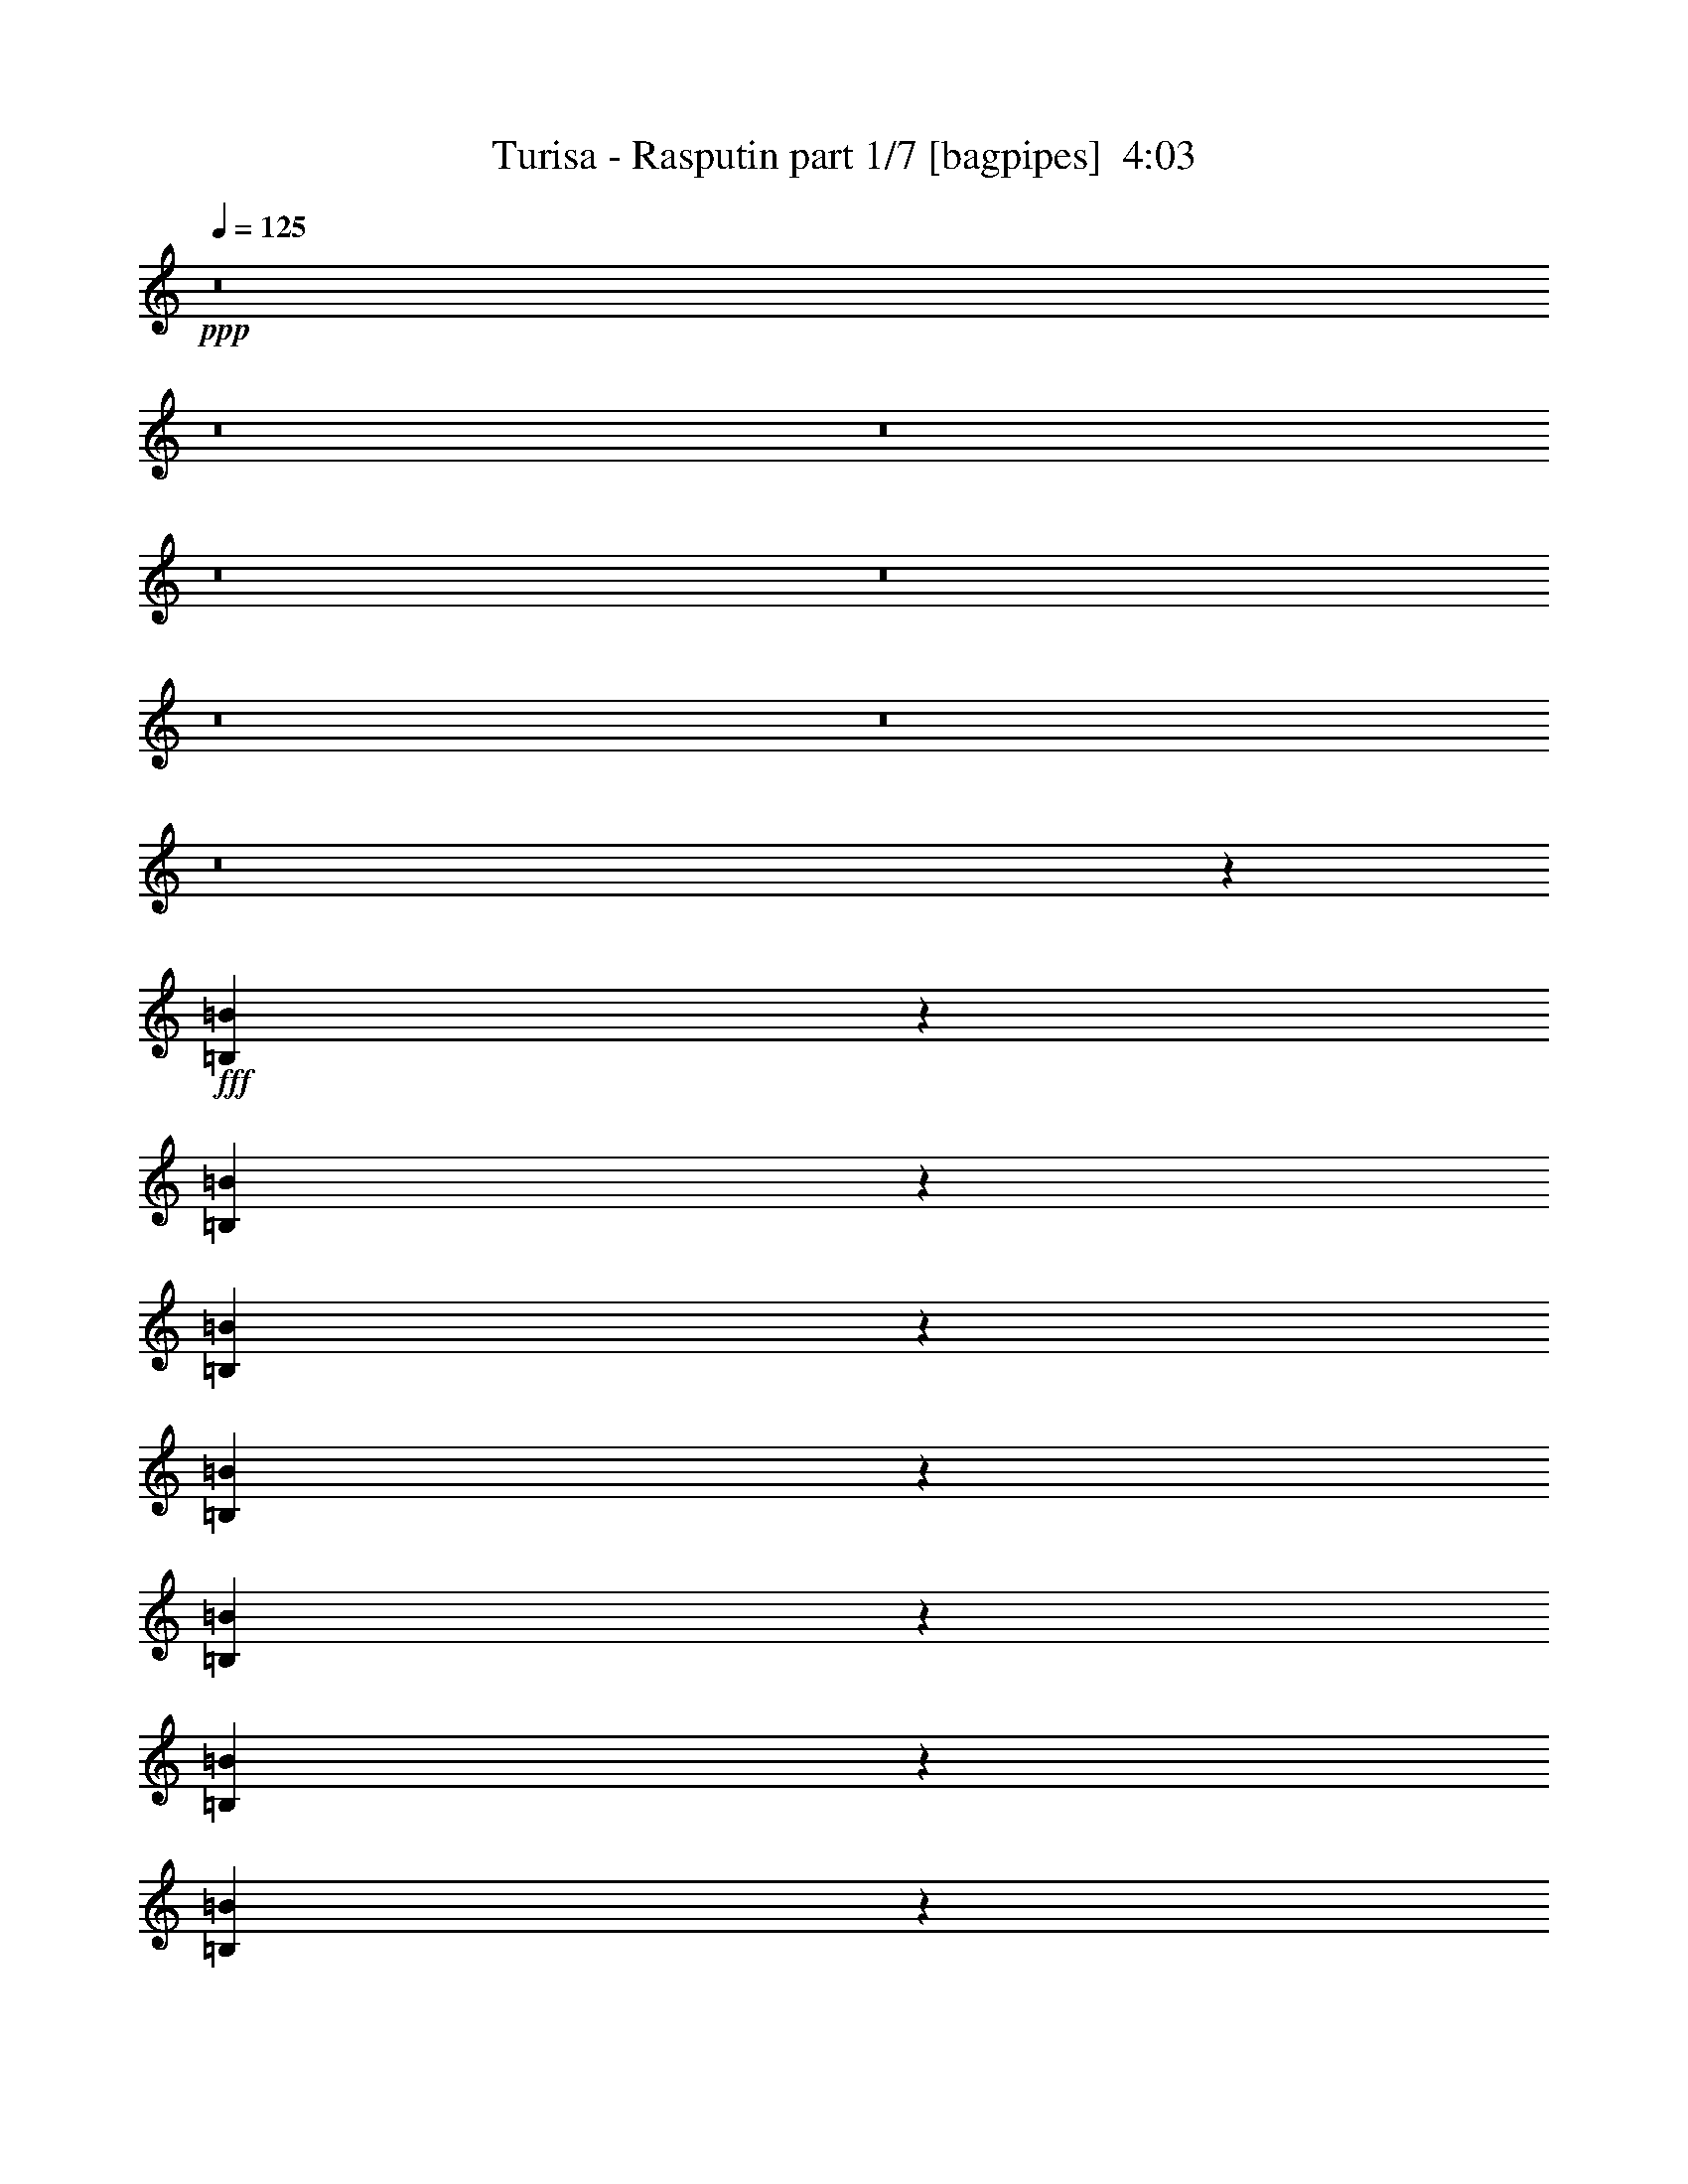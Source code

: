 % Produced with Bruzo's Transcoding Environment
% Transcribed by  : Bruzo

X:1
T:  Turisa - Rasputin part 1/7 [bagpipes]  4:03
Z: Transcribed with BruTE
L: 1/4
Q: 125
K: C
+ppp+
z8
z8
z8
z8
z8
z8
z8
z8
z18139/3968
+fff+
[=B,1701/3968=B1701/3968]
z6755/15872
[=B,6141/15872=B6141/15872]
z3461/7936
[=B,3483/7936=B3483/7936]
z6097/15872
[=B,6799/15872=B6799/15872]
z845/1984
[=B,767/1984=B767/1984]
z6927/15872
[=B,6961/15872=B6961/15872]
z3051/7936
[=B,3397/7936=B3397/7936]
z6765/15872
[=B,6131/15872=B6131/15872]
z1733/3968
[=B,1739/3968=B1739/3968]
z197/512
[=B,219/512=B219/512]
z3385/7936
[=B,3063/7936=B3063/7936]
z6937/15872
[=B,6951/15872=B6951/15872]
z191/496
[=B,53/124=B53/124]
z6775/15872
[=B,6121/15872=B6121/15872]
z3471/7936
[=B,3473/7936=B3473/7936]
z6117/15872
[=B,6779/15872=B6779/15872]
z1695/3968
[=B,1529/3968=B1529/3968]
z6947/15872
[=B,6941/15872=B6941/15872]
z3061/7936
[=B,3387/7936=B3387/7936]
z6785/15872
[=B,6111/15872=B6111/15872]
z869/1984
[=B,867/1984=B867/1984]
z6127/15872
[=B,6769/15872=B6769/15872]
z3395/7936
[=B,3053/7936=B3053/7936]
z6957/15872
[=B,6931/15872=B6931/15872]
z1533/3968
[=B,1691/3968=B1691/3968]
z6795/15872
[=B,6101/15872=B6101/15872]
z3481/7936
[=B,3463/7936=B3463/7936]
z6137/15872
[=B,6759/15872=B6759/15872]
z425/992
[=B,381/992=B381/992]
z6967/15872
[=B,6921/15872=B6921/15872]
z3071/7936
[=B,3377/7936=B3377/7936]
z6805/15872
[=B,6091/15872=B6091/15872]
z8
z8
z8
z42513/15872
[=B,13559/31744]
[=B,12567/31744]
[=B,13559/31744]
[=B,13559/31744]
[=B,13559/31744]
[=B,13063/15872]
[=B,13063/15872]
[=B,13559/31744]
[=B,13559/31744]
[=B,12567/31744]
[=B,13559/31744]
[=B,25679/31744]
[^C/8-^G/8^c/8-]
[^C7607/31744-^c7607/31744-]
[^C6595/31744=D6595/31744-=A6595/31744^c6595/31744=d6595/31744-]
[=D2237/7936=d2237/7936]
[=E3/16-=B3/16=e3/16-]
[=E10087/15872=e10087/15872]
[=E3/16-=B3/16=e3/16-]
[=E10087/15872=e10087/15872]
[=E/8-=B/8=e/8-]
[=E11575/15872=e11575/15872]
[^C3/16-^G3/16^c3/16-]
[^C2637/15872^c2637/15872]
[=D3/16-=A3/16=d3/16-]
[=D2237/7936=d2237/7936]
[=E3/16-=B3/16=e3/16-]
[=E7607/31744=e7607/31744]
[=E3/16-=B3/16=e3/16-]
[=E2637/15872=e2637/15872]
[=D3/16-=A3/16=d3/16-]
[=D2237/7936=d2237/7936]
[^C3/16-^G3/16^c3/16-]
[^C7965/31744^c7965/31744]
[=B,563/3968-^F563/3968=B563/3968-]
[=B,17635/15872=B17635/15872]
[=B,12567/31744]
[=B,13559/31744]
[=B,13559/31744]
[=B,12567/31744]
[=B,13559/31744]
[=B,13063/15872]
[=B,13559/15872]
[=B,12567/31744]
[=B,13559/31744]
[=B,13559/31744]
[=B,12567/31744]
[=B,26671/31744]
[^C3/16-^G3/16^c3/16-]
[^C2637/15872^c2637/15872]
[=D3/16-=A3/16=d3/16-]
[=D2237/7936=d2237/7936]
[=E/8-=B/8=e/8-]
[=E11079/15872=e11079/15872]
[=E/8-=B/8=e/8-]
[=E11575/15872=e11575/15872]
[=E3/16-=B3/16=e3/16-]
[=E10087/15872=e10087/15872]
[^C/8-^G/8^c/8-]
[^C7607/31744-^c7607/31744-]
[^C6595/31744=D6595/31744-=A6595/31744^c6595/31744=d6595/31744-]
[=D1989/7936=d1989/7936]
[=E/8-=B/8=e/8-]
[=E9591/31744=e9591/31744]
[=E/8-=B/8=e/8-]
[=E7607/31744-=e7607/31744-]
[=D6595/31744-=E6595/31744=A6595/31744=d6595/31744-=e6595/31744]
[=D1989/7936=d1989/7936]
[^C/8-^G/8^c/8-]
[^C9949/31744^c9949/31744]
[=B,563/3968-^F563/3968=B563/3968-]
[=B,12185/7936=B12185/7936]
[=B,563/3968-^F563/3968=B563/3968-]
[=B,34823/31744=B34823/31744]
[^C3/16-^G3/16^c3/16-]
[^C2637/15872^c2637/15872]
[=D3/16-=A3/16=d3/16-]
[=D22507/31744=d22507/31744]
[=E3/16-=B3/16=e3/16-]
[=E6615/31744=e6615/31744]
[^F/8-^c/8^f/8-]
[^F19825/31744-^f19825/31744-]
[^F/8=G/8-=d/8-^f/8=g/8-]
[=G999/7936-=d999/7936=g999/7936-]
[=G991/3968=g991/3968]
[^F/8-^c/8^f/8-]
[^F9591/31744^f9591/31744]
[=E/8-=B/8=e/8-]
[=E7607/31744-=e7607/31744-]
[=D6595/31744-=E6595/31744=A6595/31744=d6595/31744-=e6595/31744]
[=D21873/31744=d21873/31744]
[=B,563/3968-^F563/3968=B563/3968-]
[=B,1329/1984=B1329/1984]
[^C/8-^G/8^c/8-]
[^C11575/15872^c11575/15872]
[^C3/16-^G3/16^c3/16-]
[^C6615/31744^c6615/31744]
[^C/8-^G/8^c/8-]
[^C5877/7936^c5877/7936]
[=B,563/3968-^F563/3968=B563/3968-]
[=B,7705/31744=B7705/31744]
[^A,/8-=F/8^A/8-]
[^A,9949/31744^A9949/31744]
[=B,563/3968-^F563/3968=B563/3968-]
[=B,8697/31744=B8697/31744]
[^C3/16-^G3/16^c3/16-]
[^C23439/15872^c23439/15872]
z1657/992
[=B,563/3968-^F563/3968=B563/3968-]
[=B,2729/3968=B2729/3968]
z12991/31744
[^C/8-^G/8^c/8-]
[^C7607/31744-^c7607/31744-]
[^C6595/31744=D6595/31744-=A6595/31744^c6595/31744=d6595/31744-]
[=D21515/31744=d21515/31744]
[=E/8-=B/8=e/8-]
[=E11079/15872=e11079/15872]
[^F/8-^c/8^f/8-]
[^F3133/15872-^f3133/15872-]
[^F/8=G/8-=d/8-^f/8=g/8-]
[=G999/7936-=d999/7936=g999/7936-]
[=G867/3968-=g867/3968-]
[^F/8-=G/8^c/8-^f/8-=g/8]
[^F/8-^c/8^f/8-]
[^F6615/31744^f6615/31744]
[=E/8-=B/8=e/8-]
[=E4125/15872=e4125/15872]
[=D3/16-=A3/16=d3/16-]
[=D21873/31744=d21873/31744]
[=B,563/3968-^F563/3968=B563/3968-]
[=B,1391/1984=B1391/1984]
[^C3/16-^G3/16^c3/16-]
[^C6615/31744^c6615/31744]
[=E/8-=B/8=e/8-]
[=E4297/3968=e4297/3968]
[=D3/16-=A3/16=d3/16-]
[=D22507/31744=d22507/31744]
[^C3/16-^G3/16^c3/16-]
[^C5133/7936^c5133/7936]
[=B,563/3968-^F563/3968=B563/3968-]
[=B,1549/992=B1549/992]
z25533/15872
[=B4639/31744-^f4639/31744=b4639/31744-]
[=B22479/31744=b22479/31744]
[=B4639/31744-^f4639/31744=b4639/31744-]
[=B21487/31744=b21487/31744]
[=A/8-=e/8=a/8-]
[=A9591/31744=a9591/31744]
[=A3/16-=e3/16=a3/16-]
[=A6615/31744=a6615/31744]
[=A/8-=e/8=a/8-]
[=A377/512=a377/512]
[^G/8-^d/8^g/8-]
[^G8599/31744^g8599/31744]
[^G/8-^d/8^g/8-]
[^G9367/31744^g9367/31744]
[^F/8-^c/8^f/8-]
[^F9591/31744^f9591/31744]
[=E3/16-=B3/16=e3/16-]
[=E6615/31744=e6615/31744]
[^F/8-^c/8^f/8-]
[^F9591/31744^f9591/31744]
[^F/8-^c/8^f/8-]
[^F9591/31744^f9591/31744]
[^F3/16-^c3/16^f3/16-]
[^F5249/7936^f5249/7936]
z12737/31744
[=A3/16-=e3/16=a3/16-]
[=A6615/31744=a6615/31744]
[=A/8-=e/8=a/8-]
[=A9591/31744=a9591/31744]
[=A/8-=e/8=a/8-]
[=A9815/31744=a9815/31744]
[^G/8-^d/8^g/8-]
[^G10967/15872^g10967/15872]
[=E/8-=B/8=e/8-]
[=E11079/15872=e11079/15872]
[^F/8-^c/8^f/8-]
[^F9591/31744^f9591/31744]
[^F/8-^c/8^f/8-]
[^F9591/31744^f9591/31744]
[=E3/16-=B3/16=e3/16-]
[=E6615/31744=e6615/31744]
[^F/8-^c/8^f/8-]
[^F36185/31744^f36185/31744]
z13325/15872
[=B4639/31744-^f4639/31744=b4639/31744-]
[=B21487/31744=b21487/31744]
[=B4639/31744-^f4639/31744=b4639/31744-]
[=B21487/31744=b21487/31744]
[=A/8-=e/8=a/8-]
[=A9591/31744=a9591/31744]
[=A/8-=e/8=a/8-]
[=A9591/31744=a9591/31744]
[=A3/16-=e3/16=a3/16-]
[=A329/512=a329/512]
[^G/8-^d/8^g/8-]
[^G9591/31744^g9591/31744]
[^G/8-^d/8^g/8-]
[^G8375/31744^g8375/31744]
[^F/8-^c/8^f/8-]
[^F9591/31744^f9591/31744]
[=E/8-=B/8=e/8-]
[=E7607/31744-=e7607/31744-]
[=E/8^F/8-^c/8-=e/8^f/8-]
[^F/8-^c/8^f/8-]
[^F6615/31744^f6615/31744]
[^F/8-^c/8^f/8-]
[^F9591/31744^f9591/31744]
[^F/8-^c/8^f/8-]
[^F5649/7936^f5649/7936]
z13121/31744
[=A/8-=e/8=a/8-]
[=A9591/31744=a9591/31744]
[=A3/16-=e3/16=a3/16-]
[=A6615/31744=a6615/31744]
[=A/8-=e/8=a/8-]
[=A9815/31744=a9815/31744]
[^G/8-^d/8^g/8-]
[^G10967/15872^g10967/15872]
[=E/8-=B/8=e/8-]
[=E10583/15872-=e10583/15872-]
[=E/8^F/8-^c/8-=e/8^f/8-]
[^F/8-^c/8^f/8-]
[^F6615/31744^f6615/31744]
[^F/8-^c/8^f/8-]
[^F9591/31744^f9591/31744]
[=E/8-=B/8=e/8-]
[=E7607/31744-=e7607/31744-]
[=E/8^F/8-^c/8-=e/8^f/8-]
[^F/8-^c/8^f/8-]
[^F114169/31744^f114169/31744]
z8
z8
z8
z62077/15872
[=B,12567/31744]
[=B,13559/31744]
[=B,13559/31744]
[=B,12567/31744]
[=B,13559/31744]
[=B,26291/31744]
z26953/31744
[=B,12567/31744]
[=B,13559/31744]
[=B,13559/31744]
[=B,12567/31744]
[=B,26671/31744]
[^C3/16-^G3/16^c3/16-]
[^C2637/15872^c2637/15872]
[=D3/16-=A3/16=d3/16-]
[=D2237/7936=d2237/7936]
[=E/8-=B/8=e/8-]
[=E11079/15872=e11079/15872]
[=E/8-=B/8=e/8-]
[=E11575/15872=e11575/15872]
[=E3/16-=B3/16=e3/16-]
[=E10087/15872=e10087/15872]
[^C/8-^G/8^c/8-]
[^C7607/31744-^c7607/31744-]
[^C6595/31744=D6595/31744-=A6595/31744^c6595/31744=d6595/31744-]
[=D1989/7936=d1989/7936]
[=E/8-=B/8=e/8-]
[=E9591/31744=e9591/31744]
[=E/8-=B/8=e/8-]
[=E7607/31744-=e7607/31744-]
[=D6595/31744-=E6595/31744=A6595/31744=d6595/31744-=e6595/31744]
[=D1989/7936=d1989/7936]
[^C/8-^G/8^c/8-]
[^C9949/31744^c9949/31744]
[=B,563/3968-^F563/3968=B563/3968-]
[=B,34823/31744=B34823/31744]
[=E13917/31744]
[^F791/1984]
[=B,13559/31744]
[=B,13559/31744]
[=B,12567/31744]
[=B,27891/31744]
z5897/15872
[=B,13559/31744]
[=B,13559/31744]
[=B,12567/31744]
[=B,13559/31744]
[=B,13559/31744]
[=B,25679/31744]
[^C/8-^G/8^c/8-]
[^C7607/31744-^c7607/31744-]
[^C6595/31744=D6595/31744-=A6595/31744^c6595/31744=d6595/31744-]
[=D1989/7936=d1989/7936]
[=E/8-=B/8=e/8-]
[=E11575/15872=e11575/15872]
[=E3/16-=B3/16=e3/16-]
[=E10087/15872=e10087/15872]
[=E/8-=B/8=e/8-]
[=E11079/15872=e11079/15872]
[^C/8-^G/8^c/8-]
[^C4125/15872^c4125/15872]
[=D3/16-=A3/16=d3/16-]
[=D2237/7936=d2237/7936]
[=E3/16-=B3/16=e3/16-]
[=E6615/31744=e6615/31744]
[=E/8-=B/8=e/8-]
[=E4125/15872=e4125/15872]
[=D3/16-=A3/16=d3/16-]
[=D2237/7936=d2237/7936]
[^C3/16-^G3/16^c3/16-]
[^C6973/31744^c6973/31744]
[=B,563/3968-^F563/3968=B563/3968-]
[=B,12185/7936=B12185/7936]
[=B,563/3968-^F563/3968=B563/3968-]
[=B,34823/31744=B34823/31744]
[^C/8-^G/8^c/8-]
[^C7607/31744-^c7607/31744-]
[^C6595/31744=D6595/31744-=A6595/31744^c6595/31744=d6595/31744-]
[=D21515/31744=d21515/31744]
[=E/8-=B/8=e/8-]
[=E7607/31744-=e7607/31744-]
[=E/8^F/8-^c/8-=e/8^f/8-]
[^F/8-^c/8^f/8-]
[^F16849/31744-^f16849/31744-]
[^F/8=G/8-=d/8-^f/8=g/8-]
[=G999/7936-=d999/7936=g999/7936-]
[=G867/3968-=g867/3968-]
[^F/8-=G/8^c/8-^f/8-=g/8]
[^F/8-^c/8^f/8-]
[^F6615/31744^f6615/31744]
[=E/8-=B/8=e/8-]
[=E4125/15872=e4125/15872]
[=D3/16-=A3/16=d3/16-]
[=D21873/31744=d21873/31744]
[=B,563/3968-^F563/3968=B563/3968-]
[=B,1391/1984=B1391/1984]
[^C3/16-^G3/16^c3/16-]
[^C10087/15872^c10087/15872]
[^C/8-^G/8^c/8-]
[^C9591/31744^c9591/31744]
[^C3/16-^G3/16^c3/16-]
[^C5133/7936^c5133/7936]
[=B,563/3968-^F563/3968=B563/3968-]
[=B,8697/31744=B8697/31744]
[^A,3/16-=F3/16^A3/16-]
[^A,6973/31744^A6973/31744]
[=B,563/3968-^F563/3968=B563/3968-]
[=B,8697/31744=B8697/31744]
[^C/8-^G/8^c/8-]
[^C813/512^c813/512]
z6435/3968
[=B,563/3968-^F563/3968=B563/3968-]
[=B,1461/1984=B1461/1984]
z11447/31744
[^C/8-^G/8^c/8-]
[^C4125/15872^c4125/15872]
[=D3/16-=A3/16=d3/16-]
[=D21515/31744=d21515/31744]
[=E/8-=B/8=e/8-]
[=E10583/15872-=e10583/15872-]
[=E/8^F/8-^c/8-=e/8^f/8-]
[^F/8-^c/8^f/8-]
[^F3629/15872^f3629/15872=G3629/15872-=d3629/15872-=g3629/15872-]
[=G999/7936-=d999/7936=g999/7936-]
[=G1115/3968=g1115/3968]
[^F/8-^c/8^f/8-]
[^F9591/31744^f9591/31744]
[=E3/16-=B3/16=e3/16-]
[=E2637/15872=e2637/15872]
[=D3/16-=A3/16=d3/16-]
[=D22865/31744=d22865/31744]
[=B,563/3968-^F563/3968=B563/3968-]
[=B,1329/1984=B1329/1984]
[^C/8-^G/8^c/8-]
[^C9591/31744^c9591/31744]
[=E3/16-=B3/16=e3/16-]
[=E31749/31744-=e31749/31744-]
[=D6595/31744-=E6595/31744=A6595/31744=d6595/31744-=e6595/31744]
[=D21515/31744=d21515/31744]
[^C/8-^G/8^c/8-]
[^C5629/7936^c5629/7936]
[=B,563/3968-^F563/3968=B563/3968-]
[=B,6141/3968=B6141/3968]
z26249/15872
[=B4639/31744-^f4639/31744=b4639/31744-]
[=B21487/31744=b21487/31744]
[=B4639/31744-^f4639/31744=b4639/31744-]
[=B21487/31744=b21487/31744]
[=A/8-=e/8=a/8-]
[=A9591/31744=a9591/31744]
[=A/8-=e/8=a/8-]
[=A9591/31744=a9591/31744]
[=A3/16-=e3/16=a3/16-]
[=A329/512=a329/512]
[^G/8-^d/8^g/8-]
[^G9591/31744^g9591/31744]
[^G/8-^d/8^g/8-]
[^G7383/31744-^g7383/31744-]
[^F/8-^G/8^c/8-^f/8-^g/8]
[^F/8-^c/8^f/8-]
[^F6615/31744^f6615/31744]
[=E/8-=B/8=e/8-]
[=E7607/31744-=e7607/31744-]
[=E/8^F/8-^c/8-=e/8^f/8-]
[^F/8-^c/8^f/8-]
[^F7607/31744^f7607/31744]
[^F3/16-^c3/16^f3/16-]
[^F6615/31744^f6615/31744]
[^F/8-^c/8^f/8-]
[^F6131/7936^f6131/7936]
z11193/31744
[=A/8-=e/8=a/8-]
[=A9591/31744=a9591/31744]
[=A3/16-=e3/16=a3/16-]
[=A7607/31744=a7607/31744]
[=A3/16-=e3/16=a3/16-]
[=A10807/31744=a10807/31744^G10807/31744-^d10807/31744^g10807/31744-]
[^G11463/15872^g11463/15872]
[=E3/16-=B3/16=e3/16-]
[=E9095/15872-=e9095/15872-]
[=E/8^F/8-^c/8-=e/8^f/8-]
[^F/8-^c/8^f/8-]
[^F7607/31744^f7607/31744]
[^F3/16-^c3/16^f3/16-]
[^F6615/31744^f6615/31744]
[=E/8-=B/8=e/8-]
[=E7607/31744-=e7607/31744-]
[=E/8^F/8-^c/8-=e/8^f/8-]
[^F/8-^c/8^f/8-]
[^F34753/31744^f34753/31744]
z12553/15872
[=B4639/31744-^f4639/31744=b4639/31744-]
[=B22479/31744=b22479/31744]
[=B4639/31744-^f4639/31744=b4639/31744-]
[=B19503/31744-=b19503/31744-]
[=A/8-=B/8=e/8-=a/8-=b/8]
[=A/8-=e/8=a/8-]
[=A7607/31744=a7607/31744]
[=A3/16-=e3/16=a3/16-]
[=A6615/31744=a6615/31744]
[=A/8-=e/8=a/8-]
[=A377/512=a377/512]
[^G3/16-^d3/16^g3/16-]
[^G10583/31744-^g10583/31744-^d10583/31744]
[^G7383/31744-^g7383/31744-]
[^F/8-^G/8^c/8-^f/8-^g/8]
[^F/8-^c/8^f/8-]
[^F7607/31744^f7607/31744]
[=E3/16-=B3/16=e3/16-]
[=E6615/31744=e6615/31744]
[^F/8-^c/8^f/8-]
[^F9591/31744^f9591/31744]
[^F3/16-^c3/16^f3/16-]
[^F7607/31744^f7607/31744]
[^F3/16-^c3/16^f3/16-]
[^F5291/7936^f5291/7936]
z12569/31744
[=A3/16-=e3/16=a3/16-]
[=A6615/31744=a6615/31744]
[=A/8-=e/8=a/8-]
[=A9591/31744=a9591/31744]
[=A/8-=e/8=a/8-]
[=A9815/31744=a9815/31744]
[^G3/16-^d3/16^g3/16-]
[^G9975/15872^g9975/15872]
[=E/8-=B/8=e/8-]
[=E11079/15872=e11079/15872]
[^F/8-^c/8^f/8-]
[^F9591/31744^f9591/31744]
[^F/8-^c/8^f/8-]
[^F9591/31744^f9591/31744]
[=E3/16-=B3/16=e3/16-]
[=E6615/31744=e6615/31744]
[^F/8-^c/8^f/8-]
[^F115713/31744^f115713/31744]
z46375/15872
[=B,2233/15872]
z5455/31744
[=B,4465/31744]
z5457/31744
[=B,4463/31744]
z2729/15872
[=B,2231/15872]
z11743/31744
[=B,4129/31744]
z42831/31744
[=B,4785/31744]
z3891/15872
[=B,2061/15872]
z15721/31744
[=B,4119/31744]
z19361/31744
[=B,4447/31744]
z2737/15872
[=B,2223/15872]
z15397/31744
[=B,4443/31744]
z15399/31744
[=B,4441/31744]
z4559/15872
[=B,2385/15872]
z15073/31744
[=B,4767/31744]
z975/3968
[=B,513/3968]
z5817/31744
[=B,4103/31744]
z2909/15872
[=B,2051/15872]
z7325/7936
[=B,1107/7936]
z9131/31744
[=B,4757/31744]
z3905/15872
[=B,2047/15872]
z5827/31744
[=B,4093/31744]
z15749/31744
[=B,4091/31744]
z5831/31744
[=B,4089/31744]
z229/248
[=B,69/496]
z5505/31744
[=B,4415/31744]
z5507/31744
+f+
[=B,4413/31744]
z15429/31744
[=B,4411/31744]
z2287/7936
[=B,1185/7936]
z15103/31744
[=B,4737/31744]
z15105/31744
[=B,4735/31744]
z21391/31744
[=B,4401/31744]
z345/1984
[=B,275/1984]
z10863/15872
[=B,2033/15872]
z9493/31744
[=B,4395/31744]
z5905/15872
[=B,2031/15872]
z1441/1984
[=B,295/1984]
z7847/31744
[=B,4057/31744]
z8907/7936
[=B,1013/7936]
z11533/15872
[=B,2355/15872]
z15133/31744
[=B,4707/31744]
z15135/31744
[=B,4705/31744]
z3931/15872
[=B,2021/15872]
z15801/31744
[=B,4039/31744]
z8
z8
z21303/3968
+fff+
[=B,1513/3968=B1513/3968]
z7011/15872
[=B,6877/15872=B6877/15872]
z8
z8
z36585/15872
[=B,13559/31744]
[=B,13559/31744]
[=B,12567/31744]
[=B,13559/31744]
[=B,13559/31744]
[=B,26683/31744]
z6501/15872
+f+
[=B,1571/7936]
[=B,9921/15872]
+fff+
[=B,13559/31744]
[=B,12567/31744]
[=B,13559/31744]
[=B,25679/31744]
[^C/8-^G/8^c/8-]
[^C4125/15872^c4125/15872]
[=D3/16-=A3/16=d3/16-]
[=D2237/7936=d2237/7936]
[=E3/16-=B3/16=e3/16-]
[=E10087/15872=e10087/15872]
[=E/8-=B/8=e/8-]
[=E11079/15872=e11079/15872]
[=E/8-=B/8=e/8-]
[=E11575/15872=e11575/15872]
[^C3/16-^G3/16^c3/16-]
[^C2637/15872^c2637/15872]
[=D3/16-=A3/16=d3/16-]
[=D2237/7936=d2237/7936]
[=E/8-=B/8=e/8-]
[=E9591/31744=e9591/31744]
[=E3/16-=B3/16=e3/16-]
[=E2637/15872=e2637/15872]
[=D3/16-=A3/16=d3/16-]
[=D2237/7936=d2237/7936]
[^C/8-^G/8^c/8-]
[^C9949/31744^c9949/31744]
[=B,563/3968-^F563/3968=B563/3968-]
[=B,17635/15872=B17635/15872]
[=B,12567/31744]
[=B,13559/31744]
[=B,13559/31744]
[=B,12567/31744]
[=B,13559/31744]
[=B,26299/31744]
z6693/15872
[=B,13559/31744]
[=B,12567/31744]
[=B,13559/31744]
[=B,13559/31744]
[=B,12567/31744]
[=B,26671/31744]
[^C3/16-^G3/16^c3/16-]
[^C2637/15872^c2637/15872]
[=D3/16-=A3/16=d3/16-]
[=D2237/7936=d2237/7936]
[=E/8-=B/8=e/8-]
[=E11079/15872=e11079/15872]
[=E/8-=B/8=e/8-]
[=E11575/15872=e11575/15872]
[=E3/16-=B3/16=e3/16-]
[=E10087/15872=e10087/15872]
[^C/8-^G/8^c/8-]
[^C7607/31744-^c7607/31744-]
[^C6595/31744=D6595/31744-=A6595/31744^c6595/31744=d6595/31744-]
[=D1989/7936=d1989/7936]
[=E/8-=B/8=e/8-]
[=E9591/31744=e9591/31744]
[=E/8-=B/8=e/8-]
[=E7607/31744-=e7607/31744-]
[=D6595/31744-=E6595/31744=A6595/31744=d6595/31744-=e6595/31744]
[=D1989/7936=d1989/7936]
[^C/8-^G/8^c/8-]
[^C9949/31744^c9949/31744]
[=B,563/3968-^F563/3968=B563/3968-]
[=B,12185/7936=B12185/7936]
[=B,563/3968-^F563/3968=B563/3968-]
[=B,34823/31744=B34823/31744]
[^C3/16-^G3/16^c3/16-]
[^C2637/15872^c2637/15872]
[=D3/16-=A3/16=d3/16-]
[=D22507/31744=d22507/31744]
[=E3/16-=B3/16=e3/16-]
[=E6615/31744=e6615/31744]
[^F/8-^c/8^f/8-]
[^F19825/31744-^f19825/31744-]
[^F/8=G/8-=d/8-^f/8=g/8-]
[=G999/7936-=d999/7936=g999/7936-]
[=G991/3968=g991/3968]
[^F/8-^c/8^f/8-]
[^F9591/31744^f9591/31744]
[=E/8-=B/8=e/8-]
[=E7607/31744-=e7607/31744-]
[=D6595/31744-=E6595/31744=A6595/31744=d6595/31744-=e6595/31744]
[=D21873/31744=d21873/31744]
[=B,563/3968-^F563/3968=B563/3968-]
[=B,1329/1984=B1329/1984]
[^C/8-^G/8^c/8-]
[^C11575/15872^c11575/15872]
[^C3/16-^G3/16^c3/16-]
[^C6615/31744^c6615/31744]
[^C/8-^G/8^c/8-]
[^C5877/7936^c5877/7936]
[=B,563/3968-^F563/3968=B563/3968-]
[=B,7705/31744=B7705/31744]
[^A,/8-=F/8^A/8-]
[^A,9949/31744^A9949/31744]
[=B,563/3968-^F563/3968=B563/3968-]
[=B,8697/31744=B8697/31744]
[^C3/16-^G3/16^c3/16-]
[^C23415/15872^c23415/15872]
z107/64
[=B,563/3968-^F563/3968=B563/3968-]
[=B,2723/3968=B2723/3968]
z13039/31744
[^C/8-^G/8^c/8-]
[^C7607/31744-^c7607/31744-]
[^C6595/31744=D6595/31744-=A6595/31744^c6595/31744=d6595/31744-]
[=D21515/31744=d21515/31744]
[=E/8-=B/8=e/8-]
[=E11079/15872=e11079/15872]
[^F/8-^c/8^f/8-]
[^F3133/15872-^f3133/15872-]
[^F/8=G/8-=d/8-^f/8=g/8-]
[=G999/7936-=d999/7936=g999/7936-]
[=G867/3968-=g867/3968-]
[^F/8-=G/8^c/8-^f/8-=g/8]
[^F/8-^c/8^f/8-]
[^F6615/31744^f6615/31744]
[=E/8-=B/8=e/8-]
[=E4125/15872=e4125/15872]
[=D3/16-=A3/16=d3/16-]
[=D21873/31744=d21873/31744]
[=B,563/3968-^F563/3968=B563/3968-]
[=B,1391/1984=B1391/1984]
[^C3/16-^G3/16^c3/16-]
[^C6615/31744^c6615/31744]
[=E/8-=B/8=e/8-]
[=E4297/3968=e4297/3968]
[=D3/16-=A3/16=d3/16-]
[=D22507/31744=d22507/31744]
[^C3/16-^G3/16^c3/16-]
[^C5133/7936^c5133/7936]
[=B,563/3968-^F563/3968=B563/3968-]
[=B,3095/1984=B3095/1984]
z25557/15872
[=B4639/31744-^f4639/31744=b4639/31744-]
[=B22479/31744=b22479/31744]
[=B4639/31744-^f4639/31744=b4639/31744-]
[=B21487/31744=b21487/31744]
[=A/8-=e/8=a/8-]
[=A9591/31744=a9591/31744]
[=A3/16-=e3/16=a3/16-]
[=A6615/31744=a6615/31744]
[=A/8-=e/8=a/8-]
[=A377/512=a377/512]
[^G/8-^d/8^g/8-]
[^G8599/31744^g8599/31744]
[^G/8-^d/8^g/8-]
[^G9367/31744^g9367/31744]
[^F/8-^c/8^f/8-]
[^F9591/31744^f9591/31744]
[=E3/16-=B3/16=e3/16-]
[=E6615/31744=e6615/31744]
[^F/8-^c/8^f/8-]
[^F9591/31744^f9591/31744]
[^F/8-^c/8^f/8-]
[^F9591/31744^f9591/31744]
[^F3/16-^c3/16^f3/16-]
[^F5237/7936^f5237/7936]
z12785/31744
[=A3/16-=e3/16=a3/16-]
[=A6615/31744=a6615/31744]
[=A/8-=e/8=a/8-]
[=A9591/31744=a9591/31744]
[=A/8-=e/8=a/8-]
[=A9815/31744=a9815/31744]
[^G/8-^d/8^g/8-]
[^G10967/15872^g10967/15872]
[=E/8-=B/8=e/8-]
[=E11079/15872=e11079/15872]
[^F/8-^c/8^f/8-]
[^F9591/31744^f9591/31744]
[^F/8-^c/8^f/8-]
[^F9591/31744^f9591/31744]
[=E3/16-=B3/16=e3/16-]
[=E6615/31744=e6615/31744]
[^F/8-^c/8^f/8-]
[^F36137/31744^f36137/31744]
z13349/15872
[=B4639/31744-^f4639/31744=b4639/31744-]
[=B21487/31744=b21487/31744]
[=B4639/31744-^f4639/31744=b4639/31744-]
[=B21487/31744=b21487/31744]
[=A/8-=e/8=a/8-]
[=A9591/31744=a9591/31744]
[=A/8-=e/8=a/8-]
[=A9591/31744=a9591/31744]
[=A3/16-=e3/16=a3/16-]
[=A329/512=a329/512]
[^G/8-^d/8^g/8-]
[^G9591/31744^g9591/31744]
[^G/8-^d/8^g/8-]
[^G8375/31744^g8375/31744]
[^F/8-^c/8^f/8-]
[^F9591/31744^f9591/31744]
[=E/8-=B/8=e/8-]
[=E7607/31744-=e7607/31744-]
[=E/8^F/8-^c/8-=e/8^f/8-]
[^F/8-^c/8^f/8-]
[^F7607/31744^f7607/31744]
[^F3/16-^c3/16^f3/16-]
[^F6615/31744^f6615/31744]
[^F/8-^c/8^f/8-]
[^F6133/7936^f6133/7936]
z11185/31744
[=A/8-=e/8=a/8-]
[=A9591/31744=a9591/31744]
[=A3/16-=e3/16=a3/16-]
[=A7607/31744=a7607/31744]
[=A3/16-=e3/16=a3/16-]
[=A10807/31744=a10807/31744^G10807/31744-^d10807/31744^g10807/31744-]
[^G11463/15872^g11463/15872]
[=E3/16-=B3/16=e3/16-]
[=E9095/15872-=e9095/15872-]
[=E/8^F/8-^c/8-=e/8^f/8-]
[^F/8-^c/8^f/8-]
[^F7607/31744^f7607/31744]
[^F3/16-^c3/16^f3/16-]
[^F6615/31744^f6615/31744]
[=E/8-=B/8=e/8-]
[=E7607/31744-=e7607/31744-]
[=E/8^F/8-^c/8-=e/8^f/8-]
[^F/8-^c/8^f/8-]
[^F59859/31744^f59859/31744]
[=B4639/31744-^f4639/31744=b4639/31744-]
[=B22479/31744=b22479/31744]
[=B4639/31744-^f4639/31744=b4639/31744-]
[=B19503/31744-=b19503/31744-]
[=A/8-=B/8=e/8-=a/8-=b/8]
[=A/8-=e/8=a/8-]
[=A7607/31744=a7607/31744]
[=A3/16-=e3/16=a3/16-]
[=A6615/31744=a6615/31744]
[=A/8-=e/8=a/8-]
[=A377/512=a377/512]
[^G3/16-^d3/16^g3/16-]
[^G10583/31744-^g10583/31744-^d10583/31744]
[^G7383/31744-^g7383/31744-]
[^F/8-^G/8^c/8-^f/8-^g/8]
[^F/8-^c/8^f/8-]
[^F7607/31744^f7607/31744]
[=E3/16-=B3/16=e3/16-]
[=E6615/31744=e6615/31744]
[^F/8-^c/8^f/8-]
[^F9591/31744^f9591/31744]
[^F3/16-^c3/16^f3/16-]
[^F7607/31744^f7607/31744]
[^F3/16-^c3/16^f3/16-]
[^F5293/7936^f5293/7936]
z12561/31744
[=A3/16-=e3/16=a3/16-]
[=A6615/31744=a6615/31744]
[=A/8-=e/8=a/8-]
[=A9591/31744=a9591/31744]
[=A3/16-=e3/16=a3/16-]
[=A7831/31744=a7831/31744]
[^G3/16-^d3/16^g3/16-]
[^G9975/15872^g9975/15872]
[=E/8-=B/8=e/8-]
[=E11079/15872=e11079/15872]
[^F/8-^c/8^f/8-]
[^F9591/31744^f9591/31744]
[^F/8-^c/8^f/8-]
[^F9591/31744^f9591/31744]
[=E3/16-=B3/16=e3/16-]
[=E6615/31744=e6615/31744]
[^F/8-^c/8^f/8-]
[^F36361/31744^f36361/31744]
z427/512
[=B4639/31744-^f4639/31744=b4639/31744-]
[=B21487/31744=b21487/31744]
[=B4639/31744-^f4639/31744=b4639/31744-]
[=B21487/31744=b21487/31744]
[=A/8-=e/8=a/8-]
[=A9591/31744=a9591/31744]
[=A/8-=e/8=a/8-]
[=A9591/31744=a9591/31744]
[=A3/16-=e3/16=a3/16-]
[=A329/512=a329/512]
[^G/8-^d/8^g/8-]
[^G9591/31744^g9591/31744]
[^G3/16-^d3/16^g3/16-]
[^G6391/31744^g6391/31744]
[^F/8-^c/8^f/8-]
[^F9591/31744^f9591/31744]
[=E/8-=B/8=e/8-]
[=E7607/31744-=e7607/31744-]
[=E/8^F/8-^c/8-=e/8^f/8-]
[^F/8-^c/8^f/8-]
[^F6615/31744^f6615/31744]
[^F/8-^c/8^f/8-]
[^F9591/31744^f9591/31744]
[^F/8-^c/8^f/8-]
[^F5693/7936^f5693/7936]
z12945/31744
[=A/8-=e/8=a/8-]
[=A9591/31744=a9591/31744]
[=A3/16-=e3/16=a3/16-]
[=A6615/31744=a6615/31744]
[=A/8-=e/8=a/8-]
[=A9815/31744=a9815/31744]
[^G/8-^d/8^g/8-]
[^G10967/15872^g10967/15872]
[=E/8-=B/8=e/8-]
[=E10583/15872-=e10583/15872-]
[=E/8^F/8-^c/8-=e/8^f/8-]
[^F/8-^c/8^f/8-]
[^F6615/31744^f6615/31744]
[^F/8-^c/8^f/8-]
[^F9591/31744^f9591/31744]
[=E/8-=B/8=e/8-]
[=E7607/31744-=e7607/31744-]
[=E/8^F/8-^c/8-=e/8^f/8-]
[^F/8-^c/8^f/8-]
[^F60777/31744^f60777/31744]
z21255/3968
+f+
[=d28361/31744]
+mp+
[=B13559/31744]
+f+
[=B26329/3968]
z19799/15872
[=B,2025/15872]
z35635/31744
[=B,4045/31744]
z4757/15872
[=B,2187/15872]
z123/16

X:2
T:  Turisa - Rasputin part 2/7 [horn]  4:03
Z: Transcribed with BruTE
L: 1/4
Q: 125
K: C
+ppp+
z8
z8
z8
z8
z8
z7627/3968
+ff+
[=B,13063/15872=B13063/15872]
+mf+
[^F7021/15872^f7021/15872]
z3021/7936
[^F39685/31744^f39685/31744]
[^F13559/31744^f13559/31744]
[=G13559/31744=g13559/31744]
[=A12567/31744=a12567/31744]
[=G1819/7936=g1819/7936]
[=G6283/31744=g6283/31744]
[^F13559/31744^f13559/31744]
[^F13063/15872^f13063/15872]
[^C13559/31744^c13559/31744]
[=D12567/31744=d12567/31744]
[=E1711/3968=e1711/3968]
z6715/15872
[=E6181/15872=e6181/15872]
z111/256
[=E13063/15872=e13063/15872]
[^C13559/31744^c13559/31744]
[=D13559/31744=d13559/31744]
[=E12567/31744=e12567/31744]
[=E13559/31744=e13559/31744]
[=D13559/31744=d13559/31744]
[^C12567/31744^c12567/31744]
[=B,13311/7936=B13311/7936]
[=B,13063/15872=B13063/15872]
[^F6829/15872^f6829/15872]
z3365/7936
[^F39685/31744^f39685/31744]
[^F12567/31744^f12567/31744]
[=G13559/31744=g13559/31744]
[=A13559/31744=a13559/31744]
[=G1571/7936=g1571/7936]
[=G6283/31744=g6283/31744]
[^F13559/31744^f13559/31744]
[^F13063/15872^f13063/15872]
[^C13559/31744^c13559/31744]
[=D13559/31744=d13559/31744]
[=E1539/3968=e1539/3968]
z6907/15872
[=E6981/15872=e6981/15872]
z3041/7936
[=E13559/15872=e13559/15872]
[^C12567/31744^c12567/31744]
[=D13559/31744=d13559/31744]
[=E13559/31744=e13559/31744]
[=E12567/31744=e12567/31744]
[=D13559/31744=d13559/31744]
[^C13559/31744^c13559/31744]
[=B,12993/7936=B12993/7936]
z8
z8
z8
z10671/3968
+f+
[^F,39685/31744=B,39685/31744^F39685/31744=B39685/31744=d39685/31744=b39685/31744]
+fff+
[=A,65811/31744=E65811/31744=A65811/31744^c65811/31744=e65811/31744=a65811/31744]
[=G,39685/31744=D39685/31744=G39685/31744=B39685/31744=d39685/31744=g39685/31744]
[^F,66803/31744^C66803/31744^F66803/31744^A66803/31744^c66803/31744^f66803/31744]
+f+
[^F,39685/31744=B,39685/31744^F39685/31744=B39685/31744=d39685/31744=b39685/31744]
+fff+
[=A,65811/31744=E65811/31744=A65811/31744^c65811/31744=e65811/31744=a65811/31744]
[=G,39685/31744=D39685/31744=G39685/31744=B39685/31744=d39685/31744=g39685/31744]
[^F,65811/31744^C65811/31744^F65811/31744^A65811/31744^c65811/31744^f65811/31744]
+f+
[=B1681/3968]
z6835/15872
[=B6061/15872]
z3501/7936
[=B1571/7936]
[^c7275/31744]
[=d1571/7936]
[=e6283/31744]
[^f3743/15872]
z6073/31744
[=b1571/7936]
[=a7275/31744]
[=b12567/31744]
[=a7481/31744]
z3039/15872
[=b2913/15872]
z7733/31744
[^f13063/15872]
[=e13559/31744]
[^f6051/15872]
z1753/3968
[=B1719/3968]
z6187/15872
[=B6709/15872]
z3425/7936
[=B1571/7936]
[^c6283/31744]
[=d1819/7936]
[=e6283/31744]
[^f2903/15872]
z7753/31744
[=b1571/7936]
[=a6283/31744]
[=b13559/31744]
[=a5801/31744]
z3879/15872
[=b3065/15872]
z6437/31744
[^f13559/15872]
[=e12567/31744]
[^f6699/15872]
z3203/512
[^c13559/31744]
[=d13559/31744]
[=e13063/15872]
[=e13063/15872]
[=e13559/15872]
[^c12567/31744]
[=d13559/31744]
[=e13559/31744]
[=e12567/31744]
[=d13559/31744]
[^c13559/31744]
[=B13009/7936=b13009/7936]
z93037/15872
[^c12567/31744]
[=d13559/31744]
[=e13063/15872]
[=e13559/15872]
[=e13063/15872]
[^c13559/31744]
[=d12567/31744]
[=e13559/31744]
[=e13559/31744]
[=d12567/31744]
[^c13559/31744]
[=B13311/7936=b13311/7936]
+fff+
[=B39685/31744]
[^c12567/31744]
[=d13559/15872]
[=e12567/31744]
[^f13559/15872]
[=g12567/31744]
[^f13559/31744]
[=e13559/31744]
[=d13063/15872]
[=B13063/15872]
[^c13559/15872]
[^c12567/31744]
[^c13559/15872]
[=B12567/31744]
[^A13559/31744]
[=B13559/31744]
[^c1623/992]
z6695/3968
[=B39685/31744]
[^c13559/31744]
[=d13063/15872]
[=e13063/15872]
+f+
[^f13559/31744]
+fff+
[=g13559/31744]
[^f12567/31744]
[=e13559/31744]
[=d13063/15872]
[=B13559/15872]
[^c12567/31744]
[=e39685/31744]
[=d13559/15872]
[^c13063/15872]
[=B1673/992]
z6495/3968
+mp+
[=B,13311/7936^F13311/7936=B13311/7936^f13311/7936=b13311/7936]
[=D13311/7936=A13311/7936=d13311/7936^f13311/7936=a13311/7936]
[=E13063/7936=B13063/7936=e13063/7936^g13063/7936=b13063/7936]
[=B,13311/7936^F13311/7936=B13311/7936^f13311/7936=b13311/7936]
[=B,13311/7936^F13311/7936=B13311/7936^f13311/7936=b13311/7936]
[=E13063/7936=B13063/7936=e13063/7936^g13063/7936=b13063/7936]
[=B,13559/15872^F13559/15872=B13559/15872^f13559/15872=b13559/15872]
[=B,2105/15872=E2105/15872=A2105/15872=e2105/15872=a2105/15872]
z8357/31744
[=B,66803/31744^F66803/31744=B66803/31744^f66803/31744=b66803/31744]
[=B,13063/7936^F13063/7936=B13063/7936^f13063/7936=b13063/7936]
[=D13311/7936=A13311/7936=d13311/7936^f13311/7936=a13311/7936]
[=E13311/7936=B13311/7936=e13311/7936^g13311/7936=b13311/7936]
[=B,13063/7936^F13063/7936=B13063/7936^f13063/7936=b13063/7936]
[=B,13311/7936^F13311/7936=B13311/7936^f13311/7936=b13311/7936]
[=E13311/7936=B13311/7936=e13311/7936^g13311/7936=b13311/7936]
[=B,203/248^F203/248=B203/248^f203/248=b203/248]
[=B,/8=E/8=A/8=e/8=a/8]
z9733/31744
[=B,119055/31744^F119055/31744=B119055/31744^f119055/31744=b119055/31744]
[=B,3019/7936^F3019/7936=B3019/7936^f3019/7936=b3019/7936]
z7025/15872
[=B,6863/15872^F6863/15872=B6863/15872^f6863/15872=b6863/15872]
z27/64
+f+
[=B25/64]
z6863/15872
[=B7025/15872]
z3019/7936
[=B1819/7936]
[^c6283/31744]
[=d1571/7936]
[=e7275/31744]
[^f3219/15872]
z6129/31744
[=b1819/7936]
[=a6283/31744]
[=b13559/31744]
[=a6433/31744]
z3067/15872
[=b3877/15872]
z5805/31744
[^f13063/15872]
[=e13559/31744]
[^f7015/15872]
z189/496
[=B107/248]
z6711/15872
[=B6185/15872]
z3439/7936
[=B1571/7936]
[^c7275/31744]
[=d1571/7936]
[=e6283/31744]
[^f3867/15872]
z5825/31744
[=b1571/7936]
[=a7275/31744]
[=b12567/31744]
[=a7729/31744]
z2915/15872
[=b3037/15872]
z7485/31744
[^f13063/15872]
[=e13559/31744]
[^f6175/15872]
z861/1984
+mf+
[=B,13063/15872=B13063/15872]
[^F6833/15872^f6833/15872]
z3363/7936
[^F39685/31744^f39685/31744]
[^F12567/31744^f12567/31744]
[=G13559/31744=g13559/31744]
[=A13559/31744=a13559/31744]
[=G1571/7936=g1571/7936]
[=G6283/31744=g6283/31744]
[^F13559/31744^f13559/31744]
[^F13063/15872^f13063/15872]
[^C13559/31744^c13559/31744]
[=D13559/31744=d13559/31744]
[=E385/992=e385/992]
z6903/15872
[=E6985/15872=e6985/15872]
z3039/7936
[=E13559/15872=e13559/15872]
[^C12567/31744^c12567/31744]
[=D13559/31744=d13559/31744]
[=E13559/31744=e13559/31744]
[=E12567/31744=e12567/31744]
[=D13559/31744=d13559/31744]
[^C13559/31744^c13559/31744]
[=B,12995/7936=B12995/7936]
z93065/15872
+f+
[^c12567/31744]
[=d13559/31744]
[=e13063/15872]
[=e13559/15872]
[=e13063/15872]
[^c13559/31744]
[=d12567/31744]
[=e13559/31744]
[=e13559/31744]
[=d12567/31744]
[^c13559/31744]
[=B13395/7936=b13395/7936]
z92265/15872
[^c13559/31744]
[=d12567/31744]
[=e13559/15872]
[=e13063/15872]
[=e13063/15872]
[^c13559/31744]
[=d13559/31744]
[=e12567/31744]
[=e13559/31744]
[=d13559/31744]
[^c12567/31744]
[=B13311/7936=b13311/7936]
+fff+
[=B39685/31744]
[^c13559/31744]
[=d13063/15872]
[=e13559/31744]
[^f13063/15872]
[=g13559/31744]
[^f12567/31744]
[=e13559/31744]
[=d13063/15872]
[=B13559/15872]
[^c13063/15872]
[^c13559/31744]
[^c13063/15872]
[=B13559/31744]
[^A12567/31744]
[=B13559/31744]
[^c6685/3968]
z3251/1984
[=B39685/31744]
[^c13559/31744]
[=d13063/15872]
[=e13559/15872]
+f+
[^f12567/31744]
+fff+
[=g13559/31744]
[^f13559/31744]
[=e12567/31744]
[=d13559/15872]
[=B13063/15872]
[^c13559/31744]
[=e39685/31744]
[=d13063/15872]
[^c13063/15872]
[=B6637/3968]
z3337/1984
+mp+
[=B,13063/7936^F13063/7936=B13063/7936^f13063/7936=b13063/7936]
[=D13311/7936=A13311/7936=d13311/7936^f13311/7936=a13311/7936]
[=E13311/7936=B13311/7936=e13311/7936^g13311/7936=b13311/7936]
[=B,13311/7936^F13311/7936=B13311/7936^f13311/7936=b13311/7936]
[=B,13063/7936^F13063/7936=B13063/7936^f13063/7936=b13063/7936]
[=E13311/7936=B13311/7936=e13311/7936^g13311/7936=b13311/7936]
[=B,3241/3968^F3241/3968=B3241/3968^f3241/3968=b3241/3968]
[=B,/8=E/8=A/8=e/8=a/8]
z9789/31744
[=B,65811/31744^F65811/31744=B65811/31744^f65811/31744=b65811/31744]
[=B,13311/7936^F13311/7936=B13311/7936^f13311/7936=b13311/7936]
[=D13311/7936=A13311/7936=d13311/7936^f13311/7936=a13311/7936]
[=E13063/7936=B13063/7936=e13063/7936^g13063/7936=b13063/7936]
[=B,13311/7936^F13311/7936=B13311/7936^f13311/7936=b13311/7936]
[=B,13311/7936^F13311/7936=B13311/7936^f13311/7936=b13311/7936]
[=E13063/7936=B13063/7936=e13063/7936^g13063/7936=b13063/7936]
[=B,13559/15872^F13559/15872=B13559/15872^f13559/15872=b13559/15872]
[=B,2189/15872=E2189/15872=A2189/15872=e2189/15872=a2189/15872]
z8189/31744
[=B,119055/31744^F119055/31744=B119055/31744^f119055/31744=b119055/31744]
[=B,3405/7936^F3405/7936=B3405/7936^f3405/7936=b3405/7936]
z6749/15872
[=B,6147/15872^F6147/15872=B6147/15872^f6147/15872=b6147/15872]
z8
z8
z8
z12365/3968
+f+
[=B1523/3968]
z6971/15872
[=B6917/15872]
z3073/7936
[=B1819/7936]
[^c6283/31744]
[=d1571/7936]
[=e7275/31744]
[^f3111/15872]
z6345/31744
[=b1819/7936]
[=a6283/31744]
[=b13559/31744]
[=a6217/31744]
z3175/15872
[=b3769/15872]
z6021/31744
[^f13063/15872]
[=e13559/31744]
[^f6907/15872]
z1539/3968
[=B1685/3968]
z6819/15872
[=B6077/15872]
z3493/7936
[=B1571/7936]
[^c7275/31744]
[=d1571/7936]
[=e6283/31744]
[^f3759/15872]
z6041/31744
[=b1571/7936]
[=a7275/31744]
[=b12567/31744]
[=a7513/31744]
z3023/15872
[=b2929/15872]
z7701/31744
[^f13063/15872]
[=e13559/31744]
[^f6067/15872]
z1749/3968
[=B1723/3968]
z6171/15872
[=B6725/15872]
z3417/7936
[=B1571/7936]
[^c6283/31744]
[=d1819/7936]
[=e6283/31744]
[^f2919/15872]
z7721/31744
[=b1571/7936]
[=a6283/31744]
[=b13559/31744]
[=a5833/31744]
z3863/15872
[=b3081/15872]
z6405/31744
[^f13559/15872]
[=e12567/31744]
[^f6715/15872]
z1711/3968
[=B1513/3968]
z7011/15872
[=B6877/15872]
z3093/7936
[=B1819/7936]
[^c6283/31744]
[=d1571/7936]
[=e7275/31744]
[^f3071/15872]
z6425/31744
[=b1819/7936]
[=a6283/31744]
[=b13559/31744]
[=a6137/31744]
z3215/15872
[=b3729/15872]
z6101/31744
[^f13063/15872]
[=e13559/31744]
[^f6867/15872]
z1549/3968
+mf+
[=B,13559/15872=B13559/15872]
[^F6037/15872^f6037/15872]
z3513/7936
[^F39685/31744^f39685/31744]
[^F13559/31744^f13559/31744]
[=G13559/31744=g13559/31744]
[=A12567/31744=a12567/31744]
[=G1819/7936=g1819/7936]
[=G6283/31744=g6283/31744]
[^F13559/31744^f13559/31744]
[^F13063/15872^f13063/15872]
[^C13559/31744^c13559/31744]
[=D12567/31744=d12567/31744]
[=E1713/3968=e1713/3968]
z6707/15872
[=E6189/15872=e6189/15872]
z3437/7936
[=E13063/15872=e13063/15872]
[^C13559/31744^c13559/31744]
[=D13559/31744=d13559/31744]
[=E12567/31744=e12567/31744]
[=E13559/31744=e13559/31744]
[=D13559/31744=d13559/31744]
[^C12567/31744^c12567/31744]
[=B,13341/7936=B13341/7936]
z92373/15872
+f+
[^c13559/31744]
[=d13559/31744]
[=e13063/15872]
[=e13063/15872]
[=e13559/15872]
[^c12567/31744]
[=d13559/31744]
[=e13559/31744]
[=e12567/31744]
[=d13559/31744]
[^c13559/31744]
[=B12997/7936=b12997/7936]
z93061/15872
[^c12567/31744]
[=d13559/31744]
[=e13063/15872]
[=e13559/15872]
[=e13063/15872]
[^c13559/31744]
[=d12567/31744]
[=e13559/31744]
[=e13559/31744]
[=d12567/31744]
[^c13559/31744]
[=B13311/7936=b13311/7936]
+fff+
[=B39685/31744]
[^c12567/31744]
[=d13559/15872]
[=e12567/31744]
[^f13559/15872]
[=g12567/31744]
[^f13559/31744]
[=e13559/31744]
[=d13063/15872]
[=B13063/15872]
[^c13559/15872]
[^c12567/31744]
[^c13559/15872]
[=B12567/31744]
[^A13559/31744]
[=B13559/31744]
[^c3243/1984]
z6701/3968
[=B39685/31744]
[^c13559/31744]
[=d13063/15872]
[=e13063/15872]
+f+
[^f13559/31744]
+fff+
[=g13559/31744]
[^f12567/31744]
[=e13559/31744]
[=d13063/15872]
[=B13559/15872]
[^c12567/31744]
[=e39685/31744]
[=d13559/15872]
[^c13063/15872]
[=B3343/1984]
z6501/3968
+mp+
[=B,13311/7936^F13311/7936=B13311/7936^f13311/7936=b13311/7936]
[=D13311/7936=A13311/7936=d13311/7936^f13311/7936=a13311/7936]
[=E13063/7936=B13063/7936=e13063/7936^g13063/7936=b13063/7936]
[=B,13311/7936^F13311/7936=B13311/7936^f13311/7936=b13311/7936]
[=B,13311/7936^F13311/7936=B13311/7936^f13311/7936=b13311/7936]
[=E13063/7936=B13063/7936=e13063/7936^g13063/7936=b13063/7936]
[=B,13559/15872^F13559/15872=B13559/15872^f13559/15872=b13559/15872]
[=B,2081/15872=E2081/15872=A2081/15872=e2081/15872=a2081/15872]
z8405/31744
[=B,66803/31744^F66803/31744=B66803/31744^f66803/31744=b66803/31744]
[=B,13063/7936^F13063/7936=B13063/7936^f13063/7936=b13063/7936]
[=D13311/7936=A13311/7936=d13311/7936^f13311/7936=a13311/7936]
[=E13311/7936=B13311/7936=e13311/7936^g13311/7936=b13311/7936]
[=B,13311/7936^F13311/7936=B13311/7936^f13311/7936=b13311/7936]
[=B,13063/7936^F13063/7936=B13063/7936^f13063/7936=b13063/7936]
[=E13311/7936=B13311/7936=e13311/7936^g13311/7936=b13311/7936]
[=B,1621/1984^F1621/1984=B1621/1984^f1621/1984=b1621/1984]
[=B,/8=E/8=A/8=e/8=a/8]
z9781/31744
[=B,65811/31744^F65811/31744=B65811/31744^f65811/31744=b65811/31744]
[=B,13311/7936^F13311/7936=B13311/7936^f13311/7936=b13311/7936]
[=D13311/7936=A13311/7936=d13311/7936^f13311/7936=a13311/7936]
[=E13063/7936=B13063/7936=e13063/7936^g13063/7936=b13063/7936]
[=B,13311/7936^F13311/7936=B13311/7936^f13311/7936=b13311/7936]
[=B,13311/7936^F13311/7936=B13311/7936^f13311/7936=b13311/7936]
[=E13063/7936=B13063/7936=e13063/7936^g13063/7936=b13063/7936]
[=B,13559/15872^F13559/15872=B13559/15872^f13559/15872=b13559/15872]
[=B,2193/15872=E2193/15872=A2193/15872=e2193/15872=a2193/15872]
z8181/31744
[=B,66803/31744^F66803/31744=B66803/31744^f66803/31744=b66803/31744]
[=B,13063/7936^F13063/7936=B13063/7936^f13063/7936=b13063/7936]
[=D13311/7936=A13311/7936=d13311/7936^f13311/7936=a13311/7936]
[=E13311/7936=B13311/7936=e13311/7936^g13311/7936=b13311/7936]
[=B,13063/7936^F13063/7936=B13063/7936^f13063/7936=b13063/7936]
[=B,13311/7936^F13311/7936=B13311/7936^f13311/7936=b13311/7936]
[=E13311/7936=B13311/7936=e13311/7936^g13311/7936=b13311/7936]
[=B,13063/15872^F13063/15872=B13063/15872^f13063/15872=b13063/15872]
[=B,2001/15872=E2001/15872=A2001/15872=e2001/15872=a2001/15872]
z9557/31744
[=B,65811/31744^F65811/31744=B65811/31744^f65811/31744=b65811/31744]
+f+
[=E19843/31744=B19843/31744=e19843/31744=b19843/31744]
[=E6283/31744=B6283/31744=e6283/31744=b6283/31744]
[=E13559/31744=A13559/31744=e13559/31744=a13559/31744]
[=E65811/31744=B65811/31744=e65811/31744=b65811/31744]
[^F19843/31744^c19843/31744^f19843/31744]
[^F7275/31744^c7275/31744^f7275/31744]
[^F12567/31744=B12567/31744^f12567/31744=b12567/31744]
[^F67131/31744^c67131/31744^f67131/31744]
z39357/31744
[=G12227/31744=d12227/31744=g12227/31744]
z119/496
[=A191/496=e191/496=a191/496]
z7297/1984
[=B1259/1984^f1259/1984=b1259/1984]
z8
z45/16

X:3
T:  Turisa - Rasputin part 3/7 [flute]  4:03
Z: Transcribed with BruTE
L: 1/4
Q: 125
K: C
+ppp+
z8
z8
z8
z8
z8
z8
z8
z8
z8
z8
z8
z28775/3968
+ff+
[=B,39685/31744]
+fff+
[^C65811/31744]
[=D39685/31744]
[^C66803/31744]
[=B,39685/31744]
[^C65811/31744]
[=D13063/15872]
[^F,13559/31744]
[=B,13559/31744]
[^F5017/7936]
z3029/15872
[^F9867/15872]
z799/3968
[=B,1681/3968]
z6835/15872
[=B,6061/15872]
z3501/7936
[=B,1571/7936]
[^C7275/31744]
[=D1571/7936]
[=E6283/31744]
[^F3743/15872]
z6073/31744
[=B1571/7936]
[=A7275/31744]
[=B12567/31744]
[=A7481/31744]
z3039/15872
[=B2913/15872]
z7733/31744
[^F13063/15872]
[=E13559/31744]
[^F6051/15872]
z1753/3968
[=B,1719/3968]
z6187/15872
[=B,6709/15872]
z3425/7936
[=B,1571/7936]
[^C6283/31744]
[=D1819/7936]
[=E6283/31744]
[^F2903/15872]
z7753/31744
[=B1571/7936]
[=A6283/31744]
[=B13559/31744]
[=A5801/31744]
z3879/15872
[=B3065/15872]
z6437/31744
[^F13559/15872]
[=E12567/31744]
[^F6699/15872]
z1715/3968
[=B,1509/3968]
z8
z8
z8
z9127/3968
[=B,39685/31744]
[^C12567/31744]
[=D13559/15872]
[=E12567/31744]
[^F13559/15872]
[=G12567/31744]
[^F13559/31744]
[=E13559/31744]
[=D13063/15872]
[=B,13063/15872]
[^C13559/15872]
[^C12567/31744]
[^C13559/15872]
[=B,12567/31744]
[^A,13559/31744]
[=B,13559/31744]
[^C13063/7936]
[=B,1819/7936]
[^C6283/31744]
[=D1571/7936]
[=E7275/31744]
[^F13063/15872]
[=B,39685/31744]
[^C13559/31744]
[=D13063/15872]
[=E13063/15872]
+mf+
[^F13559/31744]
+fff+
[=G13559/31744]
[^F12567/31744]
[=E13559/31744]
[=D13063/15872]
[=B,13559/15872]
[^C12567/31744=B12567/31744]
[=E39685/31744=B39685/31744]
[=D13559/15872=B13559/15872]
[^C13063/15872^A13063/15872]
[=B,39685/15872=B39685/15872]
+mf+
[=B6923/15872]
z1535/3968
[=B13559/15872]
[=B13063/15872]
[=A13559/31744]
[=A12567/31744]
[=A13559/15872]
[^G12567/31744]
[^G13559/31744]
[^F13559/31744]
[=E12567/31744]
[^F13559/31744]
[^F13559/31744]
[^F13027/15872]
z13631/31744
+fff+
[=A12567/31744]
[=A13559/15872]
+mf+
[^G13063/15872]
[=E13063/15872]
+fff+
[^F13559/15872]
[=E12567/31744]
[^F66803/31744]
+mf+
[=B13063/15872]
[=B13063/15872]
[=A13559/31744]
[=A13559/31744]
[=A13063/15872]
[^G13559/31744]
[^G12567/31744]
[^F13559/31744]
[=E13559/31744]
[^F12567/31744]
[^F13559/31744]
[^F12835/15872]
z14015/31744
+fff+
[=A13559/31744]
[=A13063/15872]
+mf+
[^G13063/15872]
[=E13559/15872]
+fff+
[=E39685/7936^F39685/7936=B39685/7936]
[=B,3019/7936]
z7025/15872
[=B,6863/15872]
z27/64
[=B,25/64]
z6863/15872
[=B,7025/15872]
z3019/7936
[=B,1819/7936]
[^C6283/31744]
[=D1571/7936]
[=E7275/31744]
[^F3219/15872]
z6129/31744
[=B1819/7936]
[=A6283/31744]
[=B13559/31744]
[=A6433/31744]
z3067/15872
[=B3877/15872]
z5805/31744
[^F13063/15872]
[=E13559/31744]
[^F7015/15872]
z189/496
[=B,107/248]
z6711/15872
[=B,6185/15872]
z3439/7936
[=B,1571/7936]
[^C7275/31744]
[=D1571/7936]
[=E6283/31744]
[^F3867/15872]
z5825/31744
[=B1571/7936]
[=A7275/31744]
[=B12567/31744]
[=A7729/31744]
z2915/15872
[=B3037/15872]
z7485/31744
[^F13063/15872]
[=E13559/31744]
[^F6175/15872]
z8
z143115/31744
[=B,1819/7936]
[^C6283/31744]
[=D1571/7936]
[=E5291/31744]
[^F/8-]
[^F1075/7936=A1075/7936]
[=B13947/31744]
z8
z8
z8
z4839/1984
[=B,39685/31744]
[^C13559/31744]
[=D13063/15872]
[=E13559/31744]
[^F13063/15872]
[=G13559/31744]
[^F12567/31744]
[=E13559/31744]
[=D13063/15872]
[=B,13559/15872]
[^C13063/15872]
[^C13559/31744]
[^C13063/15872]
[=B,13559/31744]
[^A,12567/31744]
[=B,13559/31744]
[^C13311/7936]
[=B,1571/7936]
[^C6283/31744]
[=D1819/7936]
[=E6283/31744]
[^F13063/15872]
[=B,39685/31744]
[^C13559/31744]
[=D13063/15872]
[=E13559/15872]
+mf+
[^F12567/31744]
+fff+
[=G13559/31744]
[^F13559/31744]
[=E12567/31744]
[=D13559/15872]
[=B,13063/15872]
[^C13559/31744=B13559/31744]
[=E39685/31744=B39685/31744]
[=D13063/15872=B13063/15872]
[^C13063/15872^A13063/15872]
[=B,39685/15872=B39685/15872]
+mf+
[=B6703/15872]
z857/1984
[=B13063/15872]
[=B13063/15872]
[=A13559/31744]
[=A13559/31744]
[=A13063/15872]
[^G13559/31744]
[^G13559/31744]
[^F12567/31744]
[=E13559/31744]
[^F13559/31744]
[^F12567/31744]
[^F13799/15872]
z12087/31744
+fff+
[=A13559/31744]
[=A13063/15872]
+mf+
[^G13559/15872]
[=E13063/15872]
+fff+
[^F13063/15872]
[=E13559/31744]
[^F65811/31744]
+mf+
[=B13559/15872]
[=B13063/15872]
[=A13559/31744]
[=A12567/31744]
[=A13559/15872]
[^G12567/31744]
[^G13559/31744]
[^F13559/31744]
[=E12567/31744]
[^F13559/31744]
[^F13559/31744]
[^F13111/15872]
z13463/31744
+fff+
[=A12567/31744]
[=A13559/15872]
+mf+
[^G13063/15872]
[=E13063/15872]
+fff+
[=B,39685/7936^F39685/7936]
[=B3405/7936]
z6749/15872
[=B6147/15872]
z1729/3968
[=B,13311/7936]
[=D13063/15872]
[^F13063/15872]
[=E39685/15872]
[=D13559/31744]
[=E13559/31744]
[^F13063/15872]
[=D13063/15872]
[=E13559/15872]
[^C13063/15872]
[=B,39685/15872]
[=A13063/15872]
[=B39685/31744]
[=B13559/31744]
[=B13063/15872]
[=A13559/31744]
[=B13559/31744]
[^c13063/7936]
[=d13559/15872]
[^c13063/15872]
[=B13311/7936]
[^F13063/15872]
[=A13063/15872]
[=B13311/3968]
[=B,1523/3968]
z6971/15872
[=B,6917/15872]
z3073/7936
[=B,1819/7936]
[^C6283/31744]
[=D1571/7936]
[=E7275/31744]
[^F3111/15872]
z6345/31744
[=B1819/7936]
[=A6283/31744]
[=B13559/31744]
[=A6217/31744]
z3175/15872
[=B3769/15872]
z6021/31744
[^F13063/15872]
[=E13559/31744]
[^F6907/15872]
z1539/3968
[=B,1685/3968]
z6819/15872
[=B,6077/15872]
z3493/7936
[=B,1571/7936]
[^C7275/31744]
[=D1571/7936]
[=E6283/31744]
[^F3759/15872]
z6041/31744
[=B1571/7936]
[=A7275/31744]
[=B12567/31744]
[=A7513/31744]
z3023/15872
[=B2929/15872]
z7701/31744
[^F13063/15872]
[=E13559/31744]
[^F6067/15872]
z1749/3968
[=B,1723/3968]
z6171/15872
[=B,6725/15872]
z3417/7936
[=B,1571/7936]
[^C6283/31744]
[=D1819/7936]
[=E6283/31744]
[^F2919/15872]
z7721/31744
[=B1571/7936]
[=A6283/31744]
[=B13559/31744]
[=A5833/31744]
z3863/15872
[=B3081/15872]
z6405/31744
[^F13559/15872]
[=E12567/31744]
[^F6715/15872]
z1711/3968
[=B,1513/3968]
z7011/15872
[=B,6877/15872]
z3093/7936
[=B,1819/7936]
[^C6283/31744]
[=D1571/7936]
[=E7275/31744]
[^F3071/15872]
z6425/31744
[=B1819/7936]
[=A6283/31744]
[=B13559/31744]
[=A6137/31744]
z3215/15872
[=B3729/15872]
z6101/31744
[^F13063/15872]
[=E13559/31744]
[^F6867/15872]
z8
z142723/31744
+mf+
[=D13559/31744]
[^D12567/31744]
[^F13559/31744]
[=B1751/3968]
z8
z8
z8
z8885/3968
+fff+
[=B,39685/31744]
[^C12567/31744]
[=D13559/15872]
[=E12567/31744]
[^F13559/15872]
[=G12567/31744]
[^F13559/31744]
[=E13559/31744]
[=D13063/15872]
[=B,13063/15872]
[^C13559/15872]
[^C12567/31744]
[^C13559/15872]
[=B,12567/31744]
[^A,13559/31744]
[=B,13559/31744]
[^C13063/7936]
[=B,1819/7936]
[^C6283/31744]
[=D1571/7936]
[=E7275/31744]
[^F13063/15872]
[=B,39685/31744]
[^C13559/31744]
[=D13063/15872]
[=E13063/15872]
+mf+
[^F13559/31744]
+fff+
[=G13559/31744]
[^F12567/31744]
[=E13559/31744]
[=D13063/15872]
[=B,13559/15872]
[^C12567/31744=B12567/31744]
[=E39685/31744=B39685/31744]
[=D13559/15872=B13559/15872]
[^C13063/15872^A13063/15872]
[=B,39685/15872=B39685/15872]
+mf+
[=B6899/15872]
z1541/3968
[=B13559/15872]
[=B13063/15872]
[=A13559/31744]
[=A12567/31744]
[=A13559/15872]
[^G12567/31744]
[^G13559/31744]
[^F13559/31744]
[=E12567/31744]
[^F13559/31744]
[^F13559/31744]
[^F13003/15872]
z13679/31744
+fff+
[=A12567/31744]
[=A13559/15872]
+mf+
[^G13063/15872]
[=E13063/15872]
+fff+
[^F13559/15872]
[=E12567/31744]
[^F66803/31744]
+mf+
[=B13063/15872]
[=B13063/15872]
[=A13559/31744]
[=A13559/31744]
[=A13063/15872]
[^G13559/31744]
[^G12567/31744]
[^F13559/31744]
[=E13559/31744]
[^F13559/31744]
[^F12567/31744]
[^F13803/15872]
z12079/31744
+fff+
[=A13559/31744]
[=A13063/15872]
+mf+
[^G13559/15872]
[=E13063/15872]
+fff+
[=B,13187/3968^F13187/3968]
+mf+
[=B13559/15872]
[=B13063/15872]
[=A13559/31744]
[=A12567/31744]
[=A13559/15872]
[^G12567/31744]
[^G13559/31744]
[^F13559/31744]
[=E12567/31744]
[^F13559/31744]
[^F13559/31744]
[^F13115/15872]
z13455/31744
+fff+
[=A12567/31744]
[=A13559/15872]
+mf+
[^G13063/15872]
[=E13063/15872]
+fff+
[^F13559/15872]
[=E12567/31744]
[^F66803/31744]
+mf+
[=B13063/15872]
[=B13063/15872]
[=A13559/31744]
[=A13559/31744]
[=A13063/15872]
[^G13559/31744]
[^G12567/31744]
[^F13559/31744]
[=E13559/31744]
[^F12567/31744]
[^F13559/31744]
[^F12923/15872]
z13839/31744
+fff+
[=A13559/31744]
[=A13063/15872]
+mf+
[^G13063/15872]
[=E13559/15872]
+fff+
[=B,13187/3968^F13187/3968]
+mf+
[=E,19843/31744]
[=E,6283/31744]
[=D,13559/31744]
[=E,65811/31744]
[^F,19843/31744]
[^F,7275/31744]
[=E,12567/31744]
[^F,39685/31744]
[=A,6779/15872]
z53245/31744
[=G,12227/31744]
z119/496
[=A,191/496]
z7297/1984
[=B,763/1984^F763/1984]
z8
z49/16

X:4
T:  Turisa - Rasputin part 4/7 [lute]  4:03
Z: Transcribed with BruTE
L: 1/4
Q: 125
K: C
+ppp+
z47297/31744
+ff+
[^F1571/7936]
+fff+
[=A6283/31744]
[=B1693/3968]
z6787/15872
[=B6109/15872]
z7625/31744
[=B12567/31744]
[^c7275/31744]
[=B1571/7936]
[=A6283/31744]
[=B13559/31744]
[^F1571/7936]
[=A7275/31744]
[=B391/1984]
z6311/31744
[=B7577/31744]
z2991/15872
[=B19843/31744]
[=B13559/31744]
[^c6283/31744]
[=B1571/7936]
[=A7275/31744]
[=B12567/31744]
[^F1819/7936]
[=A6283/31744]
[=B1731/3968]
z6139/15872
[=B6757/15872]
z6329/31744
[=B13559/31744]
[^c6283/31744]
[=B1819/7936]
[=A6283/31744]
[=B13559/31744]
[^F1571/7936]
[=A6283/31744]
[=B59/248]
z6007/31744
[=B5897/31744]
z3831/15872
[=B19843/31744]
[=B12567/31744]
[^c7275/31744]
[=B1571/7936]
[=A6283/31744]
[=B13559/31744]
[^F1571/7936]
[=A7275/31744]
[=B1521/3968]
z6979/15872
[=B6909/15872]
z6025/31744
[=B13559/31744]
[^c6283/31744]
[=B1571/7936]
[=A7275/31744]
[=B12567/31744]
[^F1819/7936]
[=A6283/31744]
[=B367/1984]
z7687/31744
[=B6201/31744]
z3183/15872
[=B19843/31744]
[=B13559/31744]
[^c6283/31744]
[=B1819/7936]
[=A6283/31744]
[=B13559/31744]
[^F1571/7936]
[=A6283/31744]
[=B1683/3968]
z6827/15872
[=B6069/15872]
z7705/31744
[=B12567/31744]
[^c7275/31744]
[=B1571/7936]
[=A6283/31744]
[=B13559/31744]
[^F1571/7936]
[=A7275/31744]
[=B193/992]
z6391/31744
[=B7497/31744]
z3031/15872
[=B19843/31744]
[=B13559/31744]
[^c6283/31744]
[=B1571/7936]
[=A7275/31744]
[=B12567/31744]
[^F1819/7936]
[=A6283/31744]
[=B1721/3968]
z6179/15872
[=B6717/15872]
z6409/31744
[=B13559/31744]
[^c6283/31744]
[=B1819/7936]
[=A6283/31744]
[=B13559/31744]
[^F1571/7936]
[=A6283/31744]
[=B467/1984]
z6087/31744
[=B5817/31744]
z3871/15872
[=B19843/31744]
[=B12567/31744]
[^c7275/31744]
[=B1571/7936]
[=A6283/31744]
[=B13559/31744]
[^F1571/7936]
[=A7275/31744]
[=B1511/3968]
z7019/15872
[=B6869/15872]
z6105/31744
[=B13559/31744]
[^c6283/31744]
[=B1571/7936]
[=A7275/31744]
[=B12567/31744]
[^F1819/7936]
[=A6283/31744]
[=B181/992]
z7767/31744
[=B6121/31744]
z3223/15872
[=B20835/31744]
[=B12567/31744]
[^c7275/31744]
[=B1571/7936]
[=A6283/31744]
[=B13559/15872]
[=B,13063/15872]
[^F7021/15872]
z3021/7936
[^F17941/15872-]
[=E5787/31744^F5787/31744-]
[^F11575/31744]
[=G13559/31744]
[=A1571/7936]
+f+
[=A6283/31744]
+fff+
[=G13559/31744]
[^F13559/31744]
[^F13063/15872]
[^C13559/31744]
[=D12567/31744]
[=E1711/3968]
z6715/15872
[=E6181/15872]
z111/256
[=e13063/15872]
[^C13559/31744]
[=D13559/31744]
[=E12567/31744]
[=E1819/7936]
+f+
[=E6283/31744]
+fff+
[=D13559/31744]
[^C12567/31744]
[=B,13311/7936]
[=B,13063/15872]
[^F6829/15872]
z3365/7936
[^F17941/15872-]
[=E5787/31744^F5787/31744-]
[^F10583/31744]
[=G13559/31744]
[=A1571/7936]
+f+
[=A7275/31744]
+fff+
[=G12567/31744]
[^F13559/31744]
[^F13063/15872]
[^C13559/31744]
[=D13559/31744]
[=E1539/3968]
z6907/15872
[=E6981/15872]
z3041/7936
[=e13559/15872]
[^C12567/31744]
[=D13559/31744]
[=E13559/31744]
[=E1571/7936]
+f+
[=E6283/31744]
+fff+
[=D13559/31744]
[^C13559/31744]
[=B,12993/7936]
+f+
[^F1889/7936]
[^F1087/7936]
z/4
[^F3779/15872]
[^F1571/7936]
[^F2007/15872]
z9545/31744
[^F6283/31744]
[^F9591/31744]
z/8
[^F1571/7936]
[^F9591/31744]
z/8
[^F2169/15872]
z/4
[^F473/1984]
[^F1571/7936]
[^F1001/7936]
z9555/31744
[^F6283/31744]
[^F4977/15872]
z319/1024
[^F9591/31744]
z/8
[^F6283/31744]
[^F9591/31744]
z/8
[^F1571/7936]
[^F1997/15872]
z9565/31744
[^F6283/31744]
[=B,1243/3968]
z9899/31744
[=B,9591/31744]
z/8
[=B,2159/15872]
z/4
[=B,1897/7936]
[^C1571/7936]
[^C9591/31744]
z/8
[^C6283/31744]
[^C4967/15872]
z9909/31744
[^C9591/31744^F9591/31744]
z/8
[^F1077/7936]
z/4
[^F3799/15872]
[^F1571/7936]
[^F1987/15872]
z9585/31744
[^F6283/31744]
[^F9591/31744]
z/8
[^F1571/7936]
[^F9591/31744]
z/8
[^F2149/15872]
z/4
[^F951/3968]
[^F1281/3968]
z9595/31744
[^F8261/31744]
z/8
[^F/8]
z5/16
[^F75/248]
z/8
[^F129/496]
z/8
[^F3809/15872]
[^F5119/15872]
z9605/31744
[^F8251/31744]
z/8
[^F/8]
z5/16
[^F155/512]
z/8
[^F69/512]
z/4
[^F1907/7936]
[^F2061/7936]
z/8
[^F7631/31744]
[^F8241/31744]
z/8
[^F/8]
z5/16
[^F2405/7936=B,2405/7936]
z/8
[=B,1067/7936]
z/4
[=B,3819/15872]
[=B,5109/15872]
z9625/31744
[=B,8231/31744^C8231/31744]
z/8
[^C7643/31744]
[^C8229/31744]
z/8
[^C3823/15872]
[^C2129/15872]
z/4
[^C239/992]
[^F319/992]
z9635/31744
[^F8221/31744]
z/8
[^F/8]
z5/16
[^F1205/3968]
z/8
[^F1027/3968]
z/8
[^F3829/15872]
[^F5099/15872]
z9645/31744
[^F6283/31744]
[^F13063/15872]
[=B,13559/31744]
[=E65811/31744]
[=D13559/15872]
[=G,12567/31744]
[^C66803/31744]
[^F13063/15872]
[=B,13559/31744]
[=E65811/31744]
[=D13063/15872]
[=G,13559/31744]
[^C65811/31744]
[^F1681/3968]
[^F6395/31744]
[^F7275/31744]
[^F2093/15872]
z8381/31744
[^F1819/7936]
[^F10135/31744]
z9707/31744
[^F8599/31744]
z/8
[^F2751/15872]
z/4
[^F6405/31744]
[^F7275/31744]
[^F261/1984]
z8391/31744
[^F1819/7936]
[^F10125/31744]
z9717/31744
[^C25995/31744]
[=B,/8]
z4861/15872
[^C12567/31744]
[^F,1819/7936]
[^F,6283/31744]
[^F13559/31744]
[^F8599/31744]
z/8
[^F2741/15872]
z/4
[^F6425/31744]
[^F7275/31744]
[^F1039/7936]
z8411/31744
[^F1819/7936]
[^F10105/31744]
z9737/31744
[^F8599/31744]
z/8
[^F171/992]
z/4
[^F6435/31744]
[^F7275/31744]
[^F2073/15872]
z8421/31744
[^C13559/15872]
[=B,4141/31744]
z4213/15872
[^C6699/15872]
z1715/3968
[=B,517/3968]
z8431/31744
[=B,5457/31744=B5457/31744]
z/4
[=B,/8]
z9757/31744
[=B,4131/31744=B4131/31744]
z2357/7936
[=B,1115/7936]
z/4
[=B,/8=B/8]
z4881/15872
[=B,2063/15872]
z9433/31744
[=B,4455/31744=B4455/31744]
z/4
[=B,/8]
z9767/31744
[=B,4121/31744=B4121/31744]
z4719/15872
[=B,2225/15872]
z/4
[=B,/8=B/8]
z2443/7936
[=B,1029/7936]
z9443/31744
[=B,4445/31744=B4445/31744]
z/4
[=B,/8]
z9777/31744
[=B,4111/31744=B4111/31744]
z1181/3968
[=E,555/3968]
z/4
[=E,/8=E/8]
z4891/15872
[=E,2053/15872]
z9453/31744
[=E,4435/31744=E4435/31744]
z/4
[=E,/8]
z9787/31744
[=E,4101/31744=E4101/31744]
z4729/15872
[=E,2215/15872]
z/4
[=E,/8=E/8]
z153/496
[^F,4/31]
z9463/31744
[^F,4425/31744^F4425/31744]
z/4
[^F,/8]
z9797/31744
[^F,4091/31744^F4091/31744]
z2367/7936
[=B,1105/7936]
z/4
[=B,/8=B/8]
z4901/15872
[=B,2043/15872]
z9473/31744
[=B,4415/31744=B4415/31744]
z/4
[=B,/8]
z9807/31744
[=B,4081/31744=B4081/31744]
z4739/15872
[=B,2205/15872]
z/4
[=B,/8=B/8]
z2453/7936
[=B,1019/7936]
z9483/31744
[=B,4405/31744=B4405/31744]
z/4
[=B,/8]
z9817/31744
[=B,4071/31744=B4071/31744]
z593/1984
[=B,275/1984]
z/4
[=B,/8=B/8]
z4911/15872
[=B,2033/15872]
z9493/31744
[=B,4395/31744=B4395/31744]
z/4
[=B,/8]
z317/1024
[=B,131/1024=B131/1024]
z4749/15872
[=B,2195/15872]
z/4
[=B,/8=B/8]
z1229/3968
[=E,507/3968]
z9503/31744
[=E,4385/31744=E4385/31744]
z/4
[=E,/8]
z9837/31744
[=E,4051/31744=E4051/31744]
z2377/7936
[=E,1095/7936]
z/4
[=E,/8=E/8]
z4921/15872
[=E,2023/15872]
z9513/31744
[=E,4375/31744=E4375/31744]
z/4
[^F,/8]
z9847/31744
[^F,4041/31744^F4041/31744]
z4759/15872
[^F,2185/15872]
z/4
[^F,/8^F/8]
z2463/7936
[=B,1009/7936]
z9523/31744
[=B,4365/31744=B4365/31744]
z/4
[=B,/8]
z9857/31744
[=B,4031/31744=B4031/31744]
z1191/3968
[=B,13187/1984=B13187/1984]
[=E,13311/3968=E13311/3968]
[^C135/992]
z/4
[^C7587/31744]
[^C6283/31744]
[^C1993/15872]
z9573/31744
[^C1571/7936]
[^C9935/31744]
z9907/31744
[^C9591/31744]
z/8
[^C2155/15872]
z/4
[^C7597/31744]
[^C6283/31744]
[=B,13249/1984=B13249/1984]
[=E,13183/3968=E13183/3968]
+fff+
[^F9623/31744]
z/8
[^F8233/31744]
z/8
[^F3821/15872]
[^F4115/15872]
z/8
[^F1911/7936]
[^F2057/7936]
z/8
[^F7647/31744]
[^F10209/31744]
z2775/3968
+f+
[^F13559/15872]
[^F13063/15872]
[=D13559/31744]
[=D4245/31744]
z4161/15872
[=D13559/15872]
[=E,13063/15872=E13063/15872]
[=E,13063/15872=E13063/15872]
[^F3373/7936]
[^F/8]
z4829/15872
[^F13063/15872]
[^F13311/7936]
[=E,13063/7936=E13063/7936]
[^F13559/15872]
[=E2105/15872]
z8357/31744
[^F66803/31744]
[^F13063/15872]
[^F13063/15872]
[=D3363/7936]
[=D/8]
z4849/15872
[=D13063/15872]
[=E,13063/15872=E13063/15872]
[=E,13559/15872=E13559/15872]
[^F12567/31744]
[^F5501/31744]
z4029/15872
[^F13063/15872]
[^F13311/7936]
[=E,13311/7936=E13311/7936]
[^F203/248]
[=E/8]
z9733/31744
[^F119055/31744]
[^F3019/7936]
z7025/15872
[^F6863/15872]
z27/64
[^F25/64]
[^F7443/31744]
[^F6283/31744]
[^F2065/15872]
z9429/31744
[^F1571/7936]
[^F10079/31744]
z9763/31744
[^F9591/31744]
z/8
[^F2227/15872]
z/4
[^F7453/31744]
[^F6283/31744]
[^F515/3968]
z9439/31744
[^F1571/7936]
[^F10069/31744]
z9773/31744
[^C25939/31744]
[=B,/8]
z4889/15872
[^C13559/31744]
[^F,1571/7936]
[^F,6283/31744]
[^F13559/31744]
[^F9591/31744]
z/8
[^F2217/15872]
z/4
[^F7473/31744]
[^F6283/31744]
[^F1025/7936]
z9459/31744
[^F1571/7936]
[^F10049/31744]
z9793/31744
[^F9591/31744]
z/8
[^F553/3968]
z/4
[^F7483/31744]
[^F6283/31744]
[^F2045/15872]
z9469/31744
[^C13063/15872]
[=B,4085/31744]
z4737/15872
[^C6175/15872]
z861/1984
+fff+
[=B,13063/15872]
[^F6833/15872]
z3363/7936
[^F17941/15872-]
[=E5787/31744^F5787/31744-]
[^F10583/31744]
[=G13559/31744]
[=A1571/7936]
+f+
[=A7275/31744]
+fff+
[=G12567/31744]
[^F13559/31744]
[^F13063/15872]
[^C13559/31744]
[=D13559/31744]
[=E385/992]
z6903/15872
[=E6985/15872]
z3039/7936
[=e13559/15872]
[^C12567/31744]
[=D13559/31744]
[=E13559/31744]
[=E1571/7936]
+f+
[=E6283/31744]
+fff+
[=D13559/31744]
[^C13559/31744]
[=B,12995/7936]
+f+
[=B,/8]
z9863/31744
[=B,4025/31744=B4025/31744]
z4767/15872
[=B,2177/15872]
z/4
[=B,/8=B/8]
z2467/7936
[=B,1005/7936]
z9539/31744
[=B,4349/31744=B4349/31744]
z/4
[=B,/8]
z9873/31744
[=B,4015/31744=B4015/31744]
z1193/3968
[=B,543/3968]
z/4
[=B,/8=B/8]
z4939/15872
[=B,2005/15872]
z9549/31744
[=B,4339/31744=B4339/31744]
z/4
[=B,/8]
z9883/31744
[=B,4005/31744=B4005/31744]
z4777/15872
[=B,2167/15872]
z/4
[=B,/8=B/8]
z309/992
[=E,125/992]
z9559/31744
[=E,4329/31744=E4329/31744]
z/4
[=E,/8]
z9893/31744
[=E,3995/31744=E3995/31744]
z2391/7936
[=E,1081/7936]
z/4
[=E,/8=E/8]
z4949/15872
[=E,1995/15872]
z9569/31744
[=E,4319/31744=E4319/31744]
z/4
[^F,/8]
z9903/31744
[^F,3985/31744^F3985/31744]
z4787/15872
[^F,2157/15872]
z/4
[^F,/8^F/8]
z2477/7936
[=B,995/7936]
z309/1024
[=B,139/1024=B139/1024]
z/4
[=B,/8]
z9913/31744
[=B,3975/31744=B3975/31744]
z599/1984
[=B,269/1984]
z/4
[=B,/8=B/8]
z4959/15872
[=B,1985/15872]
z9589/31744
[=B,4299/31744=B4299/31744]
z/4
[=B,/8]
z5/16
[=B,/8=B/8]
z4797/15872
[=B,2147/15872]
z/4
[=B,/8=B/8]
z5/16
[=B,/8]
z9599/31744
[=B,4289/31744=B4289/31744]
z/4
[=B,/8]
z5/16
[=B,/8=B/8]
z2401/7936
[=B,1071/7936]
z/4
[=B,/8=B/8]
z5/16
[=B,/8]
z9609/31744
[=B,4279/31744=B4279/31744]
z/4
[=E,/8]
z5/16
[=E,/8=E/8]
z4807/15872
[=E,2137/15872]
z/4
[=E,/8=E/8]
z5/16
[=E,/8]
z9619/31744
[=E,4269/31744=E4269/31744]
z/4
[=E,/8]
z5/16
[=E,/8=E/8]
z1203/3968
[^F,533/3968]
z/4
[^F,/8^F/8]
z5/16
[^F,/8]
z9629/31744
[^F,4259/31744^F4259/31744]
z/4
[=B,/8]
z5/16
[=B,/8=B/8]
z4817/15872
[=B,2127/15872]
z/4
[=B,/8=B/8]
z623/1984
[=B,13249/1984=B13249/1984]
[=E,1647/496=E1647/496]
[^C/8]
z9679/31744
[^C8599/31744]
z/8
[^C2765/15872]
z/4
[^C6377/31744]
[^C7275/31744]
[^C1051/7936]
z8363/31744
[^C1819/7936]
[^C10153/31744]
z9689/31744
[^C8599/31744]
z/8
[=B,13249/1984=B13249/1984]
[=E,13187/3968=E13187/3968]
+fff+
[^F1819/7936]
[^F8599/31744]
z/8
[^F7275/31744]
[^F8599/31744]
z/8
[^F1819/7936]
[^F8599/31744]
z/8
[^F7275/31744]
[^F8599/31744]
z/8
[^F2735/15872]
z1353/1984
+f+
[^F13063/15872]
[^F13063/15872]
[=D3349/7936]
[=D/8]
z4877/15872
[=D13063/15872]
[=E,13559/15872=E13559/15872]
[=E,13063/15872=E13063/15872]
[^F13559/31744]
[^F4453/31744]
z4057/15872
[^F13559/15872]
[^F13063/7936]
[=E,13311/7936=E13311/7936]
[^F3241/3968]
[=E/8]
z9789/31744
[^F65811/31744]
[^F13559/15872]
[^F13063/15872]
[=D13559/31744]
[=D4413/31744]
z4077/15872
[=D13559/15872]
[=E,13063/15872=E13063/15872]
[=E,13063/15872=E13063/15872]
[^F13559/31744]
[^F4069/31744]
z4745/15872
[^F13063/15872]
[^F13311/7936]
[=E,13063/7936=E13063/7936]
[^F13559/15872]
[=E2189/15872]
z8189/31744
[^F119055/31744]
[^F3405/7936]
z6749/15872
[^F6147/15872]
z1729/3968
[^F13187/3968]
[=E13311/3968]
[=D13063/7936]
[=E13311/7936]
[^F13187/3968]
[^F13311/3968]
[=E13187/3968]
[=D13311/7936]
[=E13063/7936]
[^F13311/3968]
[^F1523/3968]
[^F7659/31744]
[^F10197/31744]
z9645/31744
[^F8211/31744]
z/8
[^F/8]
z5/16
[^F4825/15872]
z/8
[^F2119/15872]
z/4
[^F7669/31744]
[^F10187/31744]
z9655/31744
[^F8201/31744]
z/8
[^F/8]
z9989/31744
[^C25723/31744]
[=B,/8]
z4997/15872
[^C13559/31744]
[^F,8599/31744]
z/8
[^F1685/3968]
[^F4835/15872]
z/8
[^F2109/15872]
z8349/31744
[^F1819/7936]
[^F10167/31744]
z9675/31744
[^F8599/31744]
z/8
[^F2767/15872]
z/4
[^F6373/31744]
[^F7275/31744]
[^F263/1984]
z8359/31744
[^F1819/7936]
[^F10157/31744]
z9685/31744
[^C26027/31744]
[=B,/8]
z4845/15872
[^C6067/15872]
z1749/3968
[^F13559/31744]
[^F8599/31744]
z/8
[^F2757/15872]
z/4
[^F6393/31744]
[^F7275/31744]
[^F1047/7936]
z8379/31744
[^F1819/7936]
[^F327/1024]
z9705/31744
[^F8599/31744]
z/8
[^F43/248]
z/4
[^F6403/31744]
[^F7275/31744]
[^F2089/15872]
z8389/31744
[^C13559/15872]
[=B,4173/31744]
z4197/15872
[^C6715/15872]
[^F,6413/31744]
[^F,7275/31744]
[^F1513/3968]
z7011/15872
[^F6877/15872]
z52057/31744
+fff+
[^F1819/7936]
[=E6283/31744]
+f+
[^F13559/31744]
+fff+
[=B,4153/31744]
z4207/15872
[=B,2737/15872]
z8085/31744
+f+
[^C13063/15872]
[=B,5469/31744]
z4045/15872
[^C6867/15872]
z1549/3968
+fff+
[=B,13559/15872]
[^F6037/15872]
z3513/7936
[^F17941/15872-]
[=E5787/31744^F5787/31744-]
[^F11575/31744]
[=G13559/31744]
[=A1571/7936]
+f+
[=A6283/31744]
+fff+
[=G13559/31744]
[^F13559/31744]
[^F13063/15872]
[^C13559/31744]
[=D12567/31744]
[=E1713/3968]
z6707/15872
[=E6189/15872]
z3437/7936
[=e13063/15872]
[^C13559/31744]
[=D13559/31744]
[=E12567/31744]
[=E1819/7936]
+f+
[=E6283/31744]
+fff+
[=D13559/31744]
[^C12567/31744]
[=B,13311/7936]
+f+
[=B,511/3968]
z9471/31744
[=B,4417/31744=B4417/31744]
z/4
[=B,/8]
z9805/31744
[=B,4083/31744=B4083/31744]
z2369/7936
[=B,1103/7936]
z/4
[=B,/8=B/8]
z4905/15872
[=B,2039/15872]
z9481/31744
[=B,4407/31744=B4407/31744]
z/4
[=B,/8]
z9815/31744
[=B,4073/31744=B4073/31744]
z153/512
[=B,71/512]
z/4
[=B,/8=B/8]
z2455/7936
[=B,1017/7936]
z9491/31744
[=B,4397/31744=B4397/31744]
z/4
[=B,/8]
z9825/31744
[=B,4063/31744=B4063/31744]
z1187/3968
[=E,549/3968]
z/4
[=E,/8=E/8]
z4915/15872
[=E,2029/15872]
z9501/31744
[=E,4387/31744=E4387/31744]
z/4
[=E,/8]
z9835/31744
[=E,4053/31744=E4053/31744]
z4753/15872
[=E,2191/15872]
z/4
[=E,/8=E/8]
z615/1984
[^F,253/1984]
z9511/31744
[^F,4377/31744^F4377/31744]
z/4
[^F,/8]
z9845/31744
[^F,4043/31744^F4043/31744]
z2379/7936
[=B,1093/7936]
z/4
[=B,/8=B/8]
z4925/15872
[=B,2019/15872]
z9521/31744
[=B,4367/31744=B4367/31744]
z/4
[=B,/8]
z9855/31744
[=B,4033/31744=B4033/31744]
z4763/15872
[=B,2181/15872]
z/4
[=B,/8=B/8]
z2465/7936
[=B,1007/7936]
z9531/31744
[=B,4357/31744=B4357/31744]
z/4
[=B,/8]
z9865/31744
[=B,4023/31744=B4023/31744]
z149/496
[=B,17/124]
z/4
[=B,/8=B/8]
z4935/15872
[=B,2009/15872]
z9541/31744
[=B,4347/31744=B4347/31744]
z/4
[=B,/8]
z9875/31744
[=B,4013/31744=B4013/31744]
z4773/15872
[=B,2171/15872]
z/4
[=B,/8=B/8]
z1235/3968
[=E,501/3968]
z9551/31744
[=E,4337/31744=E4337/31744]
z/4
[=E,/8]
z9885/31744
[=E,4003/31744=E4003/31744]
z2389/7936
[=E,1083/7936]
z/4
[=E,/8=E/8]
z4945/15872
[=E,1999/15872]
z9561/31744
[=E,4327/31744=E4327/31744]
z/4
[^F,/8]
z9895/31744
[^F,3993/31744^F3993/31744]
z4783/15872
[^F,2161/15872]
z/4
[^F,/8^F/8]
z2475/7936
[=B,997/7936]
z9571/31744
[=B,4317/31744=B4317/31744]
z/4
[=B,/8]
z9905/31744
[=B,3983/31744=B3983/31744]
z1197/3968
[=B,13187/1984=B13187/1984]
[=E,13311/3968=E13311/3968]
[^C267/1984]
z/4
[^C7635/31744]
[^C10221/31744]
z9621/31744
[^C8235/31744]
z/8
[^C/8]
z5/16
[^C4813/15872]
z/8
[^C2131/15872]
z/4
[^C7645/31744]
[^C6283/31744]
[=B,13249/1984=B13249/1984]
[=E,13177/3968=E13177/3968]
+fff+
[^F9671/31744]
z/8
[^F8599/31744]
z/8
[^F1819/7936]
[^F8599/31744]
z/8
[^F7275/31744]
[^F8599/31744]
z/8
[^F1819/7936]
[^F10161/31744]
z9681/31744
+f+
[=b12567/31744]
[^F13559/15872]
[^F13063/15872]
[=D13559/31744]
[=D4197/31744]
z135/512
[=D13559/15872]
[=E,13063/15872=E13063/15872]
[=E,13063/15872=E13063/15872]
[^F3361/7936]
[^F/8]
z4853/15872
[^F13063/15872]
[^F13311/7936]
[=E,13063/7936=E13063/7936]
[^F13559/15872]
[=E2081/15872]
z8405/31744
[^F66803/31744]
[^F13063/15872]
[^F13063/15872]
[=D3351/7936]
[=D/8]
z4873/15872
[=D13063/15872]
[=E,13063/15872=E13063/15872]
[=E,13559/15872=E13559/15872]
[^F13559/31744]
[^F4461/31744]
z4053/15872
[^F13559/15872]
[^F13063/7936]
[=E,13311/7936=E13311/7936]
[^F1621/1984]
[=E/8]
z9781/31744
[^F65811/31744]
[^F13559/15872]
[^F13063/15872]
[=D13559/31744]
[=D4421/31744]
z4073/15872
[=D13559/15872]
[=E,13063/15872=E13063/15872]
[=E,13063/15872=E13063/15872]
[^F13559/31744]
[^F4077/31744]
z4741/15872
[^F13063/15872]
[^F13311/7936]
[=E,13063/7936=E13063/7936]
[^F13559/15872]
[=E2193/15872]
z8181/31744
[^F66803/31744]
[^F13063/15872]
[^F13063/15872]
[=D13559/31744]
[=D4037/31744]
z4761/15872
[=D13063/15872]
[=E,13063/15872=E13063/15872]
[=E,13559/15872=E13559/15872]
[^F3073/7936]
[^F/8]
z4933/15872
[^F13063/15872]
[^F13311/7936]
[=E,13311/7936=E13311/7936]
[^F13063/15872]
[=E2001/15872]
z9557/31744
[^F65811/31744]
[=B,19843/31744]
[=B,6283/31744]
[=A,13559/31744]
[=B,65811/31744]
[^C19843/31744]
[^C7275/31744]
[=B,12567/31744]
[^C67131/31744]
z39357/31744
[=D12227/31744]
z119/496
[=E191/496]
z7297/1984
[=B1383/1984]
z8
z11/4

X:5
T:  Turisa - Rasputin part 5/7 [harp]  4:03
Z: Transcribed with BruTE
L: 1/4
Q: 125
K: C
+ppp+
z8
z8
z8
z8
z8
z8
z575/256
+p+
[=e209/256]
z8
z35777/7936
[=e6879/7936]
z33/8
+f+
[=B1889/7936]
[=B1087/7936]
z/4
[=B3779/15872]
[=B1571/7936]
[=B2007/15872]
z9545/31744
[=B6283/31744]
[=B9591/31744]
z/8
[=B1571/7936]
[=B9591/31744]
z/8
[=B2169/15872]
z/4
[=B473/1984]
[=B1571/7936]
[=B1001/7936]
z9555/31744
[=B6283/31744]
[=B4977/15872]
z319/1024
[=B9591/31744]
z/8
[=B6283/31744]
[=B9591/31744]
z/8
[=B1571/7936]
[=B1997/15872]
z9565/31744
[=B6283/31744]
[=E1243/3968]
z9899/31744
[=E9591/31744]
z/8
[=E2159/15872]
z/4
[=E1897/7936]
[^F1571/7936]
[^F9591/31744]
z/8
[^F6283/31744]
[^F4967/15872]
z9909/31744
[^F9591/31744=B9591/31744]
z/8
[=B1077/7936]
z/4
[=B3799/15872]
[=B1571/7936]
[=B1987/15872]
z9585/31744
[=B6283/31744]
[=B9591/31744]
z/8
[=B1571/7936]
[=B9591/31744]
z/8
[=B2149/15872]
z/4
[=B951/3968]
[=B1281/3968]
z9595/31744
[=B8261/31744]
z/8
[=B/8]
z5/16
[=B75/248]
z/8
[=B129/496]
z/8
[=B3809/15872]
[=B5119/15872]
z9605/31744
[=B8251/31744]
z/8
[=B/8]
z5/16
[=B155/512]
z/8
[=B69/512]
z/4
[=B1907/7936]
[=B2061/7936]
z/8
[=B7631/31744]
[=B8241/31744]
z/8
[=B/8]
z5/16
[=B2405/7936=E2405/7936]
z/8
[=E1067/7936]
z/4
[=E3819/15872]
[=E5109/15872]
z9625/31744
[=E8231/31744^F8231/31744]
z/8
[^F7643/31744]
[^F8229/31744]
z/8
[^F3823/15872]
[^F2129/15872]
z/4
[^F239/992]
[=B319/992]
z9635/31744
[=B8221/31744]
z/8
[=B/8]
z5/16
[=B1205/3968]
z/8
[=B1027/3968]
z/8
[=B3829/15872]
[=B5099/15872]
z9645/31744
[=B6283/31744]
[=B3217/3968]
z13949/31744
[=A65811/31744]
[=G1711/1984]
z12309/31744
[^F66803/31744]
[=B105/128]
z13645/31744
[=A65811/31744]
[=G803/992]
z13989/31744
[^F65811/31744]
+fff+
[=B1681/3968]
[=B6395/31744]
[=B7275/31744]
[=B2093/15872]
z8381/31744
[=B1819/7936]
[=B10135/31744]
z9707/31744
[=B8599/31744]
z/8
[=B2751/15872]
z/4
[=B6405/31744]
[=B7275/31744]
[=B261/1984]
z8391/31744
[=B1819/7936]
[=B10125/31744]
z9717/31744
+f+
[^F25995/31744]
[=E/8]
z4861/15872
[^F6051/15872]
z1753/3968
+fff+
[=B13559/31744]
[=B8599/31744]
z/8
[=B2741/15872]
z/4
[=B6425/31744]
[=B7275/31744]
[=B1039/7936]
z8411/31744
[=B1819/7936]
[=B10105/31744]
z9737/31744
[=B8599/31744]
z/8
[=B171/992]
z/4
[=B6435/31744]
[=B7275/31744]
[=B2073/15872]
z8421/31744
+f+
[^F13559/15872]
[=E4141/31744]
z4213/15872
[^F6699/15872]
z26287/31744
[^f5457/31744]
z21661/31744
[^f4131/31744]
z11/16
[^f/8]
z23321/31744
[^f4455/31744]
z21671/31744
[^f4121/31744]
z11/16
[^f/8]
z23331/31744
[^f4445/31744]
z21681/31744
[^f4111/31744]
z11/16
[=B/8]
z23341/31744
[=B4435/31744]
z21691/31744
[=B4101/31744]
z11/16
[=B/8]
z23351/31744
[^c4425/31744]
z21701/31744
[^c4091/31744]
z11/16
[^f/8]
z23361/31744
[^f4415/31744]
z21711/31744
[^f4081/31744]
z11/16
[^f/8]
z23371/31744
[^f4405/31744]
z21721/31744
[^f4071/31744]
z11/16
[^f/8]
z23381/31744
[^f4395/31744]
z701/1024
[^f131/1024]
z11/16
[^f/8]
z23391/31744
[=B4385/31744]
z21741/31744
[=B4051/31744]
z11/16
[=B/8]
z23401/31744
[=B4375/31744]
z21751/31744
[^c4041/31744]
z11/16
[^c/8]
z23411/31744
[^f4365/31744]
z21761/31744
[^f4031/31744]
z1191/3968
[^f13187/1984]
[=B13311/3968]
[^F135/992]
z/4
[^F7587/31744]
[^F6283/31744]
[^F1993/15872]
z9573/31744
[^F1571/7936]
[^F9935/31744]
z9907/31744
[^F9591/31744]
z/8
[^F2155/15872]
z/4
[^F7597/31744]
[^F6283/31744]
[^f13249/1984]
[=B13183/3968]
+fff+
[=B9623/31744]
z/8
[=B8233/31744]
z/8
[=B3821/15872]
[=B4115/15872]
z/8
[=B1911/7936]
[=B2057/7936]
z/8
[=B7647/31744]
[=B10209/31744]
z2775/3968
+f+
[=B13559/15872]
[=B13063/15872]
[=A13559/31744]
[=A4245/31744]
z4161/15872
[=A13559/15872]
[=B13063/15872]
[=B13063/15872]
[=B3373/7936]
[=B/8]
z4829/15872
[=B13063/15872]
[=B13311/7936]
[=B13063/7936]
[=B13559/15872]
[=A2105/15872]
z8357/31744
[=B66803/31744]
[=B13063/15872]
[=B13063/15872]
[=A3363/7936]
[=A/8]
z4849/15872
[=A13063/15872]
[=B13063/15872]
[=B13559/15872]
[=B12567/31744]
[=B5501/31744]
z4029/15872
[=B13063/15872]
[=B13311/7936]
[=B13311/7936]
[=B203/248]
[=A/8]
z9733/31744
[=B119055/31744]
[=B3019/7936]
z7025/15872
[=B6863/15872]
z27/64
+fff+
[=B25/64]
[=B7443/31744]
[=B6283/31744]
[=B2065/15872]
z9429/31744
[=B1571/7936]
[=B10079/31744]
z9763/31744
[=B9591/31744]
z/8
[=B2227/15872]
z/4
[=B7453/31744]
[=B6283/31744]
[=B515/3968]
z9439/31744
[=B1571/7936]
[=B10069/31744]
z9773/31744
+f+
[^F25939/31744]
[=E/8]
z4889/15872
[^F7015/15872]
z189/496
+fff+
[=B13559/31744]
[=B9591/31744]
z/8
[=B2217/15872]
z/4
[=B7473/31744]
[=B6283/31744]
[=B1025/7936]
z9459/31744
[=B1571/7936]
[=B10049/31744]
z9793/31744
[=B9591/31744]
z/8
[=B553/3968]
z/4
[=B7483/31744]
[=B6283/31744]
[=B2045/15872]
z9469/31744
+f+
[^F13063/15872]
[=E4085/31744]
z4737/15872
[^F6175/15872]
z8
z6015/7936
+p+
[=e6881/7936]
z144775/31744
+f+
[^f4025/31744]
z11/16
[^f/8]
z23427/31744
[^f4349/31744]
z21777/31744
[^f4015/31744]
z11/16
[^f/8]
z23437/31744
[^f4339/31744]
z21787/31744
[^f4005/31744]
z11/16
[^f/8]
z23447/31744
[=B4329/31744]
z21797/31744
[=B3995/31744]
z11/16
[=B/8]
z23457/31744
[=B4319/31744]
z21807/31744
[^c3985/31744]
z11/16
[^c/8]
z757/1024
[^f139/1024]
z21817/31744
[^f3975/31744]
z11/16
[^f/8]
z23477/31744
[^f4299/31744]
z11/16
[^f/8]
z11/16
[^f/8]
z23487/31744
[^f4289/31744]
z11/16
[^f/8]
z11/16
[^f/8]
z23497/31744
[^f4279/31744]
z11/16
[=B/8]
z11/16
[=B/8]
z23507/31744
[=B4269/31744]
z11/16
[=B/8]
z11/16
[^c/8]
z23517/31744
[^c4259/31744]
z11/16
[^f/8]
z11/16
[^f/8]
z623/1984
[^f13249/1984]
[=B1647/496]
[^F/8]
z9679/31744
[^F8599/31744]
z/8
[^F2765/15872]
z/4
[^F6377/31744]
[^F7275/31744]
[^F1051/7936]
z8363/31744
[^F1819/7936]
[^F10153/31744]
z9689/31744
[^F8599/31744]
z/8
[^f13249/1984]
[=B13187/3968]
+fff+
[=B1819/7936]
[=B8599/31744]
z/8
[=B7275/31744]
[=B8599/31744]
z/8
[=B1819/7936]
[=B8599/31744]
z/8
[=B7275/31744]
[=B8599/31744]
z/8
[=B2735/15872]
z1353/1984
+f+
[=B13063/15872]
[=B13063/15872]
[=A3349/7936]
[=A/8]
z4877/15872
[=A13063/15872]
[=B13559/15872]
[=B13063/15872]
[=B13559/31744]
[=B4453/31744]
z4057/15872
[=B13559/15872]
[=B13063/7936]
[=B13311/7936]
[=B3241/3968]
[=A/8]
z9789/31744
[=B65811/31744]
[=B13559/15872]
[=B13063/15872]
[=A13559/31744]
[=A4413/31744]
z4077/15872
[=A13559/15872]
[=B13063/15872]
[=B13063/15872]
[=B13559/31744]
[=B4069/31744]
z4745/15872
[=B13063/15872]
[=B13311/7936]
[=B13063/7936]
[=B13559/15872]
[=A2189/15872]
z8189/31744
[=B119055/31744]
[=B3405/7936]
z6749/15872
[=B6147/15872]
z1729/3968
[=B13187/3968]
[=A13311/3968]
[=G13063/7936]
[=A13311/7936]
[=B13187/3968]
[=B13311/3968]
[=A13187/3968]
[=G13311/7936]
[=A13063/7936]
[=B13311/3968]
+fff+
[=B1523/3968]
[=B7659/31744]
[=B10197/31744]
z9645/31744
[=B8211/31744]
z/8
[=B/8]
z5/16
[=B4825/15872]
z/8
[=B2119/15872]
z/4
[=B7669/31744]
[=B10187/31744]
z9655/31744
[=B8201/31744]
z/8
[=B/8]
z9989/31744
+f+
[^F25723/31744]
[=E/8]
z4997/15872
[^F6907/15872]
z1539/3968
+fff+
[=B1685/3968]
[=B4835/15872]
z/8
[=B2109/15872]
z8349/31744
[=B1819/7936]
[=B10167/31744]
z9675/31744
[=B8599/31744]
z/8
[=B2767/15872]
z/4
[=B6373/31744]
[=B7275/31744]
[=B263/1984]
z8359/31744
[=B1819/7936]
[=B10157/31744]
z9685/31744
+f+
[^F26027/31744]
[=E/8]
z4845/15872
[^F6067/15872]
z1749/3968
+fff+
[=B13559/31744]
[=B8599/31744]
z/8
[=B2757/15872]
z/4
[=B6393/31744]
[=B7275/31744]
[=B1047/7936]
z8379/31744
[=B1819/7936]
[=B327/1024]
z9705/31744
[=B8599/31744]
z/8
[=B43/248]
z/4
[=B6403/31744]
[=B7275/31744]
[=B2089/15872]
z8389/31744
+f+
[^F13559/15872]
[=E4173/31744]
z4197/15872
[^F6715/15872]
z1711/3968
+fff+
[=B1513/3968]
z7011/15872
[=B6877/15872]
z52057/31744
[=B1819/7936]
[=A6283/31744]
[=B13559/31744]
[=E4153/31744]
z4207/15872
[=E2737/15872]
z8085/31744
+f+
[^F13063/15872]
[=E5469/31744]
z4045/15872
[^F6867/15872]
z8
z5917/7936
+p+
[=e6483/7936]
z146367/31744
+f+
[^f4417/31744]
z21709/31744
[^f4083/31744]
z11/16
[^f/8]
z23369/31744
[^f4407/31744]
z21719/31744
[^f4073/31744]
z11/16
[^f/8]
z23379/31744
[^f4397/31744]
z21729/31744
[^f4063/31744]
z11/16
[=B/8]
z23389/31744
[=B4387/31744]
z21739/31744
[=B4053/31744]
z11/16
[=B/8]
z23399/31744
[^c4377/31744]
z21749/31744
[^c4043/31744]
z11/16
[^f/8]
z23409/31744
[^f4367/31744]
z21759/31744
[^f4033/31744]
z11/16
[^f/8]
z23419/31744
[^f4357/31744]
z21769/31744
[^f4023/31744]
z11/16
[^f/8]
z23429/31744
[^f4347/31744]
z21779/31744
[^f4013/31744]
z11/16
[^f/8]
z23439/31744
[=B4337/31744]
z21789/31744
[=B4003/31744]
z11/16
[=B/8]
z23449/31744
[=B4327/31744]
z21799/31744
[^c3993/31744]
z11/16
[^c/8]
z23459/31744
[^f4317/31744]
z21809/31744
[^f3983/31744]
z1197/3968
[^f13187/1984]
[=B13311/3968]
[^F267/1984]
z/4
[^F7635/31744]
[^F10221/31744]
z9621/31744
[^F8235/31744]
z/8
[^F/8]
z5/16
[^F4813/15872]
z/8
[^F2131/15872]
z/4
[^F7645/31744]
[^F6283/31744]
[^f13249/1984]
[=B13177/3968]
+fff+
[=B9671/31744]
z/8
[=B8599/31744]
z/8
[=B1819/7936]
[=B8599/31744]
z/8
[=B7275/31744]
[=B8599/31744]
z/8
[=B1819/7936]
[=B10161/31744]
z9681/31744
+f+
[^f12567/31744]
[=B13559/15872]
[=B13063/15872]
[=A13559/31744]
[=A4197/31744]
z135/512
[=A13559/15872]
[=B13063/15872]
[=B13063/15872]
[=B3361/7936]
[=B/8]
z4853/15872
[=B13063/15872]
[=B13311/7936]
[=B13063/7936]
[=B13559/15872]
[=A2081/15872]
z8405/31744
[=B66803/31744]
[=B13063/15872]
[=B13063/15872]
[=A3351/7936]
[=A/8]
z4873/15872
[=A13063/15872]
[=B13063/15872]
[=B13559/15872]
[=B13559/31744]
[=B4461/31744]
z4053/15872
[=B13559/15872]
[=B13063/7936]
[=B13311/7936]
[=B1621/1984]
[=A/8]
z9781/31744
[=B65811/31744]
[=B13559/15872]
[=B13063/15872]
[=A13559/31744]
[=A4421/31744]
z4073/15872
[=A13559/15872]
[=B13063/15872]
[=B13063/15872]
[=B13559/31744]
[=B4077/31744]
z4741/15872
[=B13063/15872]
[=B13311/7936]
[=B13063/7936]
[=B13559/15872]
[=A2193/15872]
z8181/31744
[=B66803/31744]
[=B13063/15872]
[=B13063/15872]
[=A13559/31744]
[=A4037/31744]
z4761/15872
[=A13063/15872]
[=B13063/15872]
[=B13559/15872]
[=B3073/7936]
[=B/8]
z4933/15872
[=B13063/15872]
[=B13311/7936]
[=B13311/7936]
[=B13063/15872]
[=A2001/15872]
z9557/31744
[=B65811/31744]
[=E19843/31744]
[=E6283/31744]
[=E13559/31744]
[=E65811/31744]
[^F19843/31744]
[^F7275/31744]
[^F12567/31744]
[^F67131/31744]
z39357/31744
[=G12227/31744]
z119/496
[=A191/496]
z7297/1984
[^f1383/1984]
z8
z11/4

X:6
T:  Turisa - Rasputin part 6/7 [theorbo]  4:03
Z: Transcribed with BruTE
L: 1/4
Q: 125
K: C
+ppp+
z8
z8
z8
z8
z8
z7627/3968
+f+
[=B12567/31744]
[=B13559/31744]
[=B13559/31744]
[=B12567/31744]
[=B13559/31744]
[=B13559/31744]
[=B12567/31744]
[=B13559/31744]
[=B13559/31744]
[=B12567/31744]
[=B13559/31744]
[=B13559/31744]
[=B12567/31744]
[=B13559/31744]
[=B13559/31744]
[=B12567/31744]
[=E13559/31744]
[=E13559/31744]
[=E12567/31744]
[=E13559/31744]
[=E13559/31744]
[=E12567/31744]
[=E13559/31744]
[=E13559/31744]
[=A12567/31744]
[=A13559/31744]
[=A13559/31744]
[=A12567/31744]
[=B13559/31744]
[=d13559/31744]
[^c12567/31744]
[=A13559/31744]
[=B13559/31744]
[=B12567/31744]
[=B13559/31744]
[=B13559/31744]
[=B12567/31744]
[=B13559/31744]
[=B13559/31744]
[=B12567/31744]
[=B13559/31744]
[=B13559/31744]
[=B12567/31744]
[=B13559/31744]
[=B13559/31744]
[=B12567/31744]
[=B13559/31744]
[=B13559/31744]
[=E12567/31744]
[=E13559/31744]
[=E13559/31744]
[=E12567/31744]
[=E13559/31744]
[=E13559/31744]
[=E12567/31744]
[=E13559/31744]
[=A13559/31744]
[=A12567/31744]
[=A13559/31744]
[=A13559/31744]
[=B12567/31744]
[=d13559/31744]
[^c13559/31744]
[=A12567/31744]
[=B1819/7936]
[=B12567/31744]
[=B7275/31744]
[=B1571/7936]
[=B13559/31744]
[=B6283/31744]
[=B1571/7936]
[=B7275/31744]
[=B1571/7936]
[=B6283/31744]
[=B1819/7936]
[=B12567/31744]
[=B7275/31744]
[=B1571/7936]
[=B13559/31744]
[=B6283/31744]
[=B1571/7936]
[=B13559/31744]
[=B6283/31744]
[=B1819/7936]
[=B6283/31744]
[=B1571/7936]
[=B7275/31744]
[=B1571/7936]
[=B13559/31744]
[=B6283/31744]
[=E1571/7936]
[=E13559/31744]
[=E6283/31744]
[=E1819/7936]
[=E12567/31744]
[=E7275/31744]
[^F1571/7936]
[^F6283/31744]
[^F1819/7936]
[^F6283/31744]
[^F1571/7936]
[^F13559/31744]
[^F6283/31744]
[=B1819/7936]
[=B12567/31744]
[=B7275/31744]
[=B1571/7936]
[=B13559/31744]
[=B6283/31744]
[=B1571/7936]
[=B7275/31744]
[=B1571/7936]
[=B6283/31744]
[=B1819/7936]
[=B12567/31744]
[=B7275/31744]
[=B1571/7936]
[=B13559/31744]
[=B6283/31744]
[=B1571/7936]
[=B13559/31744]
[=B6283/31744]
[=B1819/7936]
[=B6283/31744]
[=B1571/7936]
[=B7275/31744]
[=B1571/7936]
[=B13559/31744]
[=B6283/31744]
[=B1571/7936]
[=B13559/31744]
[=B6283/31744]
[=B1819/7936]
[=B12567/31744]
[=B7275/31744]
[=B1571/7936]
[=B6283/31744]
[=B1819/7936]
[=B6283/31744]
[=B1571/7936]
[=B13559/31744]
[=B6283/31744]
[=E1819/7936]
[=E12567/31744]
[=E7275/31744]
[=E1571/7936]
[=E13559/31744]
[=E6283/31744]
[^F1571/7936]
[^F7275/31744]
[^F1571/7936]
[^F6283/31744]
[^F1819/7936]
[^F12567/31744]
[^F7275/31744]
[=B1571/7936]
[=B13559/31744]
[=B6283/31744]
[=B1571/7936]
[=B13559/31744]
[=B6283/31744]
[=B1819/7936]
[=B6283/31744]
[=B1571/7936]
[=B7275/31744]
[=B1571/7936]
[=B13559/31744]
[=B6283/31744]
[=B39685/31744]
[=A65811/31744]
[=G39685/31744]
[^F66803/31744]
[=B39685/31744]
[=A65811/31744]
[=G39685/31744]
[^F65811/31744]
+fff+
[=B13559/31744]
[=B1571/7936]
[=B7275/31744]
[=B12567/31744]
[=B1819/7936]
[=B6283/31744]
[=B13559/31744]
[=B1571/7936]
[=B6283/31744]
[=B13559/31744]
[=B1571/7936]
[=B7275/31744]
[=B12567/31744]
[=B1819/7936]
[=B6283/31744]
[=B13559/31744]
[^F13063/15872]
[=E13559/31744]
[^F13063/15872]
[=B13559/31744]
[=B1571/7936]
[=B6283/31744]
[=B13559/31744]
[=B1571/7936]
[=B7275/31744]
[=B12567/31744]
[=B1819/7936]
[=B6283/31744]
[=B13559/31744]
[=B1571/7936]
[=B6283/31744]
[=B13559/31744]
[=B1571/7936]
[=B7275/31744]
[=B12567/31744]
[^F13559/15872]
[=E12567/31744]
[^F13559/15872]
+f+
[=B517/3968]
z8431/31744
[=B13393/31744]
[=B/8]
z9757/31744
[=B13559/31744]
[=B1115/7936]
z8107/31744
[=B13559/31744]
[=B2063/15872]
z9433/31744
[=B12391/31744]
[=B/8]
z9767/31744
[=B13559/31744]
[=B2225/15872]
z8117/31744
[=B13559/31744]
[=B1029/7936]
z9443/31744
[=B12381/31744]
[=B/8]
z9777/31744
[=B13559/31744]
[=E555/3968]
z8127/31744
[=E13559/31744]
[=E2053/15872]
z9453/31744
[=E12371/31744]
[=E/8]
z9787/31744
[=E13559/31744]
[=E2215/15872]
z8137/31744
[=E13559/31744]
[^F4/31]
z9463/31744
[^F12361/31744]
[^F/8]
z9797/31744
[^F13559/31744]
[=B1105/7936]
z8147/31744
[=B13559/31744]
[=B2043/15872]
z9473/31744
[=B12351/31744]
[=B/8]
z9807/31744
[=B13559/31744]
[=B2205/15872]
z8157/31744
[=B13559/31744]
[=B1019/7936]
z9483/31744
[=B12341/31744]
[=B/8]
z9817/31744
[=B13559/31744]
[=B275/1984]
z8167/31744
[=B13559/31744]
[=B2033/15872]
z9493/31744
[=B12331/31744]
[=B/8]
z317/1024
[=B13559/31744]
[=B2195/15872]
z8177/31744
[=B13559/31744]
[=E507/3968]
z9503/31744
[=E12321/31744]
[=E/8]
z9837/31744
[=E13559/31744]
[=E1095/7936]
z8187/31744
[=E13559/31744]
[=E2023/15872]
z9513/31744
[=E12311/31744]
[^F/8]
z9847/31744
[^F13559/31744]
[^F2185/15872]
z8197/31744
[^F13559/31744]
[=B1009/7936]
z9523/31744
[=B12301/31744]
[=B/8]
z9857/31744
[=B13559/31744]
[=B1571/7936]
[=B6283/31744]
[=B1819/7936]
[=B6283/31744]
[=B1571/7936]
[=B7275/31744]
[=B1571/7936]
[=B6283/31744]
[=B1819/7936]
[=B6283/31744]
[=B1571/7936]
[=B7275/31744]
[=B1571/7936]
[=B6283/31744]
[=B1819/7936]
[=B6283/31744]
[=B1571/7936]
[=B7275/31744]
[=B1571/7936]
[=B6283/31744]
[=B1819/7936]
[=B6283/31744]
[=B1571/7936]
[=B7275/31744]
[=B1571/7936]
[=B6283/31744]
[=B1819/7936]
[=B6283/31744]
[=B1571/7936]
[=B7275/31744]
[=B1571/7936]
[=B6283/31744]
[=E1819/7936]
[=E6283/31744]
[=E1571/7936]
[=E7275/31744]
[=E1571/7936]
[=E6283/31744]
[=E1819/7936]
[=E6283/31744]
[=E1571/7936]
[=E7275/31744]
[=E1571/7936]
[=E6283/31744]
[=E1819/7936]
[=E6283/31744]
[=E1571/7936]
[=E7275/31744]
[^F12567/31744]
[^F1819/7936]
[^F6283/31744]
[^F13559/31744]
[^F1571/7936]
[^F6283/31744]
[^F13559/31744]
[^F1571/7936]
[^F7275/31744]
[^F12567/31744]
[^F1819/7936]
[^F6283/31744]
[=B1571/7936]
[=B7275/31744]
[=B1571/7936]
[=B6283/31744]
[=B1819/7936]
[=B6283/31744]
[=B1571/7936]
[=B7275/31744]
[=B1571/7936]
[=B6283/31744]
[=B1819/7936]
[=B6283/31744]
[=B1571/7936]
[=B7275/31744]
[=B1571/7936]
[=B6283/31744]
[=B1819/7936]
[=B6283/31744]
[=B1571/7936]
[=B7275/31744]
[=B1571/7936]
[=B6283/31744]
[=B1819/7936]
[=B6283/31744]
[=B1571/7936]
[=B7275/31744]
[=B1571/7936]
[=B6283/31744]
[=B1819/7936]
[=B6283/31744]
[=B1571/7936]
[=B7275/31744]
[=E1571/7936]
[=E6283/31744]
[=E1819/7936]
[=E6283/31744]
[=E1571/7936]
[=E7275/31744]
[=E1571/7936]
[=E6283/31744]
[=E1819/7936]
[=E6283/31744]
[=E1571/7936]
[=E7275/31744]
[=E1571/7936]
[=E6283/31744]
[=E1819/7936]
[=E6283/31744]
[=B1571/7936]
[=B7275/31744]
[=B1571/7936]
[=B6283/31744]
[=B1819/7936]
[=B6283/31744]
[=B1571/7936]
[=B7275/31744]
[=B1571/7936]
[=B6283/31744]
[=B1819/7936]
[=B6283/31744]
[=B6923/15872]
z1535/3968
[=B13559/15872]
[=B13063/15872]
[=d13559/31744]
[=d12567/31744]
[=d13559/15872]
[=E13063/15872]
[=E13063/15872]
[=B13559/31744]
[=B13559/31744]
[=B13063/15872]
[=B13311/7936]
[=E13063/7936]
[=B13559/15872]
[=A12567/31744]
[=B66803/31744]
[=B13063/15872]
[=B13063/15872]
[=d13559/31744]
[=d13559/31744]
[=d13063/15872]
[=E13063/15872]
[=E13559/15872]
[=B12567/31744]
[=B13559/31744]
[=B13063/15872]
[=B13311/7936]
[=E13311/7936]
[=B13063/15872]
[=A13559/31744]
[=B119055/31744]
+mp+
[=B13063/15872]
[=B13559/15872]
+fff+
[=B12567/31744]
[=B1819/7936]
[=B6283/31744]
[=B13559/31744]
[=B1571/7936]
[=B6283/31744]
[=B13559/31744]
[=B1571/7936]
[=B7275/31744]
[=B12567/31744]
[=B1819/7936]
[=B6283/31744]
[=B13559/31744]
[=B1571/7936]
[=B6283/31744]
[=B13559/31744]
[^F13063/15872]
[=E13559/31744]
[^F13063/15872]
[=B13559/31744]
[=B1571/7936]
[=B7275/31744]
[=B12567/31744]
[=B1819/7936]
[=B6283/31744]
[=B13559/31744]
[=B1571/7936]
[=B6283/31744]
[=B13559/31744]
[=B1571/7936]
[=B7275/31744]
[=B12567/31744]
[=B1819/7936]
[=B6283/31744]
[=B13559/31744]
[^F13063/15872]
[=E13559/31744]
[^F13063/15872]
+f+
[=B13559/31744]
[=B12567/31744]
[=B13559/31744]
[=B13559/31744]
[=B12567/31744]
[=B13559/31744]
[=B13559/31744]
[=B12567/31744]
[=B13559/31744]
[=B13559/31744]
[=B12567/31744]
[=B13559/31744]
[=B13559/31744]
[=B12567/31744]
[=B13559/31744]
[=B13559/31744]
[=E12567/31744]
[=E13559/31744]
[=E13559/31744]
[=E12567/31744]
[=E13559/31744]
[=E13559/31744]
[=E12567/31744]
[=E13559/31744]
[=A13559/31744]
[=A12567/31744]
[=A13559/31744]
[=A13559/31744]
[=B12567/31744]
[=d13559/31744]
[^c13559/31744]
[=A12295/31744]
[=B/8]
z9863/31744
[=B13559/31744]
[=B2177/15872]
z8213/31744
[=B13559/31744]
[=B1005/7936]
z9539/31744
[=B12285/31744]
[=B/8]
z9873/31744
[=B13559/31744]
[=B543/3968]
z8223/31744
[=B13559/31744]
[=B2005/15872]
z9549/31744
[=B12275/31744]
[=B/8]
z9883/31744
[=B13559/31744]
[=B2167/15872]
z8233/31744
[=B13559/31744]
[=E125/992]
z9559/31744
[=E12265/31744]
[=E/8]
z9893/31744
[=E13559/31744]
[=E1081/7936]
z8243/31744
[=E13559/31744]
[=E1995/15872]
z9569/31744
[=E12255/31744]
[^F/8]
z9903/31744
[^F13559/31744]
[^F2157/15872]
z8253/31744
[^F13559/31744]
[=B995/7936]
z309/1024
[=B395/1024]
[=B/8]
z9913/31744
[=B13559/31744]
[=B269/1984]
z8263/31744
[=B13559/31744]
[=B1985/15872]
z9589/31744
[=B12235/31744]
[=B/8]
z9923/31744
[=B13559/31744]
[=B2147/15872]
z8273/31744
[=B13551/31744]
[=B/8]
z9599/31744
[=B12225/31744]
[=B/8]
z9933/31744
[=B13559/31744]
[=B1071/7936]
z8283/31744
[=B13541/31744]
[=B/8]
z9609/31744
[=B12215/31744]
[=E/8]
z9943/31744
[=E13559/31744]
[=E2137/15872]
z8293/31744
[=E13531/31744]
[=E/8]
z9619/31744
[=E12205/31744]
[=E/8]
z9953/31744
[=E13559/31744]
[^F533/3968]
z8303/31744
[^F13521/31744]
[^F/8]
z9629/31744
[^F12195/31744]
[=B/8]
z9963/31744
[=B13559/31744]
[=B2127/15872]
z8313/31744
[=B13559/31744]
[=B1571/7936]
[=B7275/31744]
[=B1571/7936]
[=B6283/31744]
[=B1819/7936]
[=B6283/31744]
[=B1571/7936]
[=B7275/31744]
[=B1571/7936]
[=B6283/31744]
[=B1819/7936]
[=B6283/31744]
[=B1571/7936]
[=B7275/31744]
[=B1571/7936]
[=B6283/31744]
[=B1819/7936]
[=B6283/31744]
[=B1571/7936]
[=B7275/31744]
[=B1571/7936]
[=B6283/31744]
[=B1819/7936]
[=B6283/31744]
[=B1571/7936]
[=B7275/31744]
[=B1571/7936]
[=B6283/31744]
[=B1819/7936]
[=B6283/31744]
[=B1571/7936]
[=B7275/31744]
[=E1571/7936]
[=E6283/31744]
[=E1819/7936]
[=E6283/31744]
[=E1571/7936]
[=E7275/31744]
[=E1571/7936]
[=E6283/31744]
[=E1819/7936]
[=E6283/31744]
[=E1571/7936]
[=E7275/31744]
[=E1571/7936]
[=E6283/31744]
[=E1819/7936]
[=E6283/31744]
[^F13559/31744]
[^F1571/7936]
[^F6283/31744]
[^F13559/31744]
[^F1571/7936]
[^F7275/31744]
[^F12567/31744]
[^F1819/7936]
[^F6283/31744]
[^F13559/31744]
[^F1571/7936]
[^F6283/31744]
[=B1819/7936]
[=B6283/31744]
[=B1571/7936]
[=B7275/31744]
[=B1571/7936]
[=B6283/31744]
[=B1819/7936]
[=B6283/31744]
[=B1571/7936]
[=B7275/31744]
[=B1571/7936]
[=B6283/31744]
[=B1819/7936]
[=B6283/31744]
[=B1571/7936]
[=B7275/31744]
[=B1571/7936]
[=B6283/31744]
[=B1819/7936]
[=B6283/31744]
[=B1571/7936]
[=B7275/31744]
[=B1571/7936]
[=B6283/31744]
[=B1819/7936]
[=B6283/31744]
[=B1571/7936]
[=B7275/31744]
[=B1571/7936]
[=B6283/31744]
[=B1819/7936]
[=B6283/31744]
[=E1571/7936]
[=E7275/31744]
[=E1571/7936]
[=E6283/31744]
[=E1819/7936]
[=E6283/31744]
[=E1571/7936]
[=E7275/31744]
[=E1571/7936]
[=E6283/31744]
[=E1819/7936]
[=E6283/31744]
[=E1571/7936]
[=E7275/31744]
[=E1571/7936]
[=E6283/31744]
[=B1819/7936]
[=B6283/31744]
[=B1571/7936]
[=B7275/31744]
[=B1571/7936]
[=B6283/31744]
[=B1819/7936]
[=B6283/31744]
[=B1571/7936]
[=B7275/31744]
[=B1571/7936]
[=B6283/31744]
[=B6703/15872]
z857/1984
[=B13063/15872]
[=B13063/15872]
[=d13559/31744]
[=d13559/31744]
[=d13063/15872]
[=E13559/15872]
[=E13063/15872]
[=B13559/31744]
[=B12567/31744]
[=B13559/15872]
[=B13063/7936]
[=E13311/7936]
[=B13063/15872]
[=A13559/31744]
[=B65811/31744]
[=B13559/15872]
[=B13063/15872]
[=d13559/31744]
[=d12567/31744]
[=d13559/15872]
[=E13063/15872]
[=E13063/15872]
[=B13559/31744]
[=B13559/31744]
[=B13063/15872]
[=B13311/7936]
[=E13063/7936]
[=B13559/15872]
[=A12567/31744]
[=B119055/31744]
+mp+
[=B13559/15872]
[=B13063/15872]
+fff+
[=B13187/3968]
[=A13311/3968]
[=G13063/7936]
[=A13311/7936]
[=B13187/3968]
[=B13311/3968]
[=A13187/3968]
[=G13311/7936]
[=A13063/7936]
[=B13311/3968]
[=B12567/31744]
[=B1819/7936]
[=B6283/31744]
[=B13559/31744]
[=B1571/7936]
[=B6283/31744]
[=B13559/31744]
[=B1571/7936]
[=B7275/31744]
[=B12567/31744]
[=B1819/7936]
[=B6283/31744]
[=B13559/31744]
[=B1571/7936]
[=B6283/31744]
[=B13559/31744]
[^F13063/15872]
[=E13559/31744]
[^F13063/15872]
[=B13559/31744]
[=B1571/7936]
[=B7275/31744]
[=B12567/31744]
[=B1819/7936]
[=B6283/31744]
[=B13559/31744]
[=B1571/7936]
[=B6283/31744]
[=B13559/31744]
[=B1571/7936]
[=B7275/31744]
[=B12567/31744]
[=B1819/7936]
[=B6283/31744]
[=B13559/31744]
[^F13063/15872]
[=E13559/31744]
[^F13063/15872]
[=B13559/31744]
[=B1571/7936]
[=B6283/31744]
[=B13559/31744]
[=B1571/7936]
[=B7275/31744]
[=B12567/31744]
[=B1819/7936]
[=B6283/31744]
[=B13559/31744]
[=B1571/7936]
[=B6283/31744]
[=B13559/31744]
[=B1571/7936]
[=B7275/31744]
[=B12567/31744]
[^F13559/15872]
[=E12567/31744]
[^F13559/15872]
[=B1513/3968]
z7011/15872
[=B6877/15872]
z52057/31744
[=B1819/7936]
[=A6283/31744]
[=B13559/31744]
[=E12567/31744]
[=E13559/31744]
[^F13063/15872]
[=E13559/31744]
[^F13063/15872]
+f+
[=B13559/31744]
[=B13559/31744]
[=B12567/31744]
[=B13559/31744]
[=B13559/31744]
[=B13559/31744]
[=B12567/31744]
[=B13559/31744]
[=B13559/31744]
[=B12567/31744]
[=B13559/31744]
[=B13559/31744]
[=B12567/31744]
[=B13559/31744]
[=B13559/31744]
[=B12567/31744]
[=E13559/31744]
[=E13559/31744]
[=E12567/31744]
[=E13559/31744]
[=E13559/31744]
[=E12567/31744]
[=E13559/31744]
[=E13559/31744]
[=A12567/31744]
[=A13559/31744]
[=A13559/31744]
[=A12567/31744]
[=B13559/31744]
[=d13559/31744]
[^c12567/31744]
[=A13559/31744]
[=B511/3968]
z9471/31744
[=B12353/31744]
[=B/8]
z9805/31744
[=B13559/31744]
[=B1103/7936]
z8155/31744
[=B13559/31744]
[=B2039/15872]
z9481/31744
[=B12343/31744]
[=B/8]
z9815/31744
[=B13559/31744]
[=B71/512]
z8165/31744
[=B13559/31744]
[=B1017/7936]
z9491/31744
[=B12333/31744]
[=B/8]
z9825/31744
[=B13559/31744]
[=E549/3968]
z8175/31744
[=E13559/31744]
[=E2029/15872]
z9501/31744
[=E12323/31744]
[=E/8]
z9835/31744
[=E13559/31744]
[=E2191/15872]
z8185/31744
[=E13559/31744]
[^F253/1984]
z9511/31744
[^F12313/31744]
[^F/8]
z9845/31744
[^F13559/31744]
[=B1093/7936]
z8195/31744
[=B13559/31744]
[=B2019/15872]
z9521/31744
[=B12303/31744]
[=B/8]
z9855/31744
[=B13559/31744]
[=B2181/15872]
z8205/31744
[=B13559/31744]
[=B1007/7936]
z9531/31744
[=B12293/31744]
[=B/8]
z9865/31744
[=B13559/31744]
[=B17/124]
z265/1024
[=B13559/31744]
[=B2009/15872]
z9541/31744
[=B12283/31744]
[=B/8]
z9875/31744
[=B13559/31744]
[=B2171/15872]
z8225/31744
[=B13559/31744]
[=E501/3968]
z9551/31744
[=E12273/31744]
[=E/8]
z9885/31744
[=E13559/31744]
[=E1083/7936]
z8235/31744
[=E13559/31744]
[=E1999/15872]
z9561/31744
[=E12263/31744]
[^F/8]
z9895/31744
[^F13559/31744]
[^F2161/15872]
z8245/31744
[^F13559/31744]
[=B997/7936]
z9571/31744
[=B12253/31744]
[=B/8]
z9905/31744
[=B13559/31744]
[=B1571/7936]
[=B6283/31744]
[=B1819/7936]
[=B6283/31744]
[=B1571/7936]
[=B7275/31744]
[=B1571/7936]
[=B6283/31744]
[=B1819/7936]
[=B6283/31744]
[=B1571/7936]
[=B7275/31744]
[=B1571/7936]
[=B6283/31744]
[=B1819/7936]
[=B6283/31744]
[=B1571/7936]
[=B7275/31744]
[=B1571/7936]
[=B6283/31744]
[=B1819/7936]
[=B6283/31744]
[=B1571/7936]
[=B7275/31744]
[=B1571/7936]
[=B6283/31744]
[=B1819/7936]
[=B6283/31744]
[=B1571/7936]
[=B7275/31744]
[=B1571/7936]
[=B6283/31744]
[=E1819/7936]
[=E6283/31744]
[=E1571/7936]
[=E7275/31744]
[=E1571/7936]
[=E6283/31744]
[=E1819/7936]
[=E6283/31744]
[=E1571/7936]
[=E7275/31744]
[=E1571/7936]
[=E6283/31744]
[=E1819/7936]
[=E6283/31744]
[=E1571/7936]
[=E7275/31744]
[^F12567/31744]
[^F1819/7936]
[^F6283/31744]
[^F13559/31744]
[^F1571/7936]
[^F6283/31744]
[^F13559/31744]
[^F1571/7936]
[^F7275/31744]
[^F12567/31744]
[^F1819/7936]
[^F6283/31744]
[=B1571/7936]
[=B7275/31744]
[=B1571/7936]
[=B6283/31744]
[=B1819/7936]
[=B6283/31744]
[=B1571/7936]
[=B7275/31744]
[=B1571/7936]
[=B6283/31744]
[=B1819/7936]
[=B6283/31744]
[=B1571/7936]
[=B7275/31744]
[=B1571/7936]
[=B6283/31744]
[=B1819/7936]
[=B6283/31744]
[=B1571/7936]
[=B7275/31744]
[=B1571/7936]
[=B6283/31744]
[=B1819/7936]
[=B6283/31744]
[=B1571/7936]
[=B7275/31744]
[=B1571/7936]
[=B6283/31744]
[=B1819/7936]
[=B6283/31744]
[=B1571/7936]
[=B7275/31744]
[=E1571/7936]
[=E6283/31744]
[=E1819/7936]
[=E6283/31744]
[=E1571/7936]
[=E7275/31744]
[=E1571/7936]
[=E6283/31744]
[=E1819/7936]
[=E6283/31744]
[=E1571/7936]
[=E7275/31744]
[=E1571/7936]
[=E6283/31744]
[=E1819/7936]
[=E6283/31744]
[=B1571/7936]
[=B7275/31744]
[=B1571/7936]
[=B6283/31744]
[=B1819/7936]
[=B6283/31744]
[=B1571/7936]
[=B7275/31744]
[=B1571/7936]
[=B6283/31744]
[=B1819/7936]
[=B6283/31744]
[=B6899/15872]
z1541/3968
[=B13559/15872]
[=B13063/15872]
[=d13559/31744]
[=d12567/31744]
[=d13559/15872]
[=E13063/15872]
[=E13063/15872]
[=B13559/31744]
[=B13559/31744]
[=B13063/15872]
[=B13311/7936]
[=E13063/7936]
[=B13559/15872]
[=A12567/31744]
[=B66803/31744]
[=B13063/15872]
[=B13063/15872]
[=d13559/31744]
[=d13559/31744]
[=d13063/15872]
[=E13063/15872]
[=E13559/15872]
[=B13559/31744]
[=B12567/31744]
[=B13559/15872]
[=B13063/7936]
[=E13311/7936]
[=B13063/15872]
[=A13559/31744]
[=B65811/31744]
[=B13559/15872]
[=B13063/15872]
[=d13559/31744]
[=d12567/31744]
[=d13559/15872]
[=E13063/15872]
[=E13063/15872]
[=B13559/31744]
[=B13559/31744]
[=B13063/15872]
[=B13311/7936]
[=E13063/7936]
[=B13559/15872]
[=A12567/31744]
[=B66803/31744]
[=B13063/15872]
[=B13063/15872]
[=d13559/31744]
[=d13559/31744]
[=d13063/15872]
[=E13063/15872]
[=E13559/15872]
[=B12567/31744]
[=B13559/31744]
[=B13063/15872]
[=B13311/7936]
[=E13311/7936]
[=B13063/15872]
[=A13559/31744]
[=B65811/31744]
[=e19843/31744]
[=e6283/31744]
[=d13559/31744]
[=e65811/31744]
[^f19843/31744]
[^f7275/31744]
[=e12567/31744]
[^f67131/31744]
z39357/31744
[=g12227/31744]
z119/496
[=a191/496]
z7297/1984
[=B1259/1984]
z8
z45/16

X:7
T:  Turisa - Rasputin part 7/7 [drums]  4:03
Z: Transcribed with BruTE
L: 1/4
Q: 125
K: C
+ppp+
z8
z28735/3968
+fff+
[=D13063/15872]
[=D13063/15872]
[=D13559/15872]
[=D13063/15872]
[=D13063/15872]
[=D13559/15872]
[=D13063/15872]
[=D13063/15872]
[=D13559/15872]
[=D13063/15872]
[=D13063/15872]
[=D13559/15872]
[=D13063/15872]
[=D13063/15872]
[=D13559/15872]
[=D13063/15872]
[=D13559/31744=E13559/31744]
[=E12567/31744]
[=D19843/31744=E19843/31744]
[=c'7275/31744]
[=D1571/7936=c'1571/7936]
[=b6283/31744]
[=a1819/7936]
[=d6283/31744]
[=D1571/7936=d1571/7936]
[=D7275/31744]
[=D1571/7936]
[=D6283/31744]
[=D13559/31744=E13559/31744]
[=E13559/31744]
[=D19843/31744=E19843/31744]
[=c'6283/31744]
[=D1571/7936=c'1571/7936]
[=b7275/31744]
[=a1571/7936]
[=d6283/31744]
[=D1819/7936=d1819/7936]
[=D6283/31744]
[=D1571/7936]
[=D7275/31744]
[=D12567/31744=E12567/31744]
[=E13559/31744]
[=D19843/31744=E19843/31744]
[=c'6283/31744]
[=D1819/7936=c'1819/7936]
[=b6283/31744]
[=a1571/7936]
[=d7275/31744]
[=D1571/7936=d1571/7936]
[=D6283/31744]
[=D1819/7936]
[=D6283/31744]
[=D13559/31744=E13559/31744]
[=E12567/31744]
[=D20835/31744=E20835/31744]
[=c'6283/31744]
[=D1571/7936=c'1571/7936]
[=b7275/31744]
[=a1571/7936]
[=d6283/31744]
[=D1819/7936=d1819/7936]
[=D6283/31744]
[=D1571/7936]
[=D7275/31744]
[=D12567/31744]
+f+
[^A,1819/7936]
[=G6283/31744]
+fff+
[=D13559/31744]
+f+
[^A,1571/7936]
[=G6283/31744]
+fff+
[=D13559/31744]
+f+
[^A,1571/7936]
[=G7275/31744]
+fff+
[=D12567/31744]
+f+
[^A,1819/7936]
[=G6283/31744]
+fff+
[=D13559/31744]
+f+
[^A,1571/7936]
[=G6283/31744]
+fff+
[=D13559/31744]
+f+
[^A,1571/7936]
[=G7275/31744]
+fff+
[=D12567/31744]
+f+
[^A,1819/7936]
[=G6283/31744]
+fff+
[=D13559/31744]
+f+
[^A,1571/7936]
[=G6283/31744]
+fff+
[=D13559/31744]
+f+
[^A,1571/7936]
[=G7275/31744]
+fff+
[=D12567/31744]
+f+
[^A,1819/7936]
[=G6283/31744]
+fff+
[=D13559/31744]
+f+
[^A,1571/7936]
[=G6283/31744]
+fff+
[=D13559/31744]
+f+
[^A,1571/7936]
[=G7275/31744]
+fff+
[=D12567/31744]
+f+
[^A,1819/7936]
[=G6283/31744]
+fff+
[=D13559/31744]
+f+
[^A,1571/7936]
[=G6283/31744]
+fff+
[=D13559/31744]
+f+
[^A,1571/7936]
[=G7275/31744]
+fff+
[=D12567/31744]
+f+
[^A,1819/7936]
[=G6283/31744]
+fff+
[=D13559/31744]
+f+
[^A,1571/7936]
[=G6283/31744]
+fff+
[=D13559/31744]
+f+
[^A,1571/7936]
[=G7275/31744]
+fff+
[=D12567/31744]
+f+
[^A,1819/7936]
[=G6283/31744]
+fff+
[=D13559/31744]
+f+
[^A,1571/7936]
[=G6283/31744]
+fff+
[=D13559/31744]
+f+
[^A,1571/7936]
[=G7275/31744]
+fff+
[=D12567/31744]
+f+
[^A,1819/7936]
[=G6283/31744]
+fff+
[=D13559/31744]
+f+
[^A,1571/7936]
[=G6283/31744]
+fff+
[=D13559/31744]
+f+
[^A,1571/7936]
[=G7275/31744]
+fff+
[=D12567/31744]
+f+
[^A,1819/7936]
[=G6283/31744]
+fff+
[=D13559/31744]
+f+
[^A,1571/7936]
[=G6283/31744]
+fff+
[=D13559/31744]
+f+
[^A,1571/7936]
[=G7275/31744]
+fff+
[=D12567/31744]
+f+
[^A,1819/7936]
[=G6283/31744]
+fff+
[=D13559/31744]
+f+
[^A,1571/7936]
[=G6283/31744]
+fff+
[=D13559/31744]
+f+
[^A,1571/7936]
[=G7275/31744]
+fff+
[=D12567/31744]
+f+
[^A,1819/7936]
[=G6283/31744]
+fff+
[=D13559/31744]
+f+
[^A,1571/7936]
[=G6283/31744]
+fff+
[=D13559/15872=c'13559/15872^A,13559/15872]
[=D13063/15872=c'13063/15872^A,13063/15872]
[=D13063/15872=c'13063/15872^A,13063/15872]
[=D13559/15872=c'13559/15872^A,13559/15872]
[=D13063/15872=c'13063/15872^A,13063/15872]
[=D13063/15872=c'13063/15872^A,13063/15872]
[=D13559/15872=c'13559/15872^A,13559/15872]
[=D13063/15872=c'13063/15872^A,13063/15872]
[=D13063/15872=c'13063/15872^A,13063/15872]
[=D13559/15872=c'13559/15872^A,13559/15872]
[=D13063/15872=c'13063/15872^A,13063/15872]
[=D13063/15872=c'13063/15872^A,13063/15872]
[=D13559/15872=c'13559/15872^A,13559/15872]
[=D13063/15872=c'13063/15872^A,13063/15872]
[=D13063/15872=c'13063/15872^A,13063/15872]
[=D13559/15872=c'13559/15872^A,13559/15872]
[=D13063/15872=c'13063/15872^A,13063/15872^A,13063/15872]
[=D13063/15872=c'13063/15872^A,13063/15872]
[=D13559/15872=c'13559/15872^A,13559/15872]
[=D13063/15872=c'13063/15872^A,13063/15872]
[=D13063/15872=c'13063/15872^A,13063/15872]
[=D13559/15872=c'13559/15872^A,13559/15872]
[=D13063/15872=c'13063/15872^A,13063/15872]
[=D13063/15872=c'13063/15872^A,13063/15872]
[=D13559/15872=c'13559/15872^A,13559/15872]
[=D13063/15872=c'13063/15872^A,13063/15872]
[=D13063/15872=c'13063/15872^A,13063/15872]
[=D13559/15872=c'13559/15872^A,13559/15872]
[=D13063/15872=c'13063/15872^A,13063/15872]
[=D13063/15872=c'13063/15872^A,13063/15872]
[=D13559/15872=c'13559/15872^A,13559/15872]
[=D13063/15872=c'13063/15872^A,13063/15872]
[=D13063/15872^A,13063/15872]
[=E13559/31744]
[=D19843/31744^A,19843/31744]
[=c'6283/31744]
[=b1819/7936]
[=a6283/31744]
[=d1571/7936]
[=d7275/31744]
[=D1571/7936]
[=D6283/31744]
[=D13559/15872^A,13559/15872]
[=E12567/31744]
[=D13559/15872^A,13559/15872]
[=E12567/31744=d12567/31744]
[=E13559/31744=d13559/31744]
[=E13559/31744=d13559/31744]
[=D13063/15872^A,13063/15872]
[=E13559/31744]
[=D19843/31744^A,19843/31744]
[=c'6283/31744]
[=b1571/7936]
[=a7275/31744]
[=d1571/7936]
[=d6283/31744]
[=D1819/7936]
[=D6283/31744]
[=D13063/15872^A,13063/15872]
[=E13559/31744]
[=D13063/15872^A,13063/15872]
[=E13559/31744=d13559/31744]
[=E13559/31744=d13559/31744]
[=E12567/31744=d12567/31744]
[=D13559/31744^A,13559/31744]
[=D1571/7936]
[=D7275/31744]
[=D12567/31744=E12567/31744^F,12567/31744]
[=D1819/7936]
[=D6283/31744]
[=D13559/31744^A,13559/31744]
[=D1571/7936]
[=D6283/31744]
[=D13559/31744=E13559/31744^A,13559/31744]
[=D1571/7936]
[=D7275/31744]
[=D12567/31744^A,12567/31744]
[=D1819/7936]
[=D6283/31744]
[=D13559/31744=E13559/31744^F,13559/31744]
[=D1571/7936]
[=D6283/31744]
[=D13559/31744^A,13559/31744]
[=D1571/7936]
[=D7275/31744]
[=D12567/31744=E12567/31744^A,12567/31744]
[=D1819/7936]
[=D6283/31744]
[=D13559/31744^A,13559/31744]
[=D1571/7936]
[=D6283/31744]
[=D13559/31744=E13559/31744^F,13559/31744]
[=D1571/7936]
[=D7275/31744]
[=D12567/31744^A,12567/31744]
[=D1819/7936]
[=D6283/31744]
[=D13559/31744=E13559/31744^A,13559/31744]
[=D1571/7936]
[=D6283/31744]
[=D13559/31744^A,13559/31744]
[=D1571/7936]
[=D7275/31744]
[=D12567/31744=E12567/31744^F,12567/31744]
[=D1819/7936]
[=D6283/31744]
[=D13559/31744^A,13559/31744]
[=D12567/31744=E12567/31744]
[=D13559/15872=E13559/15872^A,13559/15872]
[=D12567/31744=G12567/31744]
+f+
[=B13559/31744]
+fff+
[=E13559/31744=G13559/31744]
+f+
[=B13559/31744]
+fff+
[=D12567/31744=G12567/31744]
+f+
[=B13559/31744]
+fff+
[=E13559/31744=G13559/31744]
+f+
[=B12567/31744]
+fff+
[=D13559/31744=G13559/31744]
+f+
[=B13559/31744]
+fff+
[=E12567/31744=G12567/31744]
+f+
[=B13559/31744]
+fff+
[=D13559/31744=G13559/31744]
+f+
[=B12567/31744]
+fff+
[=E13559/31744=G13559/31744]
+f+
[=B13559/31744]
+fff+
[=D12567/31744=G12567/31744]
+f+
[=B13559/31744]
+fff+
[=E13559/31744=G13559/31744]
+f+
[=B12567/31744]
+fff+
[=D13559/31744=G13559/31744]
+f+
[=B13559/31744]
+fff+
[=E12567/31744=G12567/31744]
+f+
[=B13559/31744]
+fff+
[=D13559/31744=G13559/31744]
+f+
[=B12567/31744]
+fff+
[=E13559/31744=G13559/31744]
+f+
[=B13559/31744]
+fff+
[=D12567/31744=G12567/31744]
+f+
[=B13559/31744]
+fff+
[=E13559/31744=G13559/31744]
+f+
[=B12567/31744]
+fff+
[=D13559/31744=G13559/31744^A,13559/31744]
+f+
[=B13559/31744]
+fff+
[=E12567/31744=G12567/31744]
+f+
[=B13559/31744]
+fff+
[=D13559/31744=G13559/31744]
+f+
[=B12567/31744]
+fff+
[=E13559/31744=G13559/31744]
+f+
[=B13559/31744]
+fff+
[=D12567/31744=G12567/31744]
+f+
[=B13559/31744]
+fff+
[=E13559/31744=G13559/31744]
+f+
[=B12567/31744]
+fff+
[=D13559/31744=G13559/31744]
+f+
[=B13559/31744]
+fff+
[=E12567/31744=G12567/31744]
+f+
[=B13559/31744]
+fff+
[=D13559/31744=G13559/31744]
+f+
[=B12567/31744]
+fff+
[=E13559/31744=G13559/31744]
+f+
[=B13559/31744]
+fff+
[=D12567/31744=G12567/31744]
+f+
[=B13559/31744]
+fff+
[=E13559/31744=G13559/31744]
+f+
[=B12567/31744]
+fff+
[=D13559/31744=G13559/31744]
+f+
[=B13559/31744]
+fff+
[=E12567/31744=G12567/31744]
+f+
[=B13559/31744]
+fff+
[=D1571/7936=E1571/7936=G1571/7936]
[=E7275/31744]
[=E1571/7936=B1571/7936]
[=E6283/31744]
[=E1819/7936=G1819/7936]
[=E6283/31744]
[=E1571/7936=B1571/7936]
[=E7275/31744]
[=D1571/7936]
[=D6283/31744]
[=D1819/7936]
[=D6283/31744]
[=D1571/7936=c'1571/7936]
[=D7275/31744]
[=D1571/7936]
[=D6283/31744]
[=D1819/7936]
[=D6283/31744]
[=D1571/7936]
[=D7275/31744]
[=D1571/7936=c'1571/7936]
[=D6283/31744]
[=D1819/7936]
[=D6283/31744]
[=D1571/7936]
[=D7275/31744]
[=D1571/7936]
[=D6283/31744]
[=D1819/7936=c'1819/7936]
[=D6283/31744]
[=D1571/7936]
[=D7275/31744]
[=D1571/7936]
[=D6283/31744]
[=D1819/7936]
[=D6283/31744]
[=D1571/7936=c'1571/7936]
[=D7275/31744]
[=D1571/7936]
[=D6283/31744]
[=D1819/7936]
[=D6283/31744]
[=D1571/7936]
[=D7275/31744]
[=D1571/7936=c'1571/7936]
[=D6283/31744]
[=D1819/7936]
[=D6283/31744]
[=D1571/7936]
[=D7275/31744]
[=D1571/7936]
[=D6283/31744]
[=D1819/7936=c'1819/7936]
[=D6283/31744]
[=D1571/7936]
[=D7275/31744]
[=D197/992^F,197/992]
z6263/31744
[=D1819/7936]
[=D6283/31744]
[=D2985/15872=c'2985/15872^F,2985/15872]
z7589/31744
[=D1571/7936]
[=D6283/31744]
[=D1905/7936^F,1905/7936]
z5939/31744
[=D1571/7936]
[=D7275/31744]
[=D3147/15872=c'3147/15872^F,3147/15872]
z6273/31744
[=D1819/7936]
[=D6283/31744]
[=D1571/7936]
[=D7275/31744]
[=D1571/7936]
[=D6283/31744]
[=D1819/7936=c'1819/7936^F,1819/7936]
[=D6283/31744]
[=D1571/7936]
[=D7275/31744]
[=D1571/7936]
[=D6283/31744]
[=D1819/7936]
[=D6283/31744]
[=D1571/7936=c'1571/7936^F,1571/7936]
[=D7275/31744]
[=D1571/7936]
[=D6283/31744]
[=D1819/7936]
[=D6283/31744]
[=D1571/7936]
[=D7275/31744]
[=D1571/7936=c'1571/7936^F,1571/7936]
[=D6283/31744]
[=D1819/7936]
[=D6283/31744]
[=D1571/7936]
[=D7275/31744]
[=D1571/7936]
[=D6283/31744]
[=D1819/7936=c'1819/7936^F,1819/7936]
[=D6283/31744]
[=D1571/7936]
[=D7275/31744]
[=D1571/7936]
[=D6283/31744]
[=D1819/7936]
[=D6283/31744]
[=D1571/7936=c'1571/7936^F,1571/7936]
[=D7275/31744]
[=D1571/7936]
[=D6283/31744]
[=D1819/7936]
[=D6283/31744]
[=D1571/7936]
[=D7275/31744]
[=D1571/7936=c'1571/7936^F,1571/7936]
[=D6283/31744]
[=D1819/7936]
[=D6283/31744]
[=D1571/7936=c'1571/7936^F,1571/7936]
[=D7275/31744=c'7275/31744]
[=D1571/7936=b1571/7936]
[=D6283/31744=b6283/31744]
[=D1819/7936=a1819/7936^F,1819/7936]
[=D6283/31744=a6283/31744]
[=D1571/7936=d1571/7936]
[=D7275/31744=d7275/31744]
[=D1571/7936=d1571/7936^F,1571/7936]
[=D6283/31744=d6283/31744]
[=D1819/7936=D1819/7936]
[=D6283/31744=D6283/31744]
[=D6923/15872=D6923/15872^F,6923/15872]
z1535/3968
[=D13559/31744]
[=B13559/31744]
[=D12567/31744=c'12567/31744=A12567/31744]
[=B13559/31744]
[=D13559/31744]
[=B12567/31744]
[=D13559/31744=c'13559/31744=A13559/31744]
[=B13559/31744]
[=D12567/31744]
[=B13559/31744]
[=D13559/31744=c'13559/31744=A13559/31744]
[=B12567/31744]
[=D13559/31744]
[=B13559/31744]
[=D12567/31744=c'12567/31744=A12567/31744]
[=B13559/31744]
[=D13559/31744]
[=B12567/31744]
[=D13559/31744=c'13559/31744=A13559/31744]
[=B13559/31744]
[=D12567/31744]
[=B13559/31744]
[=D13559/31744=c'13559/31744=A13559/31744]
[=B12567/31744]
[=D13559/31744]
[=B13559/31744]
[=D12567/31744=c'12567/31744=A12567/31744]
[=B13559/31744]
[=D13559/31744]
[=B12567/31744]
[=D1819/7936=c'1819/7936]
[=c'6283/31744]
[=c'1571/7936]
[=c'7275/31744]
[=D12567/31744]
[=B13559/31744]
[=D13559/31744=c'13559/31744=A13559/31744]
[=B12567/31744]
[=D13559/31744]
[=B13559/31744]
[=D12567/31744=c'12567/31744=A12567/31744]
[=B13559/31744]
[=D13559/31744]
[=B12567/31744]
[=D13559/31744=c'13559/31744=A13559/31744]
[=B13559/31744]
[=D12567/31744]
[=B13559/31744]
[=D13559/31744=c'13559/31744=A13559/31744]
[=B12567/31744]
[=D13559/31744]
[=B13559/31744]
[=D12567/31744=c'12567/31744=A12567/31744]
[=B13559/31744]
[=D13559/31744]
[=B12567/31744]
[=D13559/31744=c'13559/31744=A13559/31744]
[=B13559/31744]
[=D12567/31744]
[=B13559/31744]
[=D13559/31744=c'13559/31744=A13559/31744]
[=B12567/31744]
[=D13559/31744]
[=B13559/31744]
[=D12567/31744=c'12567/31744=A12567/31744]
[=B13559/31744]
[=D13559/31744]
[=B12567/31744]
[=D13559/31744=c'13559/31744=A13559/31744]
[=B13559/31744]
[=D3019/7936=c'3019/7936=A3019/7936]
z7025/15872
[=D6863/15872=c'6863/15872=A6863/15872]
z27/64
[=D12567/31744^A,12567/31744]
[=D1819/7936]
[=D6283/31744]
[=D13559/31744=E13559/31744^F,13559/31744]
[=D1571/7936]
[=D6283/31744]
[=D13559/31744^A,13559/31744]
[=D1571/7936]
[=D7275/31744]
[=D12567/31744=E12567/31744^A,12567/31744]
[=D1819/7936]
[=D6283/31744]
[=D13559/31744^A,13559/31744]
[=D1571/7936]
[=D6283/31744]
[=D13559/31744=E13559/31744^F,13559/31744]
[=D1571/7936]
[=D7275/31744]
[=D12567/31744^A,12567/31744]
[=D1819/7936]
[=D6283/31744]
[=D13559/31744=E13559/31744^A,13559/31744]
[=D1571/7936]
[=D6283/31744]
[=D13559/31744^A,13559/31744]
[=D1571/7936]
[=D7275/31744]
[=D12567/31744=E12567/31744^F,12567/31744]
[=D1819/7936]
[=D6283/31744]
[=D13559/31744^A,13559/31744]
[=D1571/7936]
[=D6283/31744]
[=D13559/31744=E13559/31744^A,13559/31744]
[=D1571/7936]
[=D7275/31744]
[=D12567/31744^A,12567/31744]
[=D1819/7936]
[=D6283/31744]
[=D13559/31744=E13559/31744^F,13559/31744]
[=D1571/7936]
[=D6283/31744]
[=D13559/31744^A,13559/31744]
[=D13559/31744=E13559/31744]
[=D12567/31744=E12567/31744^A,12567/31744]
[=D1819/7936]
[=D6283/31744]
[=D13559/31744]
+f+
[^A,1571/7936]
[=G6283/31744]
+fff+
[=D13559/31744=E13559/31744]
+f+
[^A,1571/7936]
[=G7275/31744]
+fff+
[=D12567/31744]
+f+
[^A,1819/7936]
[=G6283/31744]
+fff+
[=D13559/31744=E13559/31744]
+f+
[^A,1571/7936]
[=G6283/31744]
+fff+
[=D13559/31744]
+f+
[^A,1571/7936]
[=G7275/31744]
+fff+
[=D12567/31744=E12567/31744]
+f+
[^A,1819/7936]
[=G6283/31744]
+fff+
[=D13559/31744]
+f+
[^A,1571/7936]
[=G6283/31744]
+fff+
[=D13559/31744=E13559/31744]
+f+
[^A,1571/7936]
[=G7275/31744]
+fff+
[=D12567/31744]
+f+
[^A,1819/7936]
[=G6283/31744]
+fff+
[=D13559/31744=E13559/31744]
+f+
[^A,1571/7936]
[=G6283/31744]
+fff+
[=D13559/31744]
+f+
[^A,1571/7936]
[=G7275/31744]
+fff+
[=D12567/31744=E12567/31744]
+f+
[^A,1819/7936]
[=G6283/31744]
+fff+
[=D13559/31744]
+f+
[^A,1571/7936]
[=G6283/31744]
+fff+
[=D13559/31744=E13559/31744]
+f+
[^A,1571/7936]
[=G7275/31744]
+fff+
[=D12567/31744]
[=c'1819/7936]
[=c'6283/31744]
[=a1571/7936]
[=a7275/31744]
[=E12567/31744]
[=D13559/31744=G13559/31744]
+f+
[=B13559/31744]
+fff+
[=E12567/31744=G12567/31744]
+f+
[=B13559/31744]
+fff+
[=D13559/31744=G13559/31744]
+f+
[=B12567/31744]
+fff+
[=E13559/31744=G13559/31744]
+f+
[=B13559/31744]
+fff+
[=D12567/31744=G12567/31744]
+f+
[=B13559/31744]
+fff+
[=E13559/31744=G13559/31744]
+f+
[=B12567/31744]
+fff+
[=D13559/31744=G13559/31744]
+f+
[=B13559/31744]
+fff+
[=E12567/31744=G12567/31744]
+f+
[=B13559/31744]
+fff+
[=D13559/31744=G13559/31744]
+f+
[=B12567/31744]
+fff+
[=E13559/31744=G13559/31744]
+f+
[=B13559/31744]
+fff+
[=D12567/31744=G12567/31744]
+f+
[=B13559/31744]
+fff+
[=E13559/31744=G13559/31744]
+f+
[=B12567/31744]
+fff+
[=D13559/31744=G13559/31744]
+f+
[=B13559/31744]
+fff+
[=E12567/31744=G12567/31744]
+f+
[=B13559/31744]
+fff+
[=D13559/31744=G13559/31744]
+f+
[=B12567/31744]
+fff+
[=E13559/31744=G13559/31744]
+f+
[=B13559/31744]
+fff+
[=D12567/31744=G12567/31744^A,12567/31744]
+f+
[=B13559/31744]
+fff+
[=E13559/31744=G13559/31744]
+f+
[=B12567/31744]
+fff+
[=D13559/31744=G13559/31744]
+f+
[=B13559/31744]
+fff+
[=E12567/31744=G12567/31744]
+f+
[=B13559/31744]
+fff+
[=D13559/31744=G13559/31744]
+f+
[=B12567/31744]
+fff+
[=E13559/31744=G13559/31744]
+f+
[=B13559/31744]
+fff+
[=D12567/31744=G12567/31744]
+f+
[=B13559/31744]
+fff+
[=E13559/31744=G13559/31744]
+f+
[=B12567/31744]
+fff+
[=D13559/31744=G13559/31744]
+f+
[=B13559/31744]
+fff+
[=E12567/31744=G12567/31744]
+f+
[=B13559/31744]
+fff+
[=D13559/31744=G13559/31744]
+f+
[=B12567/31744]
+fff+
[=E13559/31744=G13559/31744]
+f+
[=B13559/31744]
+fff+
[=D12567/31744=G12567/31744]
+f+
[=B13559/31744]
+fff+
[=E13559/31744=G13559/31744]
+f+
[=B12567/31744]
+fff+
[=D1819/7936=E1819/7936=G1819/7936]
[=E6283/31744]
[=E1571/7936=B1571/7936]
[=E7275/31744]
[=E1571/7936=G1571/7936]
[=E6283/31744]
[=E1819/7936=B1819/7936]
[=E6283/31744]
[=D1571/7936]
[=D7275/31744]
[=D1571/7936]
[=D6283/31744]
[=D1819/7936=c'1819/7936]
[=D6283/31744]
[=D1571/7936]
[=D7275/31744]
[=D1571/7936]
[=D6283/31744]
[=D1819/7936]
[=D6283/31744]
[=D1571/7936=c'1571/7936]
[=D7275/31744]
[=D1571/7936]
[=D6283/31744]
[=D1819/7936]
[=D6283/31744]
[=D1571/7936]
[=D7275/31744]
[=D1571/7936=c'1571/7936]
[=D6283/31744]
[=D1819/7936]
[=D6283/31744]
[=D1571/7936]
[=D7275/31744]
[=D1571/7936]
[=D6283/31744]
[=D1819/7936=c'1819/7936]
[=D6283/31744]
[=D1571/7936]
[=D7275/31744]
[=D1571/7936]
[=D6283/31744]
[=D1819/7936]
[=D6283/31744]
[=D1571/7936=c'1571/7936]
[=D7275/31744]
[=D1571/7936]
[=D6283/31744]
[=D1819/7936]
[=D6283/31744]
[=D1571/7936]
[=D7275/31744]
[=D1571/7936=c'1571/7936]
[=D6283/31744]
[=D1819/7936]
[=D6283/31744]
[=D733/3968^F,733/3968]
z7695/31744
[=D1571/7936]
[=D6283/31744]
[=D3757/15872=c'3757/15872^F,3757/15872]
z195/1024
[=D1571/7936]
[=D7275/31744]
[=D1547/7936^F,1547/7936]
z6379/31744
[=D1819/7936]
[=D6283/31744]
[=D2927/15872=c'2927/15872^F,2927/15872]
z7705/31744
[=D1571/7936]
[=D6283/31744]
[=D1819/7936]
[=D6283/31744]
[=D1571/7936]
[=D7275/31744]
[=D1571/7936=c'1571/7936^F,1571/7936]
[=D6283/31744]
[=D1819/7936]
[=D6283/31744]
[=D1571/7936]
[=D7275/31744]
[=D1571/7936]
[=D6283/31744]
[=D1819/7936=c'1819/7936^F,1819/7936]
[=D6283/31744]
[=D1571/7936]
[=D7275/31744]
[=D1571/7936]
[=D6283/31744]
[=D1819/7936]
[=D6283/31744]
[=D1571/7936=c'1571/7936^F,1571/7936]
[=D7275/31744]
[=D1571/7936]
[=D6283/31744]
[=D1819/7936]
[=D6283/31744]
[=D1571/7936]
[=D7275/31744]
[=D1571/7936=c'1571/7936^F,1571/7936]
[=D6283/31744]
[=D1819/7936]
[=D6283/31744]
[=D1571/7936]
[=D7275/31744]
[=D1571/7936]
[=D6283/31744]
[=D1819/7936=c'1819/7936^F,1819/7936]
[=D6283/31744]
[=D1571/7936]
[=D7275/31744]
[=D1571/7936]
[=D6283/31744]
[=D1819/7936]
[=D6283/31744]
[=D1571/7936=c'1571/7936^F,1571/7936]
[=D7275/31744]
[=D1571/7936]
[=D6283/31744]
[=D1819/7936=c'1819/7936^F,1819/7936]
[=D6283/31744=c'6283/31744]
[=D1571/7936=b1571/7936]
[=D7275/31744=b7275/31744]
[=D1571/7936=a1571/7936^F,1571/7936]
[=D6283/31744=a6283/31744]
[=D1819/7936=d1819/7936]
[=D6283/31744=d6283/31744]
[=D1571/7936=d1571/7936^F,1571/7936]
[=D7275/31744=d7275/31744]
[=D1571/7936=D1571/7936]
[=D6283/31744=D6283/31744]
[=D6703/15872=D6703/15872^F,6703/15872]
z857/1984
[=D12567/31744]
[=B13559/31744]
[=D13559/31744=c'13559/31744=A13559/31744]
[=B12567/31744]
[=D13559/31744]
[=B13559/31744]
[=D13559/31744=c'13559/31744=A13559/31744]
[=B12567/31744]
[=D13559/31744]
[=B13559/31744]
[=D12567/31744=c'12567/31744=A12567/31744]
[=B13559/31744]
[=D13559/31744]
[=B12567/31744]
[=D13559/31744=c'13559/31744=A13559/31744]
[=B13559/31744]
[=D12567/31744]
[=B13559/31744]
[=D13559/31744=c'13559/31744=A13559/31744]
[=B12567/31744]
[=D13559/31744]
[=B13559/31744]
[=D12567/31744=c'12567/31744=A12567/31744]
[=B13559/31744]
[=D13559/31744]
[=B12567/31744]
[=D13559/31744=c'13559/31744=A13559/31744]
[=B13559/31744]
[=D12567/31744]
[=B13559/31744]
[=D1571/7936=c'1571/7936]
[=c'7275/31744]
[=c'1571/7936]
[=c'6283/31744]
[=D13559/31744]
[=B13559/31744]
[=D12567/31744=c'12567/31744=A12567/31744]
[=B13559/31744]
[=D13559/31744]
[=B12567/31744]
[=D13559/31744=c'13559/31744=A13559/31744]
[=B13559/31744]
[=D12567/31744]
[=B13559/31744]
[=D13559/31744=c'13559/31744=A13559/31744]
[=B12567/31744]
[=D13559/31744]
[=B13559/31744]
[=D12567/31744=c'12567/31744=A12567/31744]
[=B13559/31744]
[=D13559/31744]
[=B12567/31744]
[=D13559/31744=c'13559/31744=A13559/31744]
[=B13559/31744]
[=D12567/31744]
[=B13559/31744]
[=D13559/31744=c'13559/31744=A13559/31744]
[=B12567/31744]
[=D13559/31744]
[=B13559/31744]
[=D12567/31744=c'12567/31744=A12567/31744]
[=B13559/31744]
[=D13559/31744]
[=B12567/31744]
[=D13559/31744=c'13559/31744=A13559/31744]
[=B13559/31744]
[=D12567/31744]
[=B13559/31744]
[=D13559/31744=c'13559/31744=A13559/31744]
[=B12567/31744]
[=D1819/7936=c'1819/7936=A1819/7936]
[=c'6283/31744]
[=c'13559/31744]
[=D1571/7936=c'1571/7936=A1571/7936]
[=c'6283/31744]
[=c'13559/31744]
[=D13187/3968^A,13187/3968^F,13187/3968]
[=D13311/3968^A,13311/3968^F,13311/3968]
[=D13063/7936^A,13063/7936^F,13063/7936]
[=D13311/7936^F,13311/7936]
[=D13187/3968^A,13187/3968^F,13187/3968]
[=D13311/3968^A,13311/3968^F,13311/3968]
[=D13187/3968^A,13187/3968^F,13187/3968]
[=D13311/7936^A,13311/7936^F,13311/7936]
[=D13063/7936^F,13063/7936]
[=D1819/7936=c'1819/7936^A,1819/7936^F,1819/7936]
[=c'6283/31744]
[=c'1571/7936]
[=c'7275/31744]
[=c'1571/7936]
[=c'6283/31744]
[=c'1819/7936]
[=c'6283/31744]
[=c'1571/7936]
[=c'7275/31744]
[=c'1571/7936]
[=c'6283/31744]
[=c'1819/7936]
[=c'6283/31744]
[=c'1571/7936]
[=c'7275/31744]
[=D12567/31744^A,12567/31744]
[=D1819/7936]
[=D6283/31744]
[=D13559/31744=E13559/31744^F,13559/31744]
[=D1571/7936]
[=D6283/31744]
[=D13559/31744^A,13559/31744]
[=D1571/7936]
[=D7275/31744]
[=D12567/31744=E12567/31744^A,12567/31744]
[=D1819/7936]
[=D6283/31744]
[=D13559/31744^A,13559/31744]
[=D1571/7936]
[=D6283/31744]
[=D13559/31744=E13559/31744^F,13559/31744]
[=D1571/7936]
[=D7275/31744]
[=D12567/31744^A,12567/31744]
[=D1819/7936]
[=D6283/31744]
[=D13559/31744=E13559/31744^A,13559/31744]
[=D1571/7936]
[=D6283/31744]
[=D13559/31744^A,13559/31744]
[=D1571/7936]
[=D7275/31744]
[=D12567/31744=E12567/31744^F,12567/31744]
[=D1819/7936]
[=D6283/31744]
[=D13559/31744^A,13559/31744]
[=D1571/7936]
[=D6283/31744]
[=D13559/31744=E13559/31744^A,13559/31744]
[=D1571/7936]
[=D7275/31744]
[=D12567/31744^A,12567/31744]
[=D1819/7936]
[=D6283/31744]
[=D13559/31744=E13559/31744^F,13559/31744]
[=D1571/7936]
[=D6283/31744]
[=D13559/31744^A,13559/31744]
[=D1571/7936]
[=D7275/31744]
[=D12567/31744=E12567/31744^A,12567/31744]
[=D1819/7936]
[=D6283/31744]
[=D13559/31744^A,13559/31744]
[=D1571/7936]
[=D6283/31744]
[=D13559/31744=E13559/31744^F,13559/31744]
[=D1571/7936]
[=D7275/31744]
[=D12567/31744^A,12567/31744]
[=D1819/7936]
[=D6283/31744]
[=D13559/31744=E13559/31744^A,13559/31744]
[=D1571/7936]
[=D6283/31744]
[=D13559/31744^A,13559/31744]
[=D1571/7936]
[=D7275/31744]
[=D12567/31744=E12567/31744^F,12567/31744]
[=D1819/7936]
[=D6283/31744]
[=D13559/31744^A,13559/31744]
[=D1571/7936]
[=D6283/31744]
[=D13559/31744=E13559/31744^A,13559/31744]
[=D1571/7936]
[=D7275/31744]
[=D13063/15872=E13063/15872^A,13063/15872]
[=D12829/15872=E12829/15872^F,12829/15872]
z40153/31744
[=E1819/7936^A,1819/7936]
[=D6283/31744]
[=E13559/31744^A,13559/31744]
[=D12567/31744]
[=D13559/31744]
[=E13063/15872^F,13063/15872]
[=D13559/31744=E13559/31744]
[=E13063/15872^A,13063/15872]
[=D13559/31744]
+f+
[^A,1571/7936]
[=G7275/31744]
+fff+
[=D12567/31744=E12567/31744]
+f+
[^A,1819/7936]
[=G6283/31744]
+fff+
[=D13559/31744]
+f+
[^A,1571/7936]
[=G7275/31744]
+fff+
[=D12567/31744=E12567/31744]
+f+
[^A,1819/7936]
[=G6283/31744]
+fff+
[=D13559/31744]
+f+
[^A,1571/7936]
[=G6283/31744]
+fff+
[=D13559/31744=E13559/31744]
+f+
[^A,1571/7936]
[=G7275/31744]
+fff+
[=D12567/31744]
+f+
[^A,1819/7936]
[=G6283/31744]
+fff+
[=D13559/31744=E13559/31744]
+f+
[^A,1571/7936]
[=G6283/31744]
+fff+
[=D13559/31744]
+f+
[^A,1571/7936]
[=G7275/31744]
+fff+
[=D12567/31744=E12567/31744]
+f+
[^A,1819/7936]
[=G6283/31744]
+fff+
[=D13559/31744]
+f+
[^A,1571/7936]
[=G6283/31744]
+fff+
[=D13559/31744=E13559/31744]
+f+
[^A,1571/7936]
[=G7275/31744]
+fff+
[=D12567/31744]
+f+
[^A,1819/7936]
[=G6283/31744]
+fff+
[=D13559/31744=E13559/31744]
+f+
[^A,1571/7936]
[=G6283/31744]
+fff+
[=D13559/31744]
[=c'1571/7936]
[=c'7275/31744]
[=a1571/7936]
[=a6283/31744]
[=E13559/31744]
[=D13559/31744=G13559/31744]
+f+
[=B12567/31744]
+fff+
[=E13559/31744=G13559/31744]
+f+
[=B13559/31744]
+fff+
[=D12567/31744=G12567/31744]
+f+
[=B13559/31744]
+fff+
[=E13559/31744=G13559/31744]
+f+
[=B12567/31744]
+fff+
[=D13559/31744=G13559/31744]
+f+
[=B13559/31744]
+fff+
[=E12567/31744=G12567/31744]
+f+
[=B13559/31744]
+fff+
[=D13559/31744=G13559/31744]
+f+
[=B12567/31744]
+fff+
[=E13559/31744=G13559/31744]
+f+
[=B13559/31744]
+fff+
[=D12567/31744=G12567/31744]
+f+
[=B13559/31744]
+fff+
[=E13559/31744=G13559/31744]
+f+
[=B12567/31744]
+fff+
[=D13559/31744=G13559/31744]
+f+
[=B13559/31744]
+fff+
[=E12567/31744=G12567/31744]
+f+
[=B13559/31744]
+fff+
[=D13559/31744=G13559/31744]
+f+
[=B12567/31744]
+fff+
[=E13559/31744=G13559/31744]
+f+
[=B13559/31744]
+fff+
[=D12567/31744=G12567/31744]
+f+
[=B13559/31744]
+fff+
[=E13559/31744=G13559/31744]
+f+
[=B12567/31744]
+fff+
[=D13559/31744=G13559/31744^A,13559/31744]
+f+
[=B13559/31744]
+fff+
[=E12567/31744=G12567/31744]
+f+
[=B13559/31744]
+fff+
[=D13559/31744=G13559/31744]
+f+
[=B12567/31744]
+fff+
[=E13559/31744=G13559/31744]
+f+
[=B13559/31744]
+fff+
[=D12567/31744=G12567/31744]
+f+
[=B13559/31744]
+fff+
[=E13559/31744=G13559/31744]
+f+
[=B12567/31744]
+fff+
[=D13559/31744=G13559/31744]
+f+
[=B13559/31744]
+fff+
[=E12567/31744=G12567/31744]
+f+
[=B13559/31744]
+fff+
[=D13559/31744=G13559/31744]
+f+
[=B12567/31744]
+fff+
[=E13559/31744=G13559/31744]
+f+
[=B13559/31744]
+fff+
[=D12567/31744=G12567/31744]
+f+
[=B13559/31744]
+fff+
[=E13559/31744=G13559/31744]
+f+
[=B12567/31744]
+fff+
[=D13559/31744=G13559/31744]
+f+
[=B13559/31744]
+fff+
[=E12567/31744=G12567/31744]
+f+
[=B13559/31744]
+fff+
[=D1571/7936=E1571/7936=G1571/7936]
[=E7275/31744]
[=E1571/7936=B1571/7936]
[=E6283/31744]
[=E1819/7936=G1819/7936]
[=E6283/31744]
[=E1571/7936=B1571/7936]
[=E7275/31744]
[=D1571/7936]
[=D6283/31744]
[=D1819/7936]
[=D6283/31744]
[=D1571/7936=c'1571/7936]
[=D7275/31744]
[=D1571/7936]
[=D6283/31744]
[=D1819/7936]
[=D6283/31744]
[=D1571/7936]
[=D7275/31744]
[=D1571/7936=c'1571/7936]
[=D6283/31744]
[=D1819/7936]
[=D6283/31744]
[=D1571/7936]
[=D7275/31744]
[=D1571/7936]
[=D6283/31744]
[=D1819/7936=c'1819/7936]
[=D6283/31744]
[=D1571/7936]
[=D7275/31744]
[=D1571/7936]
[=D6283/31744]
[=D1819/7936]
[=D6283/31744]
[=D1571/7936=c'1571/7936]
[=D7275/31744]
[=D1571/7936]
[=D6283/31744]
[=D1819/7936]
[=D6283/31744]
[=D1571/7936]
[=D7275/31744]
[=D1571/7936=c'1571/7936]
[=D6283/31744]
[=D1819/7936]
[=D6283/31744]
[=D1571/7936]
[=D7275/31744]
[=D1571/7936]
[=D6283/31744]
[=D1819/7936=c'1819/7936]
[=D6283/31744]
[=D1571/7936]
[=D7275/31744]
[=D391/1984^F,391/1984]
z6311/31744
[=D1819/7936]
[=D6283/31744]
[=D2961/15872=c'2961/15872^F,2961/15872]
z7637/31744
[=D1571/7936]
[=D6283/31744]
[=D1893/7936^F,1893/7936]
z5987/31744
[=D1571/7936]
[=D7275/31744]
[=D3123/15872=c'3123/15872^F,3123/15872]
z6321/31744
[=D1819/7936]
[=D6283/31744]
[=D1571/7936]
[=D7275/31744]
[=D1571/7936]
[=D6283/31744]
[=D1819/7936=c'1819/7936^F,1819/7936]
[=D6283/31744]
[=D1571/7936]
[=D7275/31744]
[=D1571/7936]
[=D6283/31744]
[=D1819/7936]
[=D6283/31744]
[=D1571/7936=c'1571/7936^F,1571/7936]
[=D7275/31744]
[=D1571/7936]
[=D6283/31744]
[=D1819/7936]
[=D6283/31744]
[=D1571/7936]
[=D7275/31744]
[=D1571/7936=c'1571/7936^F,1571/7936]
[=D6283/31744]
[=D1819/7936]
[=D6283/31744]
[=D1571/7936]
[=D7275/31744]
[=D1571/7936]
[=D6283/31744]
[=D1819/7936=c'1819/7936^F,1819/7936]
[=D6283/31744]
[=D1571/7936]
[=D7275/31744]
[=D1571/7936]
[=D6283/31744]
[=D1819/7936]
[=D6283/31744]
[=D1571/7936=c'1571/7936^F,1571/7936]
[=D7275/31744]
[=D1571/7936]
[=D6283/31744]
[=D1819/7936]
[=D6283/31744]
[=D1571/7936]
[=D7275/31744]
[=D1571/7936=c'1571/7936^F,1571/7936]
[=D6283/31744]
[=D1819/7936]
[=D6283/31744]
[=D1571/7936=c'1571/7936^F,1571/7936]
[=D7275/31744=c'7275/31744]
[=D1571/7936=b1571/7936]
[=D6283/31744=b6283/31744]
[=D1819/7936=a1819/7936^F,1819/7936]
[=D6283/31744=a6283/31744]
[=D1571/7936=d1571/7936]
[=D7275/31744=d7275/31744]
[=D1571/7936=d1571/7936^F,1571/7936]
[=D6283/31744=d6283/31744]
[=D1819/7936=D1819/7936]
[=D6283/31744=D6283/31744]
[=D6899/15872=D6899/15872^F,6899/15872]
z1541/3968
[=D13559/31744]
[=B13559/31744]
[=D12567/31744=c'12567/31744=A12567/31744]
[=B13559/31744]
[=D13559/31744]
[=B12567/31744]
[=D13559/31744=c'13559/31744=A13559/31744]
[=B13559/31744]
[=D12567/31744]
[=B13559/31744]
[=D13559/31744=c'13559/31744=A13559/31744]
[=B12567/31744]
[=D13559/31744]
[=B13559/31744]
[=D12567/31744=c'12567/31744=A12567/31744]
[=B13559/31744]
[=D13559/31744]
[=B12567/31744]
[=D13559/31744=c'13559/31744=A13559/31744]
[=B13559/31744]
[=D12567/31744]
[=B13559/31744]
[=D13559/31744=c'13559/31744=A13559/31744]
[=B12567/31744]
[=D13559/31744]
[=B13559/31744]
[=D12567/31744=c'12567/31744=A12567/31744]
[=B13559/31744]
[=D13559/31744]
[=B12567/31744]
[=D1819/7936=c'1819/7936]
[=c'6283/31744]
[=c'1571/7936]
[=c'7275/31744]
[=D12567/31744]
[=B13559/31744]
[=D13559/31744=c'13559/31744=A13559/31744]
[=B12567/31744]
[=D13559/31744]
[=B13559/31744]
[=D12567/31744=c'12567/31744=A12567/31744]
[=B13559/31744]
[=D13559/31744]
[=B12567/31744]
[=D13559/31744=c'13559/31744=A13559/31744]
[=B13559/31744]
[=D13559/31744]
[=B12567/31744]
[=D13559/31744=c'13559/31744=A13559/31744]
[=B13559/31744]
[=D12567/31744]
[=B13559/31744]
[=D13559/31744=c'13559/31744=A13559/31744]
[=B12567/31744]
[=D13559/31744]
[=B13559/31744]
[=D12567/31744=c'12567/31744=A12567/31744]
[=B13559/31744]
[=D13559/31744]
[=B12567/31744]
[=D13559/31744=c'13559/31744=A13559/31744]
[=B13559/31744]
[=D12567/31744]
[=B13559/31744]
[=D13559/31744=c'13559/31744=A13559/31744]
[=B12567/31744]
[=D13559/31744]
[=B13559/31744]
[=D12567/31744=c'12567/31744=A12567/31744]
[=B13559/31744]
[=D13559/31744]
[=B12567/31744]
[=D13559/31744=c'13559/31744=A13559/31744]
[=B13559/31744]
[=D12567/31744]
[=B13559/31744]
[=D13559/31744=c'13559/31744=A13559/31744]
[=B12567/31744]
[=D13559/31744]
[=B13559/31744]
[=D12567/31744=c'12567/31744=A12567/31744]
[=B13559/31744]
[=D13559/31744]
[=B12567/31744]
[=D13559/31744=c'13559/31744=A13559/31744]
[=B13559/31744]
[=D12567/31744]
[=B13559/31744]
[=D13559/31744=c'13559/31744=A13559/31744]
[=B12567/31744]
[=D13559/31744]
[=B13559/31744]
[=D12567/31744=c'12567/31744=A12567/31744]
[=B13559/31744]
[=D13559/31744]
[=B12567/31744]
[=D1819/7936=c'1819/7936]
[=c'6283/31744]
[=c'1571/7936]
[=c'7275/31744]
[=D12567/31744]
[=B13559/31744]
[=D13559/31744=c'13559/31744=A13559/31744]
[=B12567/31744]
[=D13559/31744]
[=B13559/31744]
[=D12567/31744=c'12567/31744=A12567/31744]
[=B13559/31744]
[=D13559/31744]
[=B12567/31744]
[=D13559/31744=c'13559/31744=A13559/31744]
[=B13559/31744]
[=D12567/31744]
[=B13559/31744]
[=D13559/31744=c'13559/31744=A13559/31744]
[=B12567/31744]
[=D13559/31744]
[=B13559/31744]
[=D12567/31744=c'12567/31744=A12567/31744]
[=B13559/31744]
[=D13559/31744]
[=B12567/31744]
[=D13559/31744=c'13559/31744=A13559/31744]
[=B13559/31744]
[=D19843/31744^F,19843/31744]
+f+
[=b6283/31744]
[=a13559/31744]
+fff+
[=D13063/15872=d13063/15872^F,13063/15872]
[=c'1571/7936]
[=c'7275/31744]
[=a1571/7936]
[=a6283/31744]
[=d13559/31744]
[=D19843/31744^F,19843/31744]
+f+
[=b6283/31744]
[=a13559/31744]
+fff+
[=D13063/15872=d13063/15872^F,13063/15872]
[=c'1819/7936]
[=c'6283/31744]
[=a1571/7936]
[=a7275/31744]
[=d12567/31744]
[=D19843/31744^F,19843/31744]
+f+
[=b7275/31744]
[=a12567/31744]
+fff+
[=D13559/15872=d13559/15872^F,13559/15872]
[=c'1571/7936]
[=c'6283/31744]
[=a1819/7936]
[=a6283/31744]
[=d13887/31744]
z12239/31744
+f+
[=E13559/15872]
+fff+
[=D19843/31744=c'19843/31744^F,19843/31744]
[=D315/496=b315/496^F,315/496]
z2983/15872
+f+
[=c'9921/31744]
[=c'9921/31744]
[=b9921/31744]
[=b4961/15872]
[=a9921/31744]
[=E13311/7936]
+fff+
[=D763/1984=b763/1984^F,763/1984]
z8
z49/16
